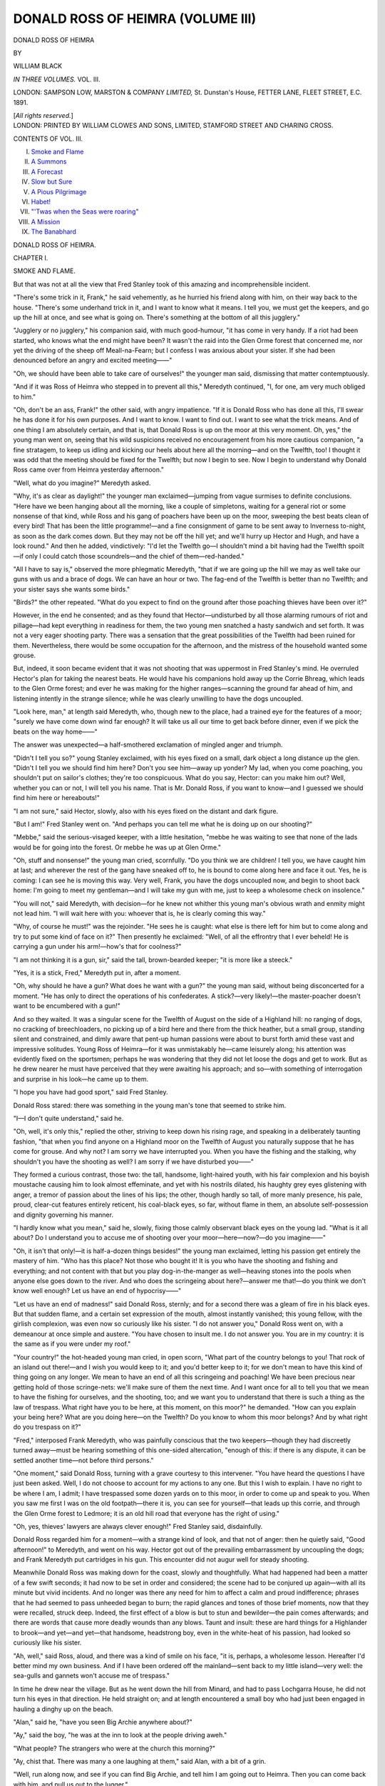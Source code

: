 .. -*- encoding: utf-8 -*-

.. meta::
   :PG.Id: 43054
   :PG.Title: Donald Ross of Heimra (Volume III of 3)
   :PG.Released: 2013-06-28
   :PG.Rights: Public Domain
   :PG.Producer: Al Haines
   :DC.Creator: William Black
   :DC.Title: Donald Ross of Heimra (Volume III of 3)
   :DC.Language: en
   :DC.Created: 1891
   :coverpage: images/img-cover.jpg

==================================
DONALD ROSS OF HEIMRA (VOLUME III)
==================================

.. clearpage::

.. pgheader::

.. container:: titlepage center white-space-pre-line

   .. class:: x-large

      DONALD ROSS OF HEIMRA

   .. vspace:: 2

   .. class:: small

      BY

   .. class:: medium

      WILLIAM BLACK

   .. vspace:: 3

   .. class:: medium

      *IN THREE VOLUMES.*
      VOL. III.

   .. vspace:: 3

   .. class:: medium

      LONDON:
      SAMPSON LOW, MARSTON & COMPANY
      *LIMITED,*
      St. Dunstan's House,
      FETTER LANE, FLEET STREET, E.C.
      1891.

   .. class:: small

      [*All rights reserved.*]  

   .. vspace:: 4

.. container:: verso center white-space-pre-line

   .. class:: small

      LONDON:
      PRINTED BY WILLIAM CLOWES AND SONS, LIMITED,
      STAMFORD STREET AND CHARING CROSS.

   .. vspace:: 4

.. class:: center large

   CONTENTS OF VOL. III.

.. vspace:: 1

.. class:: noindent white-space-pre-line

   I.  `Smoke and Flame`_
   II.  `A Summons`_
   III.  `A Forecast`_
   IV.  `Slow but Sure`_
   V.  `A Pious Pilgrimage`_
   VI.  `Habet!`_
   VII.  `"'Twas when the Seas were roaring"`_
   VIII.  `A Mission`_
   IX.  `The Banabhard`_

.. vspace:: 4

.. _`SMOKE AND FLAME`:

.. class:: center x-large

   DONALD ROSS OF HEIMRA.

.. vspace:: 3

.. class:: center large

   CHAPTER I.

.. class:: center medium

   SMOKE AND FLAME.

.. vspace:: 2

But that was not at all the view that Fred
Stanley took of this amazing and
incomprehensible incident.

"There's some trick in it, Frank," he said
vehemently, as he hurried his friend along
with him, on their way back to the house.
"There's some underhand trick in it, and I
want to know what it means.  I tell you, we
must get the keepers, and go up the hill at
once, and see what is going on.  There's
something at the bottom of all this jugglery."

"Jugglery or no jugglery," his companion
said, with much good-humour, "it has come in
very handy.  If a riot had been started, who
knows what the end might have been?  It
wasn't the raid into the Glen Orme forest that
concerned me, nor yet the driving of the sheep
off Meall-na-Fearn; but I confess I was anxious
about your sister.  If she had been denounced
before an angry and excited meeting——"

"Oh, we should have been able to take care
of ourselves!" the younger man said,
dismissing that matter contemptuously.

"And if it was Ross of Heimra who stepped
in to prevent all this," Meredyth continued,
"I, for one, am very much obliged to him."

"Oh, don't be an ass, Frank!" the other
said, with angry impatience.  "If it is Donald
Ross who has done all this, I'll swear he has
done it for his own purposes.  And I want to
know.  I want to find out.  I want to see
what the trick means.  And of one thing I am
absolutely certain, and that is, that Donald
Ross is up on the moor at this very moment.
Oh, yes," the young man went on, seeing that
his wild suspicions received no encouragement
from his more cautious companion, "a fine
stratagem, to keep us idling and kicking our
heels about here all the morning—and on the
Twelfth, too!  I thought it was odd that the
meeting should be fixed for the Twelfth; but
now I begin to see.  Now I begin to
understand why Donald Ross came over from
Heimra yesterday afternoon."

"Well, what do you imagine?" Meredyth asked.

"Why, it's as clear as daylight!" the
younger man exclaimed—jumping from vague
surmises to definite conclusions.  "Here have
we been hanging about all the morning, like a
couple of simpletons, waiting for a general riot
or some nonsense of that kind, while Ross and
his gang of poachers have been up on the
moor, sweeping the best beats clean of every
bird!  That has been the little programme!—and
a fine consignment of game to be sent away
to Inverness to-night, as soon as the dark
comes down.  But they may not be off the hill
yet; and we'll hurry up Hector and Hugh, and
have a look round."  And then he added,
vindictively: "I'd let the Twelfth go—I
shouldn't mind a bit having had the Twelfth
spoilt—if only I could catch those scoundrels—and
the chief of them—red-handed."

"All I have to say is," observed the more
phlegmatic Meredyth, "that if we are going up
the hill we may as well take our guns with us
and a brace of dogs.  We can have an hour or
two.  The fag-end of the Twelfth is better
than no Twelfth; and your sister says she
wants some birds."

"Birds?" the other repeated.  "What do
you expect to find on the ground after those
poaching thieves have been over it?"

However, in the end he consented; and as
they found that Hector—undisturbed by all
those alarming rumours of riot and pillage—had
kept everything in readiness for them, the
two young men snatched a hasty sandwich and
set forth.  It was not a very eager shooting
party.  There was a sensation that the great
possibilities of the Twelfth had been ruined for
them.  Nevertheless, there would be some
occupation for the afternoon, and the mistress
of the household wanted some grouse.

But, indeed, it soon became evident that it
was not shooting that was uppermost in Fred
Stanley's mind.  He overruled Hector's plan
for taking the nearest beats.  He would have
his companions hold away up the Corrie
Bhreag, which leads to the Glen Orme forest;
and ever he was making for the higher
ranges—scanning the ground far ahead of him, and
listening intently in the strange silence; while
he was clearly unwilling to have the dogs
uncoupled.

"Look here, man," at length said Meredyth,
who, though new to the place, had a trained
eye for the features of a moor; "surely we
have come down wind far enough?  It will
take us all our time to get back before
dinner, even if we pick the beats on the way
home——"

The answer was unexpected—a half-smothered
exclamation of mingled anger and triumph.

"Didn't I tell you so?" young Stanley
exclaimed, with his eyes fixed on a small, dark
object a long distance up the glen.  "Didn't
I tell you we should find him here?  Don't
you see him—away up yonder?  My lad,
when you come poaching, you shouldn't put
on sailor's clothes; they're too conspicuous.
What do you say, Hector: can you make him
out?  Well, whether you can or not, I will tell
you his name.  That is Mr. Donald Ross, if
you want to know—and I guessed we should
find him here or hereabouts!"

"I am not sure," said Hector, slowly, also
with his eyes fixed on the distant and dark
figure.

"But I am!" Fred Stanley went on.  "And
perhaps you can tell me what he is doing up on
our shooting?"

"Mebbe," said the serious-visaged keeper,
with a little hesitation, "mebbe he was waiting
to see that none of the lads would be for going
into the forest.  Or mebbe he was up at Glen Orme."

"Oh, stuff and nonsense!" the young man
cried, scornfully.  "Do you think we are
children!  I tell you, we have caught him at
last; and wherever the rest of the gang have
sneaked off to, he is bound to come along here
and face it out.  Yes, he is coming: I can
see he is moving this way.  Very well, Frank,
you have the dogs uncoupled now, and begin
to shoot back home: I'm going to meet my
gentleman—and I will take my gun with me,
just to keep a wholesome check on insolence."

"You will not," said Meredyth, with decision—for
he knew not whither this young man's
obvious wrath and enmity might not lead him.
"I will wait here with you: whoever that is,
he is clearly coming this way."

"Why, of course he must!" was the
rejoinder.  "He sees he is caught: what else is
there left for him but to come along and try to
put some kind of face on it?"  Then presently
he exclaimed: "Well, of all the effrontry that
I ever beheld!  He is carrying a gun under
his arm!—how's that for coolness?"

"I am not thinking it is a gun, sir," said the
tall, brown-bearded keeper; "it is more like a
steeck."

"Yes, it is a stick, Fred," Meredyth put in,
after a moment.

"Oh, why should he have a gun?  What
does he want with a gun?" the young man
said, without being disconcerted for a moment.
"He has only to direct the operations of his
confederates.  A stick?—very likely!—the
master-poacher doesn't want to be encumbered
with a gun!"

And so they waited.  It was a singular
scene for the Twelfth of August on the side of
a Highland hill: no ranging of dogs, no
cracking of breechloaders, no picking up of a
bird here and there from the thick heather,
but a small group, standing silent and
constrained, and dimly aware that pent-up human
passions were about to burst forth amid these
vast and impressive solitudes.  Young Ross
of Heimra—for it was unmistakably he—came
leisurely along; his attention was evidently
fixed on the sportsmen; perhaps he was
wondering that they did not let loose the dogs
and get to work.  But as he drew nearer he
must have perceived that they were awaiting
his approach; and so—with something of
interrogation and surprise in his look—he came
up to them.

"I hope you have had good sport," said Fred
Stanley.

Donald Ross stared: there was something
in the young man's tone that seemed to strike
him.

"I—I don't quite understand," said he.

"Oh, well, it's only this," replied the other,
striving to keep down his rising rage, and
speaking in a deliberately taunting fashion,
"that when you find anyone on a Highland
moor on the Twelfth of August you naturally
suppose that he has come for grouse.  And
why not?  I am sorry we have interrupted
you.  When you have the fishing and the
stalking, why shouldn't you have the shooting
as well?  I am sorry if we have disturbed
you——"

They formed a curious contrast, those two:
the tall, handsome, light-haired youth, with his
fair complexion and his boyish moustache
causing him to look almost effeminate, and yet
with his nostrils dilated, his haughty grey
eyes glistening with anger, a tremor of passion
about the lines of his lips; the other, though
hardly so tall, of more manly presence, his pale,
proud, clear-cut features entirely reticent, his
coal-black eyes, so far, without flame in them,
an absolute self-possession and dignity
governing his manner.

"I hardly know what you mean," said he,
slowly, fixing those calmly observant black
eyes on the young lad.  "What is it all about?
Do I understand you to accuse me of shooting
over your moor—here—now?—do you
imagine——"

"Oh, it isn't that only!—it is half-a-dozen
things besides!" the young man exclaimed,
letting his passion get entirely the mastery of
him.  "Who has this place?  Not those who
bought it!  It is you who have the shooting
and fishing and everything; and not content
with that but you play dog-in-the-manger as
well—heaving stones into the pools when
anyone else goes down to the river.  And who
does the scringeing about here?—answer me
that!—do you think we don't know well
enough?  Let us have an end of hypocrisy——"

"Let us have an end of madness!" said
Donald Ross, sternly; and for a second there
was a gleam of fire in his black eyes.  But
that sudden flame, and a certain set expression
of the mouth, almost instantly vanished; this
young fellow, with the girlish complexion, was
even now so curiously like his sister.  "I do
not answer you," Donald Ross went on, with a
demeanour at once simple and austere.  "You
have chosen to insult me.  I do not answer
you.  You are in my country: it is the same
as if you were under my roof."

"Your country!" the hot-headed young man
cried, in open scorn, "What part of the
country belongs to you!  That rock of an
island out there!—and I wish you would keep
to it; and you'd better keep to it; for we
don't mean to have this kind of thing going on
any longer.  We mean to have an end of all
this scringeing and poaching!  We have been
precious near getting hold of those scringe-nets:
we'll make sure of them the next time.
And I want once for all to tell you that we
mean to have the fishing for ourselves, and the
shooting, too; and we want you to understand
that there is such a thing as the law of trespass.
What right have you to be here, at this
moment, on this moor?" he demanded.  "How
can you explain your being here?  What are
you doing here—on the Twelfth?  Do you
know to whom this moor belongs?  And by
what right do you trespass on it?"

"Fred," interposed Frank Meredyth, who
was painfully conscious that the two keepers—though
they had discreetly turned away—must
be hearing something of this one-sided altercation,
"enough of this: if there is any dispute,
it can be settled another time—not before third
persons."

"One moment," said Donald Ross, turning
with a grave courtesy to this intervener.  "You
have heard the questions I have just been asked.
Well, I do not choose to account for my actions
to any one.  But this I wish to explain.  I
have no right to be where I am, I admit; I
have trespassed some dozen yards on to this
moor, in order to come up and speak to you.
When you saw me first I was on the old
footpath—there it is, you can see for yourself—that
leads up this corrie, and through the Glen
Orme forest to Ledmore; it is an old hill road
that everyone has the right of using."

"Oh, yes, thieves' lawyers are always clever
enough!" Fred Stanley said, disdainfully.

Donald Ross regarded him for a moment—with
a strange kind of look, and that not of
anger: then he quietly said, "Good afternoon!"
to Meredyth, and went on his way.
Hector got out of the prevailing embarrassment
by uncoupling the dogs; and Frank Meredyth
put cartridges in his gun.  This encounter did
not augur well for steady shooting.

Meanwhile Donald Ross was making down
for the coast, slowly and thoughtfully.  What
had happened had been a matter of a few swift
seconds; it had now to be set in order and
considered; the scene had to be conjured up
again—with all its minute but vivid incidents.
And no longer was there any need for him to
affect a calm and proud indifference; phrases
that he had seemed to pass unheeded began to
burn; the rapid glances and tones of those brief
moments, now that they were recalled, struck
deep.  Indeed, the first effect of a blow is but
to stun and bewilder—the pain comes
afterwards; and there are words that cause more
deadly wounds than any blows.  Taunt and
insult: these are hard things for a Highlander
to brook—and yet—and yet—that handsome,
headstrong boy, even in the white-heat of
his passion, had looked so curiously like his sister.

"Ah, well," said Ross, aloud, and there was
a kind of smile on his face, "it is, perhaps, a
wholesome lesson.  Hereafter I'd better mind
my own business.  And if I have been ordered
off the mainland—sent back to my little
island—very well: the sea-gulls and gannets won't
accuse me of trespass."

In time he drew near the village.  But as
he went down the hill from Minard, and had
to pass Lochgarra House, he did not turn his
eyes in that direction.  He held straight on;
and at length encountered a small boy who had
just been engaged in hauling a dinghy up on
the beach.

"Alan," said he, "have you seen Big Archie
anywhere about?"

"Ay," said the boy, "he was at the inn to
look at the people driving aweh."

"What people?  The strangers who were at
the church this morning?"

"Ay, chist that.  There was many a one
laughing at them," said Alan, with a bit of a
grin.

"Well, run along now, and see if you can
find Big Archie, and tell him I am going out
to Heimra.  Then you can come back with him,
and pull us out to the lugger."

And away went Alan, with a will, eager to
earn the sixpence that he foresaw awaiting his
return, while the young laird of Heimra,
having nothing else to do until Big Archie
should put in an appearance, seated himself on
the gunwale of the dinghy, with his eyes turned
towards the sea.  Not once had he glanced in
the direction of Lochgarra House.

But Lochgarra House had taken notice of
him.  Mary Stanley chanced to be passing one
of the windows, when of a sudden her face
grew animated, and her eyes—those liquid
grey-green eyes that were at all times so clear
and radiant—those bland, good-humoured, kind
eyes—shone with a quick interest and delight.

"Käthchen!  Käthchen!" she called.  "There
is Mr. Ross just gone by—tell Barbara to run
after him—quick! quick!—and—and my
compliments—and I want to see him most
particularly.  He must not go out to Heimra
before I have seen him—tell her not to lose a
minute—I'm afraid he may be going along now
to get Big Archie's boat."

But at such a crisis Kate Glendinning did
not choose to wait for any servant.  She flew
into the hall, snatched a straw hat from the
table, tripped down the wide stone steps, and
made her way as quickly as might be round
the sea-wall and along the beach.  He did
not hear her approach; he seem plunged in a
profound reverie.

"Mr. Ross!" she said, rather breathlessly
and timidly, to attract his attention.

He started to his feet; and, when he saw
who this was, his naturally pale, dark face
grew suddenly suffused—an almost school-boyish
constraint visible there for a moment!
Käthchen was surprised; but she made haste to
deliver Miss Stanley's message.

"She happened to see you from the window;
and she is most anxious you should not go
back to Heimra before she has a chance of
thanking you for your great kindness.  For
she quite understands it was you who prevented
all the mischief that might have arisen from
those people coming here; and she is very
grateful; and wishes to say so to yourself.
And I was to give you her compliments, and
say that she wished particularly to see
you—if you wouldn't mind coming along for a few
moments."

This time he did throw a brief glance in the
direction of Lochgarra House—perhaps
thinking of what otherwise might have been.  But
now, how could he ever again be under that roof?

"Will you tell Miss Stanley," said he—and
though that temporary confusion had gone,
there was still a curious reserve in his
manner—"that I am very glad if I have been of any
service to her—very glad that she should think
so, I mean; but it isn't worth speaking about;
and she must not say anything more about it."

"But she wishes to see you!" exclaimed
Käthchen, who naturally had expected an
instant acquiescence.  "Surely she is the best
judge as to whether she ought to thank you, or
not.  And that was the message I was to take
to you, that she wished most particularly to see
you, before you went out to Heimra.  A few
moments only—she will not detain you——"

"If you will excuse me, I would rather not
go along," said he, looking uneasily towards
the cottages and the inn.  "I have just sent for
Big Archie."

Käthchen was astounded.  What kind of a
young man was this, to refuse the invitation of
a beautiful young woman—one, indeed, who had
shown herself singularly interested in him,
even as he had gone out of his way to render
friendly little services to her?  Käthchen's
secret conjectures, founded on what she had
recently observed as between these two, seemed
to have been suddenly and rudely stultified.
What was the key to this enigma?  Jealousy?
Was it the presence of Frank Meredyth that
interposed?  Would he decline to visit the
house until that possible rival had been
removed?  She could not understand; she was
bewildered; but still she had her commission to
execute; and the faithful Kate was staunch.

"Miss Stanley will be disappointed," said
she.  "She is most anxious to see you.  A
couple of minutes would be enough.  And
surely you could let Big Archie wait."

"Thank you," said he—and it was clear
that it was with the greatest reluctance he
was forcing himself to refuse—"but I would
rather not.  I am very sensible of Miss Stanley's
kindness; but—but she must not make too
much of this trifling thing."

Käthchen paused irresolute.  But, after all,
she had no more to say.  She could not appeal
to him, she could not beg of him, as a favour,
to accept Miss Stanley's invitation: Käthchen
also had a little pride; so she civilly bade him
good afternoon, and hoped he would have a
pleasant voyage home; and set out on her way
back to the house.

"Well?" said Mary, when Käthchen came
into the room.  But she had already seen, from
the window, that her messenger was returning
alone.

"Oh," said Käthchen, in an indifferent sort
of fashion—and she began to gather up some
samples of homespun that were strewn on the
table—"he says he is going out to Heimra at
once.  He has sent for Big Archie.  He says—he
says—that he is glad if he has rendered
you any little service—but you are not to
think of it."

Mary's eyes had grown full of wonder.  For
out of these windows she could plainly see that
he was still waiting on the beach: the fact
being that the boy Alan had failed to find Big
Archie at the inn, and had gone off to seek him
throughout the cottages.

"But did you tell Mr. Ross that I wished to
speak with him?" she asked.

"I said that you most particularly wished to
speak with him."

"Yes—and then?"

"Then he—he begged to be excused," said
Käthchen, bluntly.

Mary turned sharply away from the window,
and for a second or two she was silent.

"Why did you say 'most particularly'?
What right had you to give him any such
message?" she demanded, with something of
a cold and dignified air, but not looking
towards Käthchen.

"Those were your very words, Mamie!"
Käthchen protested.

"I may have said something like that—in
the hurry of calling to you," Mary said, with
flushed face.  "But you ought to have known.
You might have known it was not a message
I wanted given to anyone—not to anyone.
However, it is of little consequence."  She
advanced to the table—her head somewhat erect.
"I suppose," she said, in a matter-of-fact way,
"you will be writing about those samples to
the Frasers, in Inverness?"

"Yes, Mamie—you told me to."

"Very well," she continued, still with that
air of unconcern; "you might say to them at
the same time that we can get patchwork quilts
made for them at from ten to twelve shillings
the piece, if they send us the materials.  That
is the price I promised to the women here.
And if they prefer the stockings made longer,
I will have them made longer; only they must
give me a little more for them—there is so
much more wool and so much more work."

She glanced furtively over her shoulder: it
was only now that Big Archie had made his
appearance—coming down the beach to the spot
at which young Ross was idly walking about.

"Käthchen," she said of a sudden, with
something of piteous vexation in her tone,
"are you certain you said 'most particularly'?—are
you quite certain?—I—I did not mean
it—I was in a hurry—you did not say 'most
particularly,' did you?  At the same time,"
she went on, with an abrupt affectation of
carelessness, "it is of very little consequence—no
consequence whatever: the only thing is that
the Highlanders appear to have odd manners—and
that again, as I say, is a matter of
perfect indifference.  Don't forget to mention
the patchwork quilts and the stockings."

But Kate Glendinning rose and went to the
window.  By this time Donald Ross, Big Archie,
and the young lad were all in the dinghy, on
their way out to the lugger.

"There is something strange, Mamie,"
Käthchen said, thoughtfully.  "I cannot imagine
what made him refuse to come along to this
house—and refuse with such embarrassment.
And these are not Highland manners at all.  But
sometimes a Highlander is too proud to speak."

They were soon to learn what all this meant.
When the two young men returned from their
afternoon expedition, it appeared that they had
got thirteen and a half brace of grouse, and a
few odds and ends—a very fair bag, considering
the size of the moor and the length of time
they had been out.  But it was not the success
of the shooting that caused Fred Stanley to
come into the drawing-room with something of
a gay and triumphant air.

"Well, we have caught your poaching friend
at last," he said to his sister, "and I think we
have sent him home with a flea in his ear.  I
knew we should corner him sooner or later, in
spite of his cunning.  And a very pretty trick
it was—to plan this insurrectionary meeting
for the Twelfth, so that we should be kept away
from the hill, keepers and all.  But it didn't
work, you see; for we lost no time in getting
up to the Corrie Bhreag, and there he was, sure
enough.  And very little he had to say for
himself—not a word!—but I had something to
say to him; and I don't think we shall be
troubled with his presence about Lochgarra for
some little time to come."

"Are you speaking of Mr. Ross?" said Mary,
with a certain calmness of manner that did not
quite conceal her alarm.

"I should think I was!"

"And what did you find him doing?"

"I found him on the moor—where he had no
right to be; and if the rest of the gang
managed to hide themselves or to get safe away,
well, I did not care much about that; he was
there to answer for them; and so we had it
out.  Yes, I may say we had it out."

Mary turned to Frank Meredyth.

"Mr. Meredyth, what is all this about?
What happened?  Did you find Mr. Ross
shooting on the moor?"

"Well, no," said Meredyth, with something
of disquiet, for he was now placed in a most
unenviable position.  "The fact is, it would be
difficult to bring any definite charge against
him; for he was coming down from the direction
of the Glen Orme forest, and when we first
saw him he was following an old hill-path that
everybody has the right to use—so he says.
No, he wasn't shooting—not then, certainly;
nor did we see any one with him: but as
regards Fred's suspicions—well, you know, I
have said before, that when you imagine there
is poaching going on, you see it in every
circumstance."

"What was he doing up there at all?" the
younger man broke in.  "Why, he had no
defence to make.  He had not a word to say
for himself.  It's all very well to be high and
mighty: you won't account for your actions
to any body—no, of course not, when you can't
without convicting yourself!"

"I suppose he had a gun with him?" said
she, still addressing Frank Meredyth.

"Well, no; he had not," Meredyth confessed,
looking somewhat anxious and disconcerted.

"A game-bag, at least? and a dog?" she
went on; "or something that entitled you to
suspect him?"

"Oh, no, not at all.  The truth is, he was
simply coming down the strath, and he had
nothing under his arm but a walking-stick."

"Oh, indeed," said she; and she drew
herself up a little proudly.  "Very well.  You
meet a stranger—no, not a stranger—but one
of my friends, whom you have seen under my
roof, and he is walking along a public footpath
carrying a stick in his hand.  Well, and then?
I want to know what happens then?"

Meredyth was grievously embarrassed.

"I am afraid there were a few hard words
said—and—and I must say for Mr. Ross that
he showed great forbearance and self-control.
Yes, I must admit that; and also that Fred was
rather too—too outspoken.  I must say I rather
admired Mr. Ross because of his composure;
for, indeed, I thought at one time—well, it was
a very awkward meeting.  When there is bad
blood, you see—when one suspects
poaching—everything points that way."

"Oh, I am responsible for everything that
occurred!" Fred Stanley broke in again,
impetuously.  "Meredyth had nothing to do
with it—nothing at all!  And I tell you I
spoke plainly.  I thought the time for pretence
and hypocrisy had gone by; I thought it was
time my gentleman-poacher should understand
we weren't going to be made fools of any longer.
Oh, I spoke plainly enough, if that is what you
want to find out!" continued this confident lad,
who seemed to be rather vain of his achievement.
"I told him we had had quite enough
of him about Lochgarra—quite enough of him,
and his scringe-nets, and his thieving of salmon,
and heaving of stones into the pools.  I told
him we wanted this place to ourselves now.  I
recommended him to keep to that small island
out there——"

"It is infamous—it is shameless!" said
Mary Stanley—and the beautiful, proud face
had grown suddenly pale, and there was a
curious indignant vibration in her voice.  "Do
you know what that man has done for me, this
very day?  What does he value most in the
world—what remains to him of all the
possessions which his family used to hold—what
but the devotion and affection with which these
people about here regard him?  And he risked
it all—for my sake!  He took my side—against
his own people!  They were appealed to by
everything that could tempt them; and they
had been taught to regard me as their enemy;
and who knows what might have happened if
he had not stepped in, and confronted them,
and said—'No.'  He has forgiven the injuries,
the irreparable injuries, my family have done
him and his; he has met me with friendliness
at every turn—and always keeping out of the
way and claiming no thanks for it; and now
the return he gets is—insult!—and insult that
he would scorn to answer."  She went on,
with increasing indignation: "Shooting and
fishing!  What do I care for the shooting and
fishing!  I would rather have every fish in
the river and every bird on the hill destroyed
than that the disgrace of such ingratitude
should have fallen on this house!"  She
paused—hesitated—her lips began to quiver.
"I—I beg your pardon, Mr. Meredyth—I am
sorry you should have met with any annoyance
to-day."  And the next second, and in despite
of herself, she had burst into a passionate fit of
weeping; while with the proud head bent, her
handkerchief covering her eyes, and her frame
shaken with sobbing, she left the room.  Instantly
Käthchen went with her—leaving silence behind.

It was about half an hour thereafter that the
dinner-gong sounded upward from the big,
empty, echoing hall.  Käthchen came down to
the drawing-room.

"Miss Stanley would rather that you did
not wait for her," said she to the two gentlemen.
And therewith Käthchen also withdrew.





.. vspace:: 4

.. _`A SUMMONS`:

.. class:: center large

   CHAPTER II.


.. class:: center medium

   A SUMMONS.

.. vspace:: 2

"What can I do, Käthchen?  What can I do?"
she was saying, in accents almost of despair;
and in her agitation she was walking up and
down before the windows, glancing out from
time to time towards the far island that was
now shining in the morning sunlight, while the
driven blue sea was springing white along its
rocky shores.  "What can I do?  What atonement
can I make?  Or is it quite hopeless?  Is
he to be sent away as a stranger, without a
word of excuse, or apology, or appeal?"  And
then she said: "Käthchen, surely there is some
fatality in it, that this young man, who has
heaped kindness on me since ever I came to this
place—but always keeping aloof in a strange,
proud way, as if to avoid the possibility of
thanks—surely there is some fatality that he should
receive nothing but insult and wrong at our
hands.  First, my uncle—now, my brother——"

"At all events," said Kate Glendinning,
boldly, "I don't see why you should torture your
mind about it, Mamie.  It has been none of
your doing.  You are not responsible for what
your uncle may have done; and if Fred has
spoken in a moment of anger, well, I don't
suppose Mr. Ross will prove to be so unforgiving."

"It is the whole family he must think
of, Käthchen!" Mary broke in bitterly.  "I
shouldn't wonder if he hated the very name
of Stanley!  What a despicable race he must
think us!  But I suppose there is an end now.
He has borne too much already: this puts a
climax to it.  Unforgiving?  Why, even if I
could persuade Fred to go out to Heimra and
offer him an apology, he would treat it with
scorn—and rightly too.  I know he would!"

The shrewd Käthchen, though she did not
say so, had her doubts on this score.  In the
dim recesses of her consciousness there was an
echo of two lines from 'Maud'—

   |  'Peace, angry spirit, and let him be!
   |  Has not his sister smiled on me?'

And she fancied, for reasons of her own, that if
the headstrong lad could be brought to ask for
pardon, the somewhat haughty features of the
young owner of Heimra would not long remain
stern and implacable.  But she dared not reveal
those reasons, even as she dared not repeat
those two lines.  She was a prudent lass; and
careful not to presume unwarily.

Of a sudden Mary said, in her impetuous way—

"Käthchen, I will take the sheep off Meall-na-Fearn!"

Kate Glendinning looked up, startled.

"Yes," the young proprietress said, with
decision.  "After breakfast you and I must
drive away out and see Mr. Watson.  If he
will give up Meall-na-Fearn on the same terms
as Meall-na-Cruagan, good and well; the sheep
must go; and the crofters can have the
pasturage divided amongst them.  I suppose,"
she added, with something of embarrassment in
the clear-shining eyes, "some one would be
sure to—to carry the news—out to Heimra?
Or a line, perhaps—you might have occasion to
send out to him——"

"Mamie!" said Käthchen, in warm protest.
"What are you thinking of?  Is that the
atonement you want to make?  Do you mean
to cut down Mr. Watson's farm still further just
to please Donald Ross?  Why, it is madness!
To begin with, it would not please him—not in
the least; he has told you that you have already
been far too generous; and I don't know what
he would think of such a needless and useless
sacrifice."

"Oh, you think he would not approve?"
said Mary, slowly.  She was now standing at
one of the windows, looking out towards the
distant island beyond the wide blue plain of the sea.

"I am pretty sure he would not," Käthchen
responded, "especially if he fancied it was done
to propitiate him: it would put him in a very
awkward position.  But I'll tell you what I
should do if I were in your place, Mamie——"

"Yes," she said, instantly turning from the
window.  "What is it?  Is there anything
I can do, Käthchen?  It seems so terrible—and
so shameful; and here am I helpless.  And
then he is so proud—yes, proud and disdainful;
I have said it before; only this time he
has an ample right to be."

"Well, Mamie, if I were you, I would simply
take no notice of what happened yesterday
afternoon;" this was Käthchen's advice.  "I
would assume that the friendly relations
between him and you were precisely as they
always had been."

"Yes, but how to let him know that that
is what I am thinking?" said Mary eagerly—and
rather piteously withal.

"I would send him a note," said the intrepid Käthchen.

"About what?"

"About anything!"

"Shall I ask him to come over and dine
with us?" Mary asked, rather nervously.

"Well, no: that would be useless; he
would not accept—at present," Käthchen made
answer.  "But indeed, Mamie, I would not
send him any invitation, nor would I say
anything that needed an answer: I should
write so that he might answer or not just
as he pleased."

"Yes, yes," said Mary, with some animation.
"Your advice is excellent, Käthchen.
I will write at once.  And about what?  Oh,
about kelp.  I have got all the information
I wanted about the burning of kelp; and I
will tell him that any time he comes over
to the mainland I should like to show him
the report."  And then as abruptly she
discarded this idea.  "No.  Kelp is too
common-place.  It would be like asking for his advice
about something connected with the estate;
and I want him to understand that I can get
on by myself.  Oh, I'll tell you, Käthchen!—the
photographs!—the photographs I promised
to send to Mrs. Armour.  You know how
proud he was of the old woman's coming all
the way from Canada to have but a glimpse
of Young Donald; and I could see how he
was pleased by the little attentions I was able
to show her—quite grateful he seemed—though
you know he doesn't say much."

She was all excitement now, and as happy
and sanguine as hitherto she had been
despondent.  She went and got writing materials
forthwith, and hastily, and yet with some
consideration, penned this note:—

.. vspace:: 2

.. class:: noindent

   "Lochgarra House, Tuesday Morning.

"Dear Mr. Ross,—I do not know whether
I told you that, before Mrs. Armour left to
return to Canada, I promised to send her a
series of photographs of Lochgarra and the
neighbourhood.  I am arranging to have a
photographer come through from Inverness,
and any time that you happen to be over
here I should be exceedingly obliged if you
would spare me a few minutes to let me
know what places would be likely to prove
most interesting to her.

.. vspace:: 1

.. class:: noindent white-space-pre-line

"Yours sincerely,
    "MARY STANLEY."

.. vspace:: 2

"Now, you see," she said, as she rather
triumphantly handed the letter to Käthchen,
"that demands nothing.  He does not need
to reply unless he happens to have plenty of
time and nothing else to do.  It merely shows
that, as far as I am concerned, I don't
consider that anything has occurred to disturb
our friendly relations.  It was so clever of
you to think of it, Käthchen!  And I must
send word to Big Archie that I shall want
him and his boat.  I'm afraid it's too rough
to try the steam-launch.  I'm so much obliged
to you, Käthchen, for thinking about it!"

Indeed, she was quite joyous and radiant.
Her keen remorse, and shame, and piteous
despair seemed wholly to have fled; she was
possessed with an audacious confidence; a sort
of gratitude towards all the world shone in
her eyes.  And Käthchen, who had studied
this young woman closely, and who was
capable of drawing conclusions, knew perfectly
the origin of this buoyancy of spirit: the
letter Mary had just written demanded no
answer, it is true, but none the less was
she in her heart convinced that an answer—an
answer confirming all her best anticipations—would
be forthcoming, and that without
delay.  Big Archie was bidden to haste
and get his lugger ready: he was to set out
for Heimra at once.

Kate Glendinning was not the only one in
this house who could draw conclusions, or at
least form suspicions.  When the two gentlemen
returned that evening from the hill, they
found the letters and newspapers that had
arrived by the mid-day post spread out on the
hall-table; and they began to glance at addresses
and tear open envelopes.  Fred Stanley was soon
satisfied; he went off to his room to change for
dinner; but his elder companion remained—holding
a letter in his hand, and apparently
much concerned about something.  At this
moment Käthchen appeared, passing across to
the door leading out into the garden; and the
instant he caught sight of her his eyes seemed to
light up with interest.  Here was a friend in need.

"Miss Glendinning," said he, in something
of an anxious undertone, "could you give me
a couple of minutes?  Are you going into the
garden?  May I come with you?  I want to
ask you to do me a great service—how great I
can hardly tell you."

Käthchen was surprised; for this trim,
brisk, bronze-cheeked, shrewd-eyed sportsman
generally took things in a very happy-go-lucky,
imperturbable fashion.  But her instant
conjecture was a natural one: "Be sure this is
about Mamie!" she said to herself.

Well, he accompanied her down the stone
steps and into the garden, where she began to
employ herself in cutting flowers for the dining-room
table, while she listened attentively enough.

"The fact is," said he, "I have just had a
letter from home, with no very good news.
My father, who is an old man, has been an
invalid for a great many years, varying in
health from time to time; but now it seems he
has had a very bad attack of asthma along with
his other ailments, and the doctors have ordered
him off to Bournemouth——"

"I am very sorry," said Käthchen, as in duty bound.

"And—I have received an intimation that
I may be telegraphed for—I might have to
leave here at a moment's notice almost."  He
hesitated for a second or so.  "Miss
Glendinning," he said, "you see how I am
situated: I may be called away at any moment—with
something that is of great importance to
me left unsettled.  I have been living in a fool's
paradise; I thought there was plenty of time.
And then, again, I did not care to confide in
any one.  But now I am going to appeal to
you.  Will you tell me something in strictest
confidence—something you are likely to know?
It might save your friend—you can guess
whom I mean—much embarrassment, even
pain; and it would be the greatest favour you
could possibly confer on me."

And now Käthchen knew her surmise was
correct; and perhaps she may have been inclined
to think that there was something incongruous,
something even humorous, in this ordinarily
cool and firm-nerved person appearing to be
afflicted by the hesitation of an anxious lover,
only that she was also aware of the gravity of
the situation.  For tragic things may happen
even to the steeled.

"Miss Glendinning," said he, "I want you
to tell me if there is anything between Mr. Ross
and Miss Stanley?"

Well, this was a frank challenge; and she
answered it as frankly.

"I do not think there is," she said; "but I
think there might be at any moment.  That is
only my impression; and I may be quite wrong;
and indeed I have no right to say so——"

"But I have appealed to you as a friend, to
do me this great favour," said he; and then he
paused for a second.  "The fact is," he went
on, as if with some unwillingness, "I have
noticed one or two odd things—Miss Stanley's
indignation with her brother if he said anything
against Mr. Ross—and the painful scene of
yesterday evening—these things might lead
one to conjecture——"

"Oh, but I'm sure there is nothing between
them—nothing at present, at least," said
Käthchen, with some earnestness; for this assurance
she could honestly give him; and when did
a perplexed and troubled lover ever appeal
in vain to a woman's heart?  "There is nothing
between them at present, I am certain of that;
and whether there ever may be, who can tell?
Both of them have peculiar natures.  Both of
them are proud; and she, besides that, is wilful
and impulsive; while he is reserved—and—and
you might almost think cold—only that
I imagine his studiously keeping away from
her, and treating her with a kind of distant
civility, has some meaning and intention in it.
I don't think he would like to become the slave
of any woman; and she—well, she is very
independent, too.  And then both of them are
very peculiarly situated: there is the
old-standing feud between the two families; it
must have been hard on him and on his mother
to have strangers coming into the neighbourhood,
tearing down the old landmarks.  There
are things that the Highland nature can never
forget; and Mary knows that well; more than
once she has said to me, 'Käthchen, there are
wrongs that can never be undone; I can never
rebuild Castle Heimra.'"

"Yes, yes, I quite understand," said he,
rather absently; "and yet Ross does not seem
to bear any resentment—not against her.  No,
nor against any one belonging to her.  I must
say for him that his forbearance yesterday
towards Fred Stanley was most remarkable:
that was another thing that struck me as
peculiar.  And yet you say there is nothing
between him and Miss Stanley?"

"Nothing, I am certain," Käthchen assured
him again.

"I am so awfully obliged to you!" he said,
with some little expression of relief; and yet
he was thoughtful and silent as they walked
back to the house—Käthchen having got all
the flowers she wanted.

That night, after dinner, when the two
young ladies retired to the drawing-room, Mary
seemed somewhat disturbed.

"Don't you think it rather strange, Käthchen,"
she said, "that Big Archie brought no
message back from Heimra?  I don't mean an
answer.  I don't mean an answer to my note.
That was not necessary—it was hardly to be
expected.  But why has he not come to say
he delivered my letter?"

She went to one of the windows, and pulled
aside part of the blind.  The night had turned
out rather dark and squally; and there were
spots of rain on the glass that caught the light
of the lamps within.

"I should like to see Big Archie," said she,
with a vague restlessness.  And then of a
sudden she made this abrupt proposal:
"Käthchen, won't you come down with me into the
village?  Barbara says the gentlemen have
gone into the billiard-room, for there is a
threatening of rain; but we could put on
waterproofs, and run away down there and
back, without anything being known of it."

"Is it worth while, Mamie?" Käthchen
remonstrated.  "He must have delivered your note!"

"Yes; but it is so strange there should be
no message of any kind!" said Mary.  And
then she instantly added, changing her tone:
"Of course, it is not at all strange.  Only—only,
Big Archie sometimes takes a glass of
whisky, you know; and he might have got
some answer that he has forgotten—perhaps
a note that he has left in his pocket——"

"Oh, if you like, I will go with you," said
Käthchen at once, rather welcoming a little
bit of adventure; and forthwith both of them
hurried away to get their waterproofs.

The night was dark and blustering; the
ordinarily clear twilight of these northern
regions was obscured by heavy clouds; and
the wind that blew in from the sea brought
with it a sense of moisture that promised to
become actual rain.  The two black figures
made their way with little difficulty in the
direction of the orange lights of the village,
the unseen sea washing up on the beach close
by them.  Neither spoke; but both walked
quickly; perhaps they wanted to be back at
Lochgarra House before their absence should
be known.

Then, just as they were getting near to the
inn, Kate suddenly put her hand on her friend's
arm.  Ahead of them were two other figures,
as black as themselves, but looming larger
through the dusk.

"That is Big Archie," said Käthchen, in a
whisper, "and isn't the other Hector?—yes, I
am sure that is Hector!"

At this moment the two men disappeared.

"I know where they have gone," Mary said
promptly.  "They have gone into the tap-room
behind.  Well, we will follow, in case the
people in the inn should deny them.  Come
along, Käthchen, I know the way."

The two young women left the main street,
crossed a stable-yard, and, guided by the dull
glow of a window, went up to a door, which
Mary entered.  The next moment they were
gazing into a small sanded parlour, where
Gilleasbuig Mor and his friend the keeper were
standing: indeed, the two men had not had
time to sit down nor yet to order anything
to drink.  The oil-lamp on the table shed a
feeble light, but it was quite sufficient to show
that Hector, thus caught, was looking terribly
guilty; while the great, heavy-shouldered
fisherman, whose deep-set grey eyes under the
bushy eyebrows seemed to say that he had
already had a glass, instantly came to his
companion's help.

"Aw, well now," Archie said, in his plaintive
Argyllshire accent, "iss it Miss Stanley herself
that would be coming in here—indeed, indeed!—and
Hector, the honest lad, chist feenished up
with ahl his work—oh, aye—the guns ahl
cleaned, and the dogs fed, and everything ready
for the chentlemen to-morrow—and me coming
bye from the Camus Bheag, and says I, 'Hector,
will you come along with me and hef a dram
when your work is feenished?'  And Miss
Stanley need not be thinking there wass any
more in our minds than that; for Hector is a
fine lad, and a fine keeper, and what harm will
a dram do to anyone when ahl the work is done?"

"Sit down, Archie—sit down, Hector!" said
Mary, quite good-naturedly.  "I saw you come
in this way, Archie, and I merely wished to
ask you what happened at Heimra."

"Aw, Heimra," said Archie, collecting his
thoughts—and his English.  "Iss it at Heimra?
Aw, well, now, Martha is a ferry nice woman,
and she wass giving me some bread and cheese,
ay, and a glass of spirits the like of it is not
ahlways—a good woman Martha——'

"Yes, but my note, Archie," said Mary.
"The note you took out: I suppose you gave
it to Mr. Ross?  And he did not say anything?
Well, there was no need for an answer—none
in the least——"

"Aw, the letter?" said Archie.  "Well, I
wass not seeing Mr. Ross at ahl, for he wass
aweh up on the north side of the island, setting
snares for the rabbits."

"Oh, you did not see Mr. Ross?" said Mary,
quickly.  "He could not possibly have sent
any answer?"  She seemed greatly pleased—as
Käthchen observed.  "No, of course, he
could not send an answer if he was away at
the other end of the island."  Then she turned
to Hector; and the tall, swarthy, brown-bearded
keeper perceived that the fair young
Englishwoman—the Baintighearna—had no
mind to rebuke him or to be in any way angry
with him.  "Why, Hector," she said, quite
pleasantly, "that is a very strange thing, that
he should go snaring rabbits: why doesn't he
shoot them?"

"Mr. Ross, mem," said Hector, in his grave
and respectful fashion, "he does not care much
about shooting.  And the rabbits, if they are
not kept down, would do a dale of mischief on
a smahl island like that."

"He is not fond of shooting, then?  No; I
think he told me so himself."  Then, with one
of her sudden impulses, she said—"Come,
Hector, let me know what all this is about
poaching on this place.  Ever since I came here
I have heard of all kinds of rumours and
charges and suspicions; and I want to know
the truth.  I shan't blame anybody.  I want
to know the actual truth.  Tell me frankly.  It
isn't such an important thing, after all.  I only
want to know what is happening around us."

The tall keeper looked concerned—not to say
alarmed: the violent scene of the day before
was fresh in his mind.  But the big,
good-natured giant from Cantire broke in.

"Aw, he is a fine lad, Hector, Miss Stanley
may be sure of that; and there's no mich
poaching going on about this country-side—at
least, not about Lochgarra whatever.  It's myself
that wass hearing Hector seh that if he
wass catching the Gillie Ciotach with a gun,
he would brek the gun over his head."

"Gillie Ciotach?" said Mary.  "I know him—a
wild-looking young fellow, with a mark
across his forehead.  Well, is he a poacher,
Hector?"

"It is in this way, mem," Hector said, slowly
and carefully; "there's very little poaching
about Lochgarra, as Archie says, and Hugh
and myself we know it well; but there's some
of the young lads, ay, and some of the older
men, too, that if they came across a salmon, or
a few sea-trout, or a hare, they would be for
taking it out to Heimra, and slipping round by
the back-door, and Martha there to take the
present.  Mr. Ross, he does not pay attention
to such things; for he is ahlways having a
salmon, or a capercailzie, or a box of grouse
sent him by the big families that he knows,
when their friends are up for the shooting; and
he will believe anything that Martha says; and
he pays no more heed to such things."

"Yes, but, Hector, what I want you to tell
me is this," she interposed—and she spoke with
a certain air of proud confidence—"what I want
you to tell me distinctly is this: do you mean
to say that Mr. Ross himself would take a gun
or a fishing-rod and go where he had no right
to go, either fishing or shooting?"

It was a challenge; and Hector met it
unflinchingly.  He said, in his serious way—

"Oh, no, mem—no, no: there is not anyone
about here that would think such a thing of
Mr. Ross."

Mary turned to Käthchen, with a quick,
triumphant glance.  Then she addressed
herself again to Hector.

"Well, sit down, and have a chat with your
friend, Hector," said she, very pleasantly.  "We
shan't interrupt you any longer.  And if now
and again one of the lads about here should be
taking out a little present of fish or game to old
Martha, for the housekeeping, well, that is a
trifling matter; and I dare say she gives them
a glass of whiskey for their trouble.  And,
Archie, any other time you go out to Heimra
with a message from me, mind you come back
and tell me whether there is an answer or not,
even when I am not expecting an answer,
because that makes everything certain and
correct.  So good-night to you
both—good-night!—good-night!"  And therewith the two
young ladies, who, even in the dull light of this
little sanded parlour, had formed such a curious
contrast to those two big, swarthy, heavily-bearded
men, withdrew, and shut the door after
them, and set out for home through the
darkness and the drizzling rain.

Next morning Mary said, with a casual glance
out towards Eilean Heimra—

"Käthchen, don't you think, if you lived on
that island, you would rather have a good-sized
steam-launch than any sailing-boat?  It would
be so much more handy—ready at a moment's
notice almost—and taking up so much less time,
if you wanted to send a message to the
mainland.  I suppose Mr. Ross has to think twice
before telling his men to get the yacht ready,
or even that big lugsail boat."

But as the day wore on there was no sign
of either yacht or lugger coming away from
Heimra; the grey and squally sea remained
empty; indeed, towards the afternoon, the wind
freshened up into something like half a gale,
and it grew to be a matter of certainty that
Donald Ross would not seek to communicate
with the shore.  Mary was not disheartened.
On the contrary, her face wore the same happy
look—that Frank Meredyth could not quite
understand.  He had become observant and
thoughtful: not about grouse.

The following morning broke with a much
more cheerful aspect.

"Käthchen," said Mary, before they went
down to breakfast together, "don't you think
that any time Mr. Ross comes across to the
mainland he might as well walk along here for
lunch, instead of going to the inn?  Talking to
us should interest him as much as talking to
that soft-headed John, the policeman, or to the
sulky Peter Grant, or even to the sing-song
Minister.  And it would be very pleasant for
us, too, with the gentlemen away on the moor
all day."

But again the slow hours of the day passed;
and, whatever may have been her secret hopes,
her anxious fears, or even, at times, her
disposition to be proudly resentful, that width of
rough blue water gave no answer to her
surreptitiously questioning gaze.  There was
a fresh westerly breeze blowing; either the
smart little cutter or the more cumbrous lugger
could have made an easy and rapid passage.
However, neither brown sail nor white sail
appeared outside the distant headland; and
so the afternoon drew on towards evening;
and here were the sportsmen come down from
the hill, and the dressing-bell about to sound.

After dinner, when the two young ladies
were alone together, Mary said—with a curious
affectation of indifference—

"I did not ask for an answer, Käthchen.
Oh, certainly not.  There was no answer
needed—but still—it seems to me he might
have acknowledged the receipt of my note.
Of course I am rather anxious to know on
what terms we are—naturally—and—and
naturally I should like to know whether he
absolves me——"  She was silent for a
moment.  When she spoke again she was
more honest: there was something of a proud,
hurt feeling in her tone.  "I do think he
might have sent me a message.  Don't you,
Käthchen?  Either yesterday morning or
to-day—the whole of to-day has been fine weather.
I went out of my way to make the first
overtures—after—after what happened.  I held out
the olive-branch.  It seems to me that common
courtesy would suggest some little acknowledgment:
one is not used to being treated in
this way——"

"Perhaps to-morrow——" suggested Käthchen, vaguely.

"Oh, if he is not in a hurry, neither am I,"
said she, with a sudden air of haughty
unconcern; and she would have no more said.

Nay, from this moment she seemed to dismiss
Donald Ross from her mind.  When, on the
following day, Eilean Heimra remained as
mute and unresponsive as before, she made no
remark to Käthchen; she resolutely dismissed
an involuntary habit she had formed of
scanning the space of sea intervening between
the island and the coast; and if Käthchen
mentioned Mr. Ross's name, she would either
not reply at all, or reply with a cold
indifference, as much as to say, "Who is the stranger
whom you speak of?"  All the day long she
busied herself with her multifarious duties, and
was particularly cheerful; in the evening she
showed herself most complaisant towards the
two young men who were her guests.  She
talked of giving a ball to the keepers, the
gillies, and their friends; and wondered whether
there was anywhere a barn big enough for the
purpose.

So time went by; and these four young
people occupying Lochgarra House appeared
to be as merry and happy as though they had
belonged to a certain little band of Florentines
of the fourteenth century.  For Mary was not
always deep-buried in her industrial schemes.
Sometimes she and Kate Glendinning would go
away up to join the sportsmen at lunch-time;
and thereafter, perched high on these sterile
and lonely altitudes, she would set to work to
add to a series she was forming of sea-views
and coast-views—drawings in most of which
the horizon-line was close up to the top of the
sheet.  It is true that in these spacious sketches
she had sometimes to include the island of
Heimra; but no mention was made of Donald
Ross; it was as if he had gone away, and for
ever, into some unknown clime.  Even Fred
Stanley was almost ready to believe that the
poaching had ceased; and so there was peace
in the land.

But there came a thunder-clap into this
idyllic quiet.  One evening, when the two
young men returned from their long day on
the hill, there was a telegram among the letters
on the hall-table.  It was for Frank Meredyth.
He tore open the envelope.

"I was afraid of it," he said to his companion.
"I must be off, Fred, by the mail-car
to-morrow morning.  Very sorry, old chap, to
have to leave you."

"I hope it is nothing serious," young Stanley
put in, with his grey eyes grown grave.

"They don't say anything very definite,"
was the reply.  "Only I am summoned, and I
must go."

"Then I will go with you," said the other
promptly, "as far as London.  This just
decides it.  I'll accept Nugent's invitation, after
all; and if he has started, I'll pick him up at
Marseilles.  We've seen pretty well what the
moor is like; and perhaps some other time my
sister asks us down, we may wait on and have
a try for a stag or two.  Very sorry, though,
you must go."

Dinner that evening, in view of this
summons, was rather a sombre affair: it was
Käthchen who, when the young men subsequently
made their appearance in the drawing-room,
suggested they should all go out for a
stroll up to the top of the Minard road.  She
thought this little excursion would remove
some of the prevailing constraint.  Besides, it
promised to be a beautiful moonlight night;
and from the summit of the hill they would
have a view of the wide southern seas, with the
black headlands running out into the shimmering
pathway of silver.

Well, the expedition, so far as pictorial effects
were concerned, was entirely successful; but
it was not moonlight that was in Frank
Meredyth's mind.  He was going away on the
morrow; he did not know what might happen
in his absence; and he thought his departure
was a fair and reasonable excuse for his
revealing to Mary Stanley certain hopes and
aspirations that had gradually, and for some
long time back, been taking possession of him.
On their way back to the house Fred and
Käthchen were walking on in front; the night
was still, so that half-murmured words were
enough; the surroundings lent a certain charm.
And so it came about that Frank Meredyth
asked Mary to become his wife.

Now it cannot be said that the language in
which this proposition was couched was quite
in accordance with these poetical accessories of
moonlit vale, and larch wood, and hill; for
the average young Englishman, however
honest and sincere he may be, does not express
himself fluently on such occasions; probably he
would be ashamed of himself if he could and
did.  Nevertheless, a proposal of marriage,
however stumblingly and awkwardly conveyed,
is a very serious thing to a young woman; and
Mary, startled and frightened, had only the
one immediate and overwhelming desire—to
postpone the terrible necessity of giving a
definite answer.  For it was all too bewildering.
She wanted to think.  To tell the truth, Frank
Meredyth's wooing had not been too open and
avowed.  A man of the world in other things,
in this he had been a little shy—one touch of
nature among a thousand conventionalities.
Then, again, was not a refusal a very cruel
thing, that should be administered gently?

"Oh, Mr. Meredyth," she said, in a very low
and rather breathless voice, "I think—I
think—this is hardly the time——"

"But surely it is!" said he.  "For I am
going away to-morrow morning.  And I don't
know when I may see you again.  And I
should like to take with me some little word of
hope—something to remember——"

"Did you see that hare?" Fred Stanley
called to them, looking back for a moment.

Meredyth did not pay much heed to the hare.

"Perhaps I have asked you too abruptly," he
went on, in the same hurried and confused
undertone.  "Perhaps I am asking too much—that
you should say something definite all at
once.  Very well: I will not press for an
answer—I will wait—I will wait——"

They were emerging from the shadow of
the larch trees; before them was an open space
of gravel, white in the moonlight, and beyond
that rose the grey walls and turrets of
Lochgarra House.

"Only tell me this," said he, in a still lower
voice, "tell me if there is any one before me.
I have hesitated about speaking earlier because
I imagined certain things—perhaps I was
mistaken—at least you will tell me that—tell
me if there is some one else——"

"No," said Mary, as they crossed that space
of white moonlight, and perhaps she spoke a
little proudly.  "That—at least—I can assure
you——"

"No one?" he said, eagerly, in the same
undertone.

But here they were at the house—with Fred
and Käthchen waiting for them on the grey
stone terrace: these two had turned to look
at the wonderful beauty of the night.





.. vspace:: 4

.. _`A FORECAST`:

.. class:: center large

   CHAPTER III.


.. class:: center medium

   A FORECAST.

.. vspace:: 2

Now, among the numerous undertakings on
which the young proprietress of Lochgarra had
set her heart was the establishment of a Public
Reading-room and Free Library; and to that
end she had planned and built—employing local
labour only—a large, long, one-storeyed erection,
of a solid and substantial cast, fit to withstand
the buffetings of the western storms.  The
interior was as simple and unpretentious as the
exterior; there was nothing beyond a strip of
platform, a series of plain wooden benches, a
few deal tables and chairs, and a small space
partitioned off as kitchen.  The rules and
regulations, of her own sketching out, were likewise
of an artless nature.  The place was to be open
to the whole community.  Tea and coffee at
cheap rates were to be procurable between five
and seven a.m., and from seven till nine in the
evening: the morning hours were for the
benefit of bachelor workmen on their way to work,
or of fishermen coming in cold and wet after a
night at sea.  Although reading was the
ostensible aim, women were free to bring their
knitting or sewing: good lamps would be provided,
and a good fire in winter.  There were to be
no set entertainments of any kind; but on
certain evenings such of the young people as
could sing or play on any instrument would be
expected to do their best for the amusement of
their neighbours.  Thus far only had she drawn
out her simple code; she wished to get the
opinions of the villagers themselves as to minor
details; and so, all being ready, there one day
appeared the following modest little handbill—-"On
Tuesday next, at six o'clock in the evening,
Miss Stanley will open the Public Reading
Room for the use of the inhabitants of
Lochgarra.  Everyone is invited to attend."

It was on the Monday afternoon that she and
Kate Glendinning went along to have a final
look.  Apparently all was in order; though,
to be sure, the supply of books, magazines, and
newspapers was as yet somewhat scanty.  But
it was something else that was uppermost in
Mary's mind at this moment.

"You don't think me really nervous, Käthchen?"
said she, in a half-laughing and yet
concerned way.

"No, I do not," her friend said explicitly.
"Why, you, of all people!—you have courage
for anything——"

"Look at that platform," Mary went on.
"It is only a few inches raised above the floor.
Yes, but those few inches make all the
difference.  Standing here I might perhaps be able
to say something; but I declare to you,
Käthchen, that the moment I set foot on that
platform I shall be frozen into a voiceless statue.
Why, I am trembling now, even to think of it!
I feel the choking in my throat already.  And
to have all those eyes fixed on you—and your
brain going round—and you unable to say a
word; I know I shall tumble down in a faint—and
the ignominy of it——"

"It is very unfortunate," Käthchen admitted,
as they left the building and set out for home
again, "that Mr. Meredyth was called away so
suddenly.  He could have done it for you.  Or
even your brother.  But if you are so terrified,
Mamie, why don't you ask the Minister?—he
is accustomed to conduct all sorts of
meetings."

"No, I could not do that either," Mary said.
"You see, I want the people thoroughly to
understand that they are not going to be
lectured or preached at.  They are not even to be
amused against their will.  The whole place is
to be their own: I have no educational fad to
thrust on them.  Do you remember Mrs. Armour
talking about the *Ceilidh* of the old
days?—well, I want to revive the *Ceilidh*; and
I am not sure that Mr. Pettigrew would
approve.  No; I suppose I must get up on that
platform, even if my knees should be knocking
against each other.  And if my tongue cleaves
to the roof of my mouth, well, you must come
forward, Käthchen, and make an apology, and
tell them that I give them the use of the
building and its contents, and that there's no more
to be said."

Now Kate Glendinning, during these last few
seconds, seemed to be occupied with something
far ahead of them, on which she was fixing an
earnest gaze.  The afternoon around them was
clear and golden, with an abundance of light
everywhere; but the sun was getting over to
the west, so that the larches threw a shadow
across the Minard highway, whither her eyes
were directed.  Presently, however, she seemed
to have satisfied herself.

"Well, Mamie," said she, "I have never
tried to address a meeting, so I don't know
what it is like; but I should have thought you
had nerve and courage for anything."

"It isn't nerve, Käthchen; it isn't courage!"
she exclaimed, in a kind of mock despair.
"Why, at a Lord Mayor's dinner, I have seen
one of the bravest soldiers that England
possesses—I have seen him with his hands
shaking like a leaf as he stood up to answer to
a toast."

"Very well, then, Mamie," said her companion,
calmly, "if you are so frightened, why
don't you get Mr. Donald Ross to take your
place?  I am sure he would do it for you at
once.  And as for asking him, there can be no
trouble about that; because if you look along
there you will see him at the foot of the Minard
road, and he is coming this way."

For one startled second Mary stood stock
still, her eyes filled with alarm: perhaps some
wild notion that escape might even yet be
possible had flashed through her brain.  But
that was only for a moment.  Käthchen had
just been complimenting her on her courage:
she could not show the white feather the very
next minute.  So instantly she resumed her
onward walk, and that with something of an
air of proud confidence.  She was 'more than
common tall,' and there was a certain freedom
and dignity in her gait: how could any
bystander have told that under that brave
demeanour her heart was going like the heart
of a captured hare?

"Oh, what were you saying, Käthchen?"
she resumed, with a fine assumption of
carelessness.  "The Mansion House dinner—oh,
yes, I assure you—a very famous soldier—and
his hand was shaking—you see, I happened to
be sitting next him——"

"Mamie, are you going to ask Mr. Ross
about the photographs?" Käthchen asked, in a
low voice, for young Donald of Heimra was
drawing nearer.

But what could she say in reply?  This
encounter was altogether too abrupt and
unexpected a thing.  She had not even time to
recall what she had decided was her position
with regard to this solitary neighbour of hers.
If he had wronged her by neglect, she had
vehemently professed to Käthchen that that
was of no consequence.  If, on the other hand,
he was still haughtily indignant over the insults
that had been heaped upon him by her brother,
how could she make him any fit apology?  In
fact, she hardly knew whether to treat him as
friend or foe; and yet here he was approaching
them—every moment coming nearer—and her
heart going faster than ever.

As for him, he kept his eyes fixed on her,
with a calm and even respectful attention.  He,
at least, was not embarrassed; and Mary, in a
desperate kind of way, was conscious that it
was for her to decide; she was aware, without
looking, that he was expectant; she was
mortified to think that her face was flushed and
confused, while he was tranquilly regarding her.
Then of a sudden she rebelled angrily against
this calm superiority; and just as he came up
she glanced towards him and coldly bowed.
He raised his cap.  Was he going on—without
a word?

"Oh, Mr. Ross," said she, stammering and
embarrassed, and yet affecting to treat this
meeting as quite an everyday affair, "it is
strange we should just have been talking about
you—you—you haven't been much over to the
mainland of late, have you?—perhaps you
haven't seen the reading-room since it was
finished—no, I suppose not—do you think it
will be of any use?—do you think it will be of
any service?—do you think the people will
care for it?"

"They ought to be very grateful to you,"
said he.  "I wonder what you are going to do
for them next?"

The sound of his voice seemed immensely to
reassure her.

"Grateful?" she said, quite cheerfully, and
despite her conscious colour she managed to
meet his eyes.  "Well, I, for one, should be
exceedingly grateful to you if would do me a
very particular favour with regard to this same
reading-room.  Miss Glendinning was talking
about you only a moment or two ago—and—and
the fact is, I propose to hand over the
building to-morrow afternoon——"

"I saw the little handbill," said he, with a smile.

"Then I hope," said she, with an answering
smile, "that you haven't come over to turn
away my audience, as you did in the case of
the people who wanted to create a disturbance."

"Oh, no," said he, "I hope you did not
suspect me of any such intention.  Oh, no; it
was quite the other way, indeed—if any one
had asked me——"

"But I want more than that from you," said
she—and all her confusion seemed to have fled:
she was regarding him in the most friendly
way, and talking with a happy confidence.
"I want far more than that, Mr. Ross, if you
will be so kind.  Do you know, I was telling
Käthchen here that the moment I put my foot
on the platform to-morrow evening I should
expire, or faint, or do something terrible; for
what experience have I in addressing a meeting?
I assure you I am in an absolute fright
about it; I tremble when I think of it; when
I try to imagine what I am going to say, my
throat seems to gasp already.  Now would you
do this speechmaking for me—what little is
needed?  Would it be too much of a favour?
Is it asking too much?"

This was her brief prayer; and Käthchen,
standing by, a not uninterested spectator, was
saying to herself, "Well, Mamie, you have the
most extraordinary eyes, when they choose to
be friendly, and interested, and appealing; I
wonder what mortal man could resist them?"  It
was not Donald Ross, at all events.

"Oh yes, certainly; I will do that for you
with pleasure," said he at once.  "I have never
in my life addressed a meeting; but I don't
suppose there can be any trouble about
it—especially when one knows the people.  Only,
you must tell me what I am to say: if I am
to be your counsel, you must give me instructions——"

"Oh, yes, yes," said she, quite eagerly.  "I
will tell you all the regulations I mean to
propose; and the points on which I want to
have the public opinion.  Are you very busy
just now?  Will you come along and have tea
with us?  Then I could tell you all I wish to
have said."

He hesitated; and the least tinge of colour
appeared in the pale, keen, resolute face.  He
had not expected to be asked so soon to cross
the threshold of Lochgarra House.  Nevertheless,
after that momentary indecision, he said—

"Thank you, yes, I will go with you and
get my brief.  Though it does seem a little
impertinent in me to presume to be your
spokesman."

"Oh, don't say that," she remonstrated,
warmly.  "I cannot tell you how much I am
obliged to you.  Why, Käthchen will assure
you that I was just about dying with fear."

And all this had taken place so rapidly that
even Käthchen was a little bewildered.  How
had such a mighty revolution come about
within the space of two or three swift seconds?
A few minutes before, and Mary Stanley would
not have allowed this young man's name to
have passed her lips; and now she was
regarding him with the most obvious favour, and
smiling and talking with an eager delight;
while his keen, dark face and expressive eyes
answered her in kind.  Kate Glendinning, as
they walked on towards the house, did not seek
to interfere in this conversation: to watch the
demeanour of those two was of far greater
interest to her than any question connected
with the Free Library.  And Käthchen, if she
did not talk to them, could commune with
herself.  'Mamie,' she was saying, in this secret
fashion, 'you should not show yourself so
anxious to please.  It isn't like you.  If you
are overjoyed to be on friendly terms with him
again, don't make it so manifest.  You shouldn't
seek him; let him seek you.  And don't allow
your eyes to say quite so much: do you know
that they are just laughing with gladness?'  And
then, as they were passing into the hall,
the door leading out on to the garden-terrace
recalled a certain little incident.  'Poor
Mr. Meredyth!' said Käthchen to herself.

In the drawing-room, again, Mary plied this
guest of hers with every kind of pretty
attention; and seemed very pleased and happy;
while she grew almost reckless in her
philanthropic schemes.  Indeed, it was Donald Ross
himself who had to interpose to put a check on
her generous enthusiasm.

"No, no," he said, with a smile, and yet with
a certain quiet and masterful air that was
habitual with him, "you must not do anything
of the kind.  Giving them Meall-na-Cruagan was
quite enough.  You must not think of giving
up Meall-na-Fearn as well.  You would be
crippling Mr. Watson to no purpose.  The
crofters have quite enough pasture now for their
stock.

"Yes, but I want to do everything," she
insisted, "I want to try everything that can be
thought of—everything—before coming to the
last confession of failure: and you know what
that is?"

"What?"

"Why, emigration.  Oh, I haven't forgotten
your threat," she said, with some little touch of
confusion in her smiling eyes, "to take away
the people with you to Canada or New South
Wales, or some such place.  And—and I don't
want that.  That seems to me ignominious.
That seems to me simply a confession of failure."

"At all events," said he, "it was not as a
threat that I made the suggestion.  I thought it
would help you."

"Oh," said she, with her face flushing a little,
"but I don't want anybody to go away.  Surely
something else should be tried first.  There are
many things to be done.  I want to have many
more looms going; and the fishing developed;
and several new industries started—perhaps
even kelp-burning, if there are sufficient beds of
seaweed.  Why, I consider I am only beginning
now.  I have been simply clearing the way—getting
fair rents fixed—and all that; and—and
I don't want to be interfered with, in that rude
fashion.  Give me time.  Let me have my
chance first.  Then if I fail——"

"Oh, but we shan't talk of failure," said
he, good-naturedly.  "Failure would be too
cruel a return for all your kindness to these
people."

He stayed till very near dinner-time: those
two seemed to have so much to say to each
other—and not about the Lochgarra estate only.
Directly he had gone, Mary said, in quite an
eager and excited fashion—

"Käthchen, if I had had the courage of a
mouse, I'd have asked him to dine with us!
Why shouldn't I?  Don't you think I might—the
next time?  Don't you think I might?  It is
so pleasant for neighbours to be on neighbourly
terms.  And just imagine what his life must be
out in that little island, seeing no one.  It seems
to me that, situated as we are, it is almost a duty
to ask him to come to the house.  And why not
to dinner?  If he comes in, and has tea with
us, why not dinner?  What is the difference
between tea and dinner?"

"He has very eloquent eyes," said Käthchen,
demurely.  "He seemed much pleased with his
visit this evening."

"Käthchen," said Mary, and she seemed a
little restless, and yet very happy withal: she
went to the window occasionally to look at
nothing, and appeared quite oblivious of the
fact that the dinner-gong had just
sounded—"Käthchen, do you remember the blue and gold
embroidered scarf that I told you could be so
easily turned into a hood for the opera?"

"I'm sure I do!" said Käthchen, little dreaming
of what was coming.

"Then I'm going to give you that—yes, I
will—now, don't protest——"

"Indeed I must, though, Mamie," said
Käthchen, warmly.  "Why, what use would it
be to me?  And you know how admirably it
suited your complexion and the colour of your
hair.  What mania for giving has seized you
this afternoon?  I thought you were going to
throw away the whole of the Lochgarra estate;
and I was glad to see Mr. Ross put some curb
on your wildness.  And I must say you were
very amenable, Mamie.  You're not quite so
self-willed when Mr. Ross is talking to you——"

"I'm going to be self-willed enough to make
you take that scarf, Käthchen," said Mary, with
a gay impetuosity.  "Yes, I am.  I will send
for it to-morrow.  Why, you know it is a pretty
thing, Käthchen—the Albanian needlework is
so quaint—and I remember perfectly that you
admired it——"

"But what use would a hood for the theatre
be in a place like this!" Käthchen exclaimed.

"Don't I tell you it is a pretty thing to look
at, here or anywhere else?" was the imperious
rejoinder.  "And I want to give it to you,
Käthchen—and that's all about it—and so not
another word!"

When at length they went in to dinner,
Mary sate silent and thoughtful for a little
while: then she said—

"Käthchen, did you ever hear a voice that
gave you such a curious impression of sincerity?"

"Do you mean Mr. Ross's?" said Käthchen,
gravely.

"Yes," said Mary, with a bit of a start:
she had been forgetting.  "I mean quite apart
from the quality of the voice, and that of
itself seems to me remarkable.  For you know
most men's voices are repellent—unnecessarily
harsh and grating—you are not interested—you
would rather keep away.  But his voice,
quiet as it is, thrills; it is so clear, and soft,
and persuasive; I don't know that you can
say of a man that he has a musical voice in
talking, but if you can, then his is distinctly
musical.  Only that is not what you chiefly
think of.  It is the honesty of his tone that
is so marked.  He never seems to talk for
effect; he does not want to impress you, or
make any display; it is the truth he aims at,
and you feel that it is the truth, and that
you can believe down to the very depths
every word he is uttering.  And you seem
to feel that he makes you honest too.  It is
no use trying any pretence with him.  He
would laugh at you if you did—and yet not
cruelly.  He is so direct, so simple, so manly,
not a grain of affectation to be discovered.  I
wonder, now, when he is called to the Bar,
if he will practise in the courts?  For don't
you think I rather effectually stopped the
emigration scheme—didn't I, Käthchen?  Oh, yes,
I don't think he will talk any more about
Canada or Australia—not, at least, until I
have had my chance.  But on the other hand,
if he were to remain in this county, and practise
at the Bar, don't you think he would succeed?
I know if I were a judge, and Mr. Ross were
pleading before me, I should have little difficulty
in deciding who was speaking the truth."

"Counsel are not paid to speak the truth:
quite the reverse," said Käthchen.

"And when he laughs, there is nothing
sarcastic in his laugh—nothing but
good-nature," continued the young lady, who was
not paying much attention to Barbara's
ministrations.  "Is there anything so horrid as a
cackling laugh—the conceited laugh of a
small nature?  Yes, it is a very good thing
he has so pleasant and good-humoured a
laugh—for—after all—yes, perhaps he is just a little
blunt and peremptory.  What do you think,
Käthchen?  Did you think he was a little
dictatorial?  And you said something—that I
was amenable?  But was I too amenable,
Käthchen?  I hope he did not imagine that I was
subservient—especially if he was rather
masterful and plain-spoken——"

"Come, come, Mamie, don't quarrel with him
when he has hardly had time to get out of
the house," Käthchen interposed, with a smile.
"I consider that the manner of both of you
was quite perfect, if what you wanted to
convey was that you were both highly pleased
to meet in this way and have a confidential
and friendly chat.  Dictatorial?  Not in the
least!  Of course he knows a good many
things about this place; and it was to save
you yourself from being excessive in your
generosity that he spoke plainly.  And
speaking plainly—why, wasn't it that very thing
you were praising only a moment ago, when
you spoke of the simplicity and sincerity of
his speech?"

"Because," said Mary, drawing up her head a
little, "if—if I thought he considered me too
complaisant and submissive—if I thought
so—well, I would show him something different."

"Now, are you determined to quarrel?"
Käthchen exclaimed, with laughing eyes.
"Here is this poor young man who meets
you in the road, and he is as respectful and
distant as could possibly be, waiting to see
how you mean to treat him; and you seem
a little doubtful; then of a sudden you resolve
to make the first advances; and the next
thing is that you appear so glad to find that
both of you are on friendly terms, that nothing
will do but he must come away home and
have tea with you; and you are exceedingly
kind to him, and he is exceedingly grateful—as
those black eyes of his showed.  What
is there in all that?  Yet now you must
alarm yourself by thinking you have been too
complaisant!"

"No, Käthchen, no; not that I think so; what
I dread is that he may have been thinking so."

"If I were to tell you, Mamie," said Käthchen,
"what I imagine to have been in Donald
Ross's mind when you and he were sitting
talking together, eyes fixed on eyes, with never
a thought for anything or anybody else in the
whole wide world, well, I suppose you would
be indignant, and would probably tell me to
attend to my own affairs.  Which I mean to
do—only I am not blind."  For a second Mary
regarded her friend with a scrutinizing glance;
but she had not the courage to speak; she
changed the subject—and hardly mentioned
Donald Ross's name for the rest of that evening.

Next day, and especially towards the
afternoon, there was quite a commotion in the
village, for small things become great in a
remote little community like Lochgarra; and
when it drew near to six o'clock there were
various groups of people scattered around the
new building, walking about and chatting,
sometimes peeping in at the door with a vague
curiosity.

"I wonder if he expects us to go along and
meet him there?" said Mary, rather anxiously
to Käthchen.

"You mean Mr. Ross?" said Käthchen,
though well she knew to whom the "he"
referred.  "I should think he would call for
us.  The *Sirène* is not in the bay; she must
be round in the Camus Bheag; so Mr. Ross
will be coming down from Minard."

Käthchen's anticipations proved correct;
young Ross, in passing Lochgarra House,
stopped for a moment to ask if the ladies had
gone on; and, finding that they were just about
ready to set out, he waited for them.  And
thus it was that the inhabitants of Lochgarra
again witnessed a strange sight—something
far more wonderful than the opening of a Free
Library: they beheld young Donald of Heimra
acting as escort to this English woman—this
alien—this representative of the family that
had drained the waters out of Heimra Loch,
and torn down the walls of the old Castle.
And not only that, but when they came along,
he seemed to manage everything for her.  He
drove the people into the large, long room,
and got the benches filled up; he had two
chairs placed on the platform, one for Miss
Stanley and one for Miss Glendinning; and
then, standing by the side of the Baintighearna,
proceeded to speak for her, and to
explain the conditions attaching to this bequest.

And here once more Mary, sitting there silent
and observant, may have been struck by the
curious directness and simplicity of his speech.
Concise, explicit sentences: they seemed to
accord well with his own bearing, which was
distinctly straightforward, intrepid, resolute.
Indeed, so little of effort, so little of talking
for effect was there about this address, that once
or twice, and in the most natural way in the
world, he turned to Miss Stanley and asked
her for information on certain points.  Finally,
he told them that Miss Stanley wished for no
ceremony, opening or otherwise; they were
merely to take possession; and they would now
be left to examine the resources of the building
including the duplicate catalogues of the library.

"Three cheers for Donald Ross of Heimra!"
called out a voice—and a cap was twirled to
the roof.

"Don't make a fool of yourself, Gillie
Ciotach!" said Ross, with a quick frown;
and then he went on calmly: "It is Miss
Stanley's express wish that there should be
no formalities whatever, otherwise I should
have proposed a vote of thanks to her for her
very great kindness and thoughtfulness.
However, that is not to be; and the best way you
can show what you think of her munificent gift
is by making a good use of it and taking every
care of it."  He turned to the Baintighearna.
"I suppose that is about all I have to say, Miss
Stanley?"

"Yes, I think so: thank you so much!" she
said, in rather a low voice—for she was a trifle
self-conscious before all those people.

Then she rose.  He stepped down from the
platform, and led the way along the hall.  There
was some covert clapping of hands and stamping
of feet; but the Gillie Ciotach had been snubbed
into silence; and, indeed, the majority of those
sad and weather-worn countenances remained
stolidly indifferent, as if they hardly knew
what was happening around them.  Ross
opened the door for his two companions, and
followed them out into the golden-clear
afternoon; the villagers were left to overhaul at
their leisure this new possession, and to become
familiar with its opportunities.

But no sooner were those three out in the
open, and by themselves, than Mary Stanley's
manner underwent a complete change.  She
had thrown off that platform constraint; she
was profuse in her expressions of gratitude;
her eyes were shining with pleasure.

"How can I ever sufficiently thank you?"
said she.  "I could never have got through it
by myself—never!  And of course they will
remember everything you said: any word of
yours is all-important with them.  I am a
stranger.  I am suspected.  But when you are
on my side all goes well.  And now that this
serious business has been got over, I feel as if
we had earned a holiday for the rest of the
day," she continued, in a very radiant and
light-hearted fashion.  "What shall we do,
Käthchen?  Can't you devise something?  Can't
you devise some wild escapade—something
terrible—something unheard of?"

"The Lady Superior of Lochgarra," said
Donald Ross, "is much too distinguished a
person to indulge in wild escapades."

"At least," said she, turning to him—and
they were now on their way to Lochgarra
House—"it would be very hard if we three,
having so successfully got through the solemn
duties and labours of the day, were to separate
now.  Don't you think we are entitled to a
little relaxation?  Now, tell me, Mr. Ross,
where you are going at this moment.  Back to
the *Sirène*, are you not?  And you will be
dining alone?  And after that a book and a
pipe in the solitary saloon—isn't that about
how you will pass the evening?"

"You have guessed pretty near the truth,
Miss Stanley," said he, with a smile.

"Then," said she, boldly, "why should we
separate?  Come in and dine with us.  Give
up your book, and let two frivolous creatures
talk to you.  We will allow you to go away at
ten; and it will be a clear starlight night—you
will have no difficulty in finding your way
round to the Camus Bheag.  Now, will you?"

"Indeed, I shall be most happy," said he,
without an instant's hesitation; and again Miss
Stanley's clear grey-green eyes thanked
him as they could, when she had a mind.

And really this proved to be a most joyous
and careless evening, without an atom of
restraint or reserve; the little group of friends,
brought together in that far-away corner of the
world, developed a very frank and informal
intimacy; the time sped swiftly.  Mary was in
especial merry-hearted and audacious;
occasionally betraying new moods of wilful
petulance; and then again becoming suddenly
honest, as much as to say, "No, don't believe
that of me; it was only mischief."  Even
Käthchen was less demurely observant than
usual; she had become a little more accustomed
to the flame of those coal-black eyes; moreover,
the young man had a winning smile.  He was
no longer the proud and austere person whom
she had regarded with a little anxiety and even
awe.  Implacable she was no longer ready to
call him: surely one who could laugh in that
frankly good-humoured way was not likely to
prove revengeful and unforgiving?  As for his
being haughty and imperious, she noticed one
small circumstance—that ever and again, amid
this familiar and sprightly intercourse, he
checked himself a little, and would address
Miss Stanley with something almost of
deference.  It was as if he were saying, 'It is
exceedingly kind of you to treat me in so very
friendly a fashion; but still—still—you are the
Lady Superior of Lochgarra—and I am your
guest.'  And sometimes he seemed to veil his
eyes a little—those burning eyes that might
unawares convey too much.

The lightning moments fled; ten o'clock
came ere he knew.  Indeed, it was half-an-hour
thereafter before he chanced to look at
his watch; and instantly he rose, with a quite
boyish confusion on his clear, finely-cut face.

"When do you go back to Heimra?" said
Mary to him—the two young ladies having
accompanied him out into the hall.

"I hardly know," said he.  "I am waiting
for a rather important letter that I must answer
at once."

"Not to-morrow, then?"

"Perhaps not."

"For I have sent for the photographer,"
said she, "and he may be here the day after."

"But I will stay over," said he; "oh, yes,
certainly; I should be so pleased if I can be
of the least service to you."

"Oh, thank you."  And then she hesitated.
"To-morrow—to-morrow you will simply be
waiting for the mid-day mail?"

"Yes—is there anything that I can do for
you in any way?"

"Oh, no," she made answer, with still further
hesitation.  "Some day—I am going to ask
you to let me have a peep at the *Sirène*.  She
seems such a pretty little yacht."

"Won't you come along and look over her
to-morrow morning, if the weather is fine?"
said he, quickly.

"Would you like to go, Käthchen?" asked
Mary, with a little shyness.

"Oh, I should be delighted," answered the
useful Käthchen, divining what was wanted
of her.

"If you are sure it is not troubling you,"
said Mary to her departing guest.

"Why, it will give me the greatest possible
pleasure," said he.  "Come as early as ever
you like.  It will be quite an event: it is many
a day since I had the honour of receiving
visitors on the little *Sirène*."

"Then about eleven," said Mary; and therewith
he took his leave.

When they got back to the drawing-room,
Kate Glendinning threw herself into the chair
she had recently quitted.

"Well, I think he is simply splendid!" said
she, as if she had some difficulty in finding
words to express her enthusiasm.  "That's all
I can say—just splendid.  He is so curiously
straightforward, outspoken, independent; and
yet all the time he is so careful to treat you
with marked respect.  If his eyes laugh at you,
it is in such a good-natured way that you can't
take offence.  And he never agrees with you
for courtesy's sake—never—oh, not a bit; but
yet, as I say, to you he is always so respectful—in
so many little ways—didn't you notice?
Ah, well, Mamie," continued the observant but
nevertheless cautious-tongued Käthchen, "it's
a curious world, the way things happen in it.
Do you remember, when you first came here,
your distress about the destruction of Castle
Heimra?  You said nothing could ever atone
for that; and I was of your opinion then.  But
I am not so sure now.  I should not be so
surprised, after all, if there were to be some
atonement for the pulling down of Castle Heimra."

Mary did not answer: she had gone to put
some Japanese water-colours into a large
portfolio.  Nor could the expression of her face be
seen; if there was any indignant colour there,
any proud, maidenly reserve and resentment,
it was invisible; for she remained standing by
the portfolio for some time, turning over the
leaves.





.. vspace:: 4

.. _`SLOW BUT SURE`:

.. class:: center large

   CHAPTER IV.


.. class:: center medium

   SLOW BUT SURE.

.. vspace:: 2

The next morning was the very perfection of a
September morning, clear, and crisp, and still;
there was just enough wind to lift away the
lazy blue smoke from the cottage chimneys,
and to stir the smooth waters of the bay with
a shimmering ripple.  And here was the
carriage in front of Lochgarra House, waiting
for the two young ladies to come down.

"Käthchen," said Mary, in an undertone, as
they took their seats and were driven off,
"supposing I should get a chance of speaking
to Mr. Ross privately—for a minute or two—do
you think I should venture to apologise to
him for Fred's outrageous conduct?  What
would you do if you were in my place?

"Not that—oh, no, Mamie, not that!"
Käthchen said at once.  "Don't you see how
he wishes to ignore it altogether?  And surely
you remember what he himself said about the
pulling down of Castle Heimra?   'There are
some things that are best not spoken of.'"

"It is very generous of him," said Mary,
absently.

They drove away up the Minard road; and
when they had got some distance past the top
of the hill, they dismissed the carriage, and left
the highway, striking across the rough high
ground by a worn footpath.  Presently they
found far beneath them the sheltered waters of
the Camus Bheag; and the first thing they saw
there was the *Sirène* at her moorings, with all her
sails set and shining white in the morning sun.
The next thing they perceived was that the two
sailors, Coinneach and Calum, were on the
beach, by the side of the yacht's boat; while
standing some way apart was Donald Ross.
And who was this who was talking to him?—a
young girl, whose light brown curly hair was
half hidden by her scarlet shawl.

"It is Anna Chlannach!" said Mary.  "Now
I have got her at last!  She is always escaping
me—and I want to convince her that I will not
allow Mr. Purdie to lock her up in any asylum.
Käthchen, couldn't we get down some other
way, so that she may not see us?"

But at this very moment the girl down there
happened to catch sight of them; and instantly
she turned and fled, disappearing from sight in
an incredibly short space of time.  For one
thing, the face of this hill was a mass of tumbled
rocks, intermingled with long heather and
thick-stemmed gorse, while skirting it was a
plantation of young larch: most likely Anna Chlannach
had made good her escape into this plantation.

"Why did you let her go?" said Mary,
reproachfully, when she had got down to the
beach.  "You knew I wanted to talk to her."

"It isn't easy reasoning with Anna Chlannach,"
said Donald Ross, with his quiet smile.
"She still associates you with Purdie; she is
afraid of you.  And this time she was on other
business; she was pleading with me to take
her out to Heimra—offering me all the money
she has got—her shells, you know—if I would
take her out."

"And why does she want to go out there?"
Mary asked—her eyes still searching that rocky
hill-side for the vanished fugitive.

"To bring back her mother.  Sometimes she
forgets her fancy about the white bird, and
thinks if she could only get out to Heimra she
would bring back her mother alive and well.
And it is no use trying to undeceive her."

The men were waiting.  Mary and Käthchen
got into the stern of the boat; the others
followed; and presently they were on their way
out to the yawl.

"How much bigger she is than I had
imagined!" Mary said, as they were drawing near.

And again when they were on deck, looking
around with the curiosity that an unknown
vessel invariably arouses, she could not but
express her high approval: everything looked
so trim and neat and ship-shape—the spotless
decks, the gleaming brass, the snow-white canvas.
And these cushions along the gunwale?

"The fact is," young Ross confessed—with
some look of timid appeal towards Mary, "I
got the sails up this morning just in case I
might be able to induce you to take a bit of a
run with us.  There is a nice breeze outside,
and nothing of a sea.  What do you say, Miss
Stanley?  The *Sirène* feels proud enough that
you should have come on board—but if you
would like to see how she takes to the
water——"

If he was at all anxious, the quick glance of
pleasure in Mary's eyes must have instantly
reassured him.

"Oh, yes, why not?" said she, rather
addressing herself to Kate Glendinning; "I am
sure we shall be delighted—if it isn't taking
up too much of your time, Mr. Ross——"

"We can slip the moorings and be off at
once," said he, and he gave a brief order to the
men, himself going to the tiller.  In a few
minutes the *Sirène* was under way, gliding
along so quietly that the two visitors hardly
knew that they were moving.

But their departure had not been unnoticed
elsewhere.  Suddenly, into the absolute silence
prevailing around, there came a piteous wail—a
wail so full of agony that immediately all
eyes were directed to the shore, whence the
sound proceeded.  And there the origin of it
was visible enough.  Anna Chlannach had come
down from her hiding-place to the edge of the
water; she was seated on a rock, her hands
clasped in front of her and her head bent down
in an attitude of indescribable anguish, her
body swaying to and fro, while from time to
time she uttered this heartrending cry, of
despair and appeal.

"Poor Anna!" said Mary, with tears starting
to her eyes.  "Let us go back, Mr. Ross!
Never mind us.  We can go home.  You must
take her out to Heimra."

"What would be the use?" he said.  "She
would only be more miserable, searching about
and finding no mother anywhere.  And Anna
does not keep very long in one mood.  She
will soon lose sight of us—and then she'll be
off again searching for wild strawberries."

And perhaps it was to distract their attention
from this melancholy setting out that he now
called one of the men to the tiller, and would
have his guests go below, to have a look at the
ladies' cabin and the saloon.  Of course they
were much interested and pleased—admiring
the cunning little contrivances for the utilisation
of space; while Mary arrived at the conclusion
that, if these rooms were kept in order
by Calum, Calum was a very handy youth to
have in one's service, whether afloat or ashore,
They spent some time over these investigations;
and when they came on deck again, they found
they were well out at sea, with a far-extending
view of the high and rocky coast, Lochgarra
itself appearing as merely a thin grey-white
line along one of those indented bays.

And still, and carelessly, and joyously, they
kept on their course, the light breeze holding
steady, the wide plain of water shining with a
summer blue.  Young Donald had not returned
to the tiller; he was devoting himself
assiduously to his two guests—their conversation,
whatever its varying moods, accompanied by
the soft, continuous murmur of these
myriad-glancing ripples, for waves they could scarcely
be called.  And on this occasion Mary was not
nearly so nervous, and excited, and wayward as
she had been on the previous day; a placid,
benign content reigned in her eyes; a sort of
serious, bland sweetness in her demeanour.
Käthchen thought to herself that she had never
seen Mary Stanley look so beautiful, nor yet
wearing so serene an air.

And still they held on, in this fair halcyon
weather, alone with the sky, and the fresh
wind, and the slumberous main; and so entirely
and happily engrossed with themselves that
they had no thought for the now distant land.
But at last Käthchen said—

"Mr. Ross, how far are we going?  I
thought you were expecting an important letter."

"There are things of equal importance," said
he, pleasantly.  He cast a glance forward.
"Soon we shall be getting near to Heimra,
Miss Stanley.  I have never had the chance of
receiving you in my poor little bungalow: will
you go ashore for a while?"

"Oh, yes," she replied, cheerfully.  "I
should like to renew my acquaintance with
Martha; she was exceedingly kind to us when
Käthchen and I called."

"And perhaps," said he, "when we get
round the point, you wouldn't mind standing
up for a few seconds—you and Miss
Glendinning?—then Martha will see I have visitors,
and will have time to put on her best gown.
Otherwise I should get into serious trouble."

And so they sailed into the small, quiet
harbour, and eventually got ashore at the
little slip, and made their way up to the house.
Martha had seen them; here she was in the
porch, smiling a welcome, with her grey
Highland eyes, to the young master, and also
to his guests.  These she took possession
of—with suggestions of tea.

"No, no, Martha," said Donald Ross, "we
are not going to have tea at this time of the
day.  The young ladies will stay for lunch;
and you must do the best you can for us.  We
will go for a stroll about the island, and be
back in an hour or thereabouts."

"Oh, yes, indeed," said the old Highland
woman, "but it is a peety I was not knowing
before——"

"Martha," said Mary Stanley, interposing,
"I dare say Mr. Ross does not understand
much about housekeeping.  Now, you must put
yourself to no trouble on our account.  A glass
of milk will be quite sufficient."

"Aw, but there will be more than that," the
old woman said, and she regarded this beautiful,
tall, shining-eyed young creature with a most
favouring look, and her speech was soft and
propitiating; "it would be strange if there was
not more than that in the house, and Mr. Ross
bringing his friends with him."  And therewith
she went away; and presently they heard
her sharply calling on the lad Calum, who had
come up from the slip, and was hanging about,
to be in readiness if he were wanted.

And now as the proud young host led forth
his fair guests on an exploration of these
winding shores, and tumbled crags, and steep
precipices, this island of Heimra looked
infinitely more cheerful than it had done on
Mary's previous visit, in the bleak April
weather.  There was an abundance of rich
colour everywhere.  The silver-grey rocks, and
ruddy-grey rocks, and black-grey rocks were
interspersed with masses of purple heather;
and other masses there were of tall foxgloves,
and bracken, and juniper, and broom.  Their
progress, it is true, was something of a
scramble, for there was no road nor semblance
of a road; the sheep tracks, he explained, were
up on the higher slopes and plateaus; down
here by the shore they had to get along as best
they could, though sometimes they had the
chance of a space of velvet-soft sand—with
the clear green water breaking in crisp white
ripples and sparkling in the sun.  A solitary, if
a picturesque, island, facing those wide western
seas; there was no sign of human existence or
occupation after they had got out of sight of
the single house and its small dependencies;
and at last Mary said:

"One would think that no living creature
had ever been round this coast before.  But it
cannot be so wild and lonely to you, Mr. Ross,
as it seems to us; you have discovered all the
secrets of it; and so I want you to take me to
your grotto.  In such an island of Monte Cristo,
you must have the grotto of Monte Cristo:
where is it?"

"How did you guess?" said he, with a smile.

"Guess what?"

"For there is a grotto," he said, regarding
her.  "Your surmise is quite correct.  There is
a grotto; only it isn't filled with sacks of jewels
and coins; all that there is in it is some
smuggled brandy."

"Oh, really?" she said, with her eyes
showing a sudden attention.  "Brandy?—smuggled
brandy?—and how did it come
there?—did you bring it?"

"Indeed I did," said he, without a moment's
hesitation—and he was standing in front of
her now, for she had sate down on a smooth
grey rock.  "I suppose I must let you into
my dark and terrible secret, and give you the
power of sending the Supervisor over, and
haling me off to Dingwall.  It is not a grotto,
however, it is a cave; and very few people
know of its existence.  In fact, you can't get
to it by the shore at all; you must go by water;
and I hope to show it to you some day, if you
would care to go round in a boat.  But then
there are no wonders—no hasheesh—no heaps
of diamonds and rubies—only little casks of
spirits: perhaps they wouldn't interest you?"

"Oh, but I think they would," she said—and
yet with a little caution, for she did not quite
know how to take this confession.

He observed her face for a moment.

"I see I must begin and justify myself," said
he, lightly, "if justification is possible.  For
of course it's very wrong and wicked to evade
the customs duties of your native land; only
in my case there are two or three qualifying
circumstances.  For one thing, I am a
Highlander; and smuggling comes natural to a
Highlander.  Then I have the proud consciousness
that I am circumventing Mr. Purdie—and
that of itself is a praiseworthy achievement.
You may have heard, Miss Stanley, that Purdie
plumes himself on having routed out the very
last of the illicit stills from this country-side—and
it was done merely out of ill-will to the
people; but he forgot that it is difficult to
watch a rough coast like this.  I can put a
counter-check on Mr. Purdie's zeal.  But my
real excuse is simply this—the old people about
here are too poor to buy spirits of any kind,
but especially of a wholesome quality; and it
is the only little bit of comfort they have when
they are cold and wet, just as it is the only
medicine they believe in; and really I think
the Government, that gives lavish grants here,
there, and everywhere—except here, by the
way—I think the Government can afford to
wink at such a small trifle.  Am I convincing
you?" he went on, with a laugh.  "I'm afraid
you look very stern.  Is there to be no palliation?"

Then up and spoke Kate Glendinning, valiantly—

"I consider you are perfectly justified,
Mr. Ross; yes, I do, indeed," said she.

"You see I have Miss Glendinning on my
side," he pointed out, still addressing Mary.

"Ah, but you are both Highlanders," Mary
said, as she rose from the rock; "and how can
I argue one against two?"

"Shall I be quite honest," said he, as they
were setting out for home again, "and confess
that there is a spice of adventure in going
away to the south for the cargo, and running
it safely here?  It is a break in the monotony
of one's life on the island."

"Yes, I shouldn't wonder if that had something
to do with all those fine reasons," she
observed, with demure significance.

"And then," he continued, frankly, and
perhaps not noticing her sarcasm, "I like to
be on friendly terms with the old people who
knew our family in former days.  I like them
to speak well of me; I like to think that they
have some trifle of affection for me.  And this
is about the only way I can keep up the old
relationship that used to exist between them
and the 'big house;' it's very little kindness
I am able to show them: they've got to take
the will for the deed nowadays."  He turned
to her.  "What, not convinced yet?" he said,
laughing again.  "What is to be the verdict?
Not acquittal?"

She shook her head doubtfully: the Lady
Superior of Lochgarra did not choose to say.

They found an excellent lunch awaiting
them; and after that, in his eager desire to
entertain these rare visitors in every possible
way, he showed them the heirlooms of the
family, along with a heap of antiquities and
curiosities that for the most part had been
put away in cabinets and chests, as being out
of keeping with these plain rooms.  Naturally
the old armour interested Mary less than the
silks and embroideries, the porcelain and
pottery; and in particular was she struck by
a Rhodian dish, the like of which she had never
seen before.  It was of coarse material, and
of the simplest design—a plain draught-board
pattern, with a free-handed scroll running
round the rim; but the curious pellucid green
colour was singularly beautiful, and the glaze
extraordinarily luminous.

"Where could that have come from?" said
she, reluctantly laying it down, and still
regarding it with admiration.  "I have never
seen one like it in England."

"My father sent it home from Smyrna," he
said, simply, "to my mother.  He could not
live in the West Highlands: the climate did
not suit him.  He travelled a great deal."

Donald Ross seemed to speak without any
restraint or embarrassment; but there was
some strange misgiving in Mary's mind; she
was glad when Käthchen changed the subject—calling
her attention to some exquisite lace.

And at last this wonderful and memorable
visit had to come to an end; but when they went
out to the little porch Mary said she could not
go without saying good-bye to Martha, and
so she turned and went through the passage
into the kitchen.

"Martha," said she, in her most winning
way, and with smiling eyes, "you have been
very good to us, and I shall never forget your
kindness on our first visit to Heimra, when
we were quite strangers to you.  And this is
a little present I want you to take, as a souvenir,
you understand——"

She had unclasped the chatelaine from her
belt; and there it was, in antique silver, with
all its ornaments and housewifely implements
complete, pressed upon the old dame's acceptance.
But Martha hung back—shyly—and
yet looking at the marvellous treasure.

"Oh, no, mem," she said.  "I thank ye;
I'm sure I thank ye; but Mr. Ross would not
be liking me to tek it."

"Mr. Ross!" said Mary impatiently.  "What
does Mr. Ross know about such things?  Why,
it is necessary for your housekeeping, Martha!—and,
besides, you must take it to please me;
and it will remind you of our visit until we
come back again—for I hope to come back and
see you some day."

"Yes, yes, and soon, mem," said the grateful
Martha, who had been forced into compliance.
"And I will be showing it to Mr. Ross, mem——"

"Good-bye, then, Martha, and thank you
for all your kindness," said Mary, as she was going.

"No, no, mem, it is my thanks and service
to you, mem," said Martha, and she timidly
extended her hand.  Mary had learnt the ways
of this country.  She shook hands with the
old dame; and said good-bye again; and went
her way.

Then once more over the shining sea, with
the light northerly breeze providing them a
steady and continuous passage.  Mary turned
once or twice to look at the now receding island.

"I suppose you get very much attached
to a solitary home like that?" she said, absently.

"But I like a few days on the mainland
very well," said he, with much cheerfulness,
"if there is anything to be done.  When do
you expect your photographer?"

"To-morrow or next day."

"I will wait for him," said he, promptly.

"That will be very kind of you," said she;
"for what would pictures of Lochgarra be to
Mrs. Armour if you were not in them?"

"And Saturday is Miss Stanley's birthday,"
put in Käthchen.  "You should stay over for
that."

"Saturday?" said he.  "Oh, indeed.  Oh,
really."  And then he added: "Why, they
must get up a big bonfire on the top of Meall-na-Fearn."

"No, no," said Mary, with an odd kind of
look; "that is not for me.  I must wait a
little for anything of that sort.  It must come
spontaneously, if ever it comes."  And then
she suddenly changed her tone.  "Well, Mr. Ross,
since you are remaining on the mainland
for a day or two, I hope you will come and see
what I have been doing.  I have started a few
things——"

"I know more about your work than you
think," said he.  "But I should be glad to go
with you."

"And then perhaps the people won't treat
me as a stranger," she said, with a touch of
injury in her tone.

"It is very ungrateful of them if they do,"
said he, with some emphasis.

And so it came about, on the next day, that
Lochgarra again beheld the spectacle of Young
Donald of Heimra acting as escort to the
English lady, while she was taking him about
and showing him all she was doing or trying
to do.  And to Käthchen it was as clear as
daylight that those people began to be a great
deal more friendly—more willing to answer
questions—more sympathetic in their looks.
Why, when the two girls returned home that
evening, they found the hall-door open, and
Barbara in the act of lifting up two huge
stenlock that had been laid on the stone slab.

"Why, what's this, Barbara?" Mary inquired.

"Oh, it's just that foolish lad, the Gillie
Ciotach," said Barbara, with a smile of apology,
"and he was leaving them here instead of
taking them round by the back.  He was
saying the people are thanking Miss Stanley
for the new building and the papers; and he
and Archie MacNicol they had a big catch of
stenlock, and would Miss Stanley take one or two."

"Do you mean that the Gillie Ciotach
brought me those fish as a present?" said
Mary, with a delighted surprise—and she was
looking at those big, coarse lythe
as if she had just received an Emperor's gift.

"Yes, ma'am," said Barbara.

"But of course you gave him something all
the same?"

"Oh, no, ma'am."

"A glass of whiskey, at least?" Mary demanded.

"Oh, no, ma'am," said the soft-spoken
Barbara, "there is no whiskey in the house."

"Then it is a shame there should be no
whisky in a Highland house!" Mary
exclaimed, indignantly.  "Why, could you not
have run over to your brother's cottage and
got some?"

"The Gillie Ciotach was not giving me time,
ma'am," answered Barbara, in her pleasant
way.  "Maybe he was thinking of something
of that kind, and he went away quick after
leaving the message."

"I'll make it up to the Gillie Ciotach—you
will see if I don't!" she said to Käthchen, as
they passed through the hall and went upstairs.
And all that evening she appeared to be greatly
pleased by this little incident; and spoke of it
again and again: why, to her it seemed to
presage the pacification of this lawless
land—she was going to meet with some return at
last.

Moreover, when the photographer at length
made his appearance and set to work, it must
have appeared to the people about that Donald
Ross of Heimra had become the chosen ally
and companion of the young Baintighearna;
while to Donald Ross himself it seemed as if
Mary were bent on representing him—in these
views, at least—as the owner of the whole
place.  And she was wilful and imperative
about it, too; though Käthchen, standing by
as a spectator, perceived that she had to deal
with a nature which, however quiet, was a
good deal firmer than her own.  For example,
one of the first views was the front of
Lochgarra House.  The artist, having a soul above
bare stone and lime, suggested that there
should be some figures standing at the open
hall-door, on the terrace above the steps.

"Oh, yes, certainly," said Mary at once.
"You go, Mr. Ross, and stand there—will you
be so kind?"

"I?" said he, in amazement—for it was
clear she meant herself and Kate Glendenning
to remain out of the picture—"What should
I do there?  That is your place, surely—in
front of your own house."

"Oh, what does Mrs. Armour want with
me!" she protested.  "It is you she wants,
naturally.  Of course she associates Lochgarra
House with you, not with me at all.  Who am
I?  A stranger—an interloper.  What does
Mrs. Armour care about me?  No, really, I
must insist on your going and standing on the
terrace."

"But indeed I cannot: what right have I
to be there?" said he, with the faintest touch
of colour coming to the keen, pale, dark face.

"Mrs. Armour would tell you you had a
better right to be there than I have!" said
Mary, rather ruefully.  "I knew what she was
thinking, if she was kind enough to say nothing.
Now, go, Mr. Ross, to please me!  I must not
appear in this picture at all—indeed, I will not."

"And I cannot," he said, simply.

"Very well, then," said the shifty Käthchen,
cheerfully stepping into the breach, "it is
evident that I, at least, can't be expected to
take up a position as owner of Lochgarra
House; but figures are wanted; and so, if you
are both resolved to remain out, I will go and
get the keepers and gillies and servants, and
range them along the front there, at the foot
of the steps.  I dare say Mrs. Armour will
recognise some of them."

"Then you positively refuse me?" Mary
said to him.

"You ought to understand why," he answered
her—and then she was silent.

But on the following morning she was deeply
impressed by his thoughtful forbearance and
consideration.  They wished to get a view of
the little hamlet of Cruagan, Mrs. Armour
having lived there formerly; and, as the place
was some distance off, they drove thither—the
artist and his camera up beside the coachman.
Now, it was inevitable they should pass the
desert plain that used to be Loch Heimra, with
the tumbled stones of the ancient keep; and
on coming in sight of these the photographer,
recognising a subject, and yet a little puzzled,
called on the coachman to stop.

"That, sir—what is that, sir?" he asked of
Donald Ross, whom he generally consulted.

"Oh, that is nothing," said Ross (and this
time it was Mary who look distressed and
embarrassed).  "Never mind; go on."

"Isn't that an old ruin, sir?" said the
photographer, with professional instinct.  Subjects
did not abound in this neighbourhood, and he
wished to do his best.

"That is of no use: that would not make
a picture—a heap of stones like that," said
young Donald; and so the artist gave way;
and the carriage went on again.  There was
a space of silence thereafter.

But Mary was none the less grateful to him.
And when they came to a stretch of the Connan,
where there were some rocks in mid-stream
and a bit of a waterfall, with some birches by
the side of the river, she said:

"Now, Mr. Ross, Mrs. Armour is sure to
remember this place; and it is very pretty;
and since you want me to come into some of
the pictures, I will come in this time, and the
three of us can sit on the bank as if we were
a pic-nic party.  And if it turns out well,
mightn't we have it enlarged and some copies
printed for our own friends?  We will send
on the carriage a bit, so that there shall be
nothing but ourselves in this solitude."

"Let me go on with the carriage, Mamie!"
interposed Käthchen at once.

"Don't be silly, Käthchen!" Mary made
answer, with quickly lowered lashes.  "We
are supposed to be a pic-nic party, or a fishing
party, taking a rest—anything you please;
but of course we must all be together."

So that group also was taken, with the
Highland river-scene for its background; and then
they went forward and overtook the carriage.
Mary was much more cheerful now, after getting
away from that reproachful sight of Castle
Heimra.

"Do you know, Mr. Ross," she was saying,
"I am about to encounter the bitterest enemy
I have in the world?"

"I cannot believe you have any enemy," was
his reply.  "But who is this?"

"James Macdonald."

"Oh, Macdonald the crofter at Cruagan.
Well, what have you been doing to him?"

"What have I been doing to him?" she said
with some spirit.  "You should rather ask
what I have been doing for him.  I have been
doing far too much for him: I suppose that is
why he hates me.  What haven't I done for
him?  I took off the tax for the dyke; I handed
over the pasturage of Meall-na-Cruagan; I
lowered his rent; I forgave him arrears; I had
the decree of removal quashed, and gave him
back his holding after he had forfeited it; I
stopped the action against him for deforcing
the sheriff's officer.  What more?  What more?
And yet he looks as if he would like to murder
me if I try to speak to him."

"Have you any idea of the reason?"

"Yes," said Mary, a little proudly.  "He
says that you are his laird, and not I: he says
I have nothing to do with the land or the
people here."

"Macdonald is a foolish man—and stubborn:
I will talk to him," he said; and he was
thoughtful for a second or two.

Indeed, when they arrived at the scattered
little hamlet of Cruagan, it was not the
sun-pictures that occupied Mary Stanley's attention.
The photographer was allowed to choose his
subjects as he liked.  For, in driving up, they
had perceived the sullen-browed, Russian-looking
crofter at work in his patch of potatoes;
and as soon as the carriage stopped, young Ross
left his companions, stepped over the bit of wire
fence, and went along the potato drills.
Macdonald ceased working, and respectfully raised
his cap.  Ross began speaking in a low voice,
and yet with some emphasis, and increasing
emphasis, as the ladies in the waggonette could
gather.  It was impossible for them to overhear
the words, even if they had been able to
understand; but as he proceeded it was clear enough
that he was becoming angry and indignant, the
man with the shaggy eyebrows and the
determined jaw having answered once or twice.
Then almost suddenly there came a strange
termination to this fierce encounter.  Young
Ross remained behind, glancing around him as
if merely wanting to know whether the crop
promised well; but Macdonald came down the
drills, in the direction of the carriage.

"Käthchen," said Mary, in an eager whisper,
"he is coming to speak to me! Let me get
out—quick!"

She stepped into the roadway.  As Macdonald
came slowly towards her, he raised his eyes and
regarded her for a second, in silence.  He took
off his cap—and forgot to put it on again.  He
was thinking what to say.

"I—not mich English.  It is thanks to you—for
many things.  The young laird says that.
And I—am to ask your pardon—and sorry I
am if there is not goodwill—and there is
good-will now—and it is sorry I am——"

"Not at all—not at all; we are going to be
quite good friends, Mr. Macdonald—and there's
my hand on it," said she in her frank, impetuous
way.  "And you are going to ask me into your
house; and will you give me a little bit of
oat-cake, or something of the kind?—and when you
are next over at Lochgarra you must not forget
to come and see me.  And at any time, mind
you, if you have anything to complain of, come
to me first; come direct to me; don't go to
Mr. Purdie, or anybody; for perhaps I might
be able to settle the matter for you at once."

And with that she called on Mr. Ross, and
told him they were going into the cottage to
get a bit of oat-cake; for Macdonald was already
leading the way thither.  When they came out
of Macdonald's cottage, they found that the
photographer had quite completed his work;
so they at once set out for home again.  Mary
was in an extraordinary state of delight over
this vanquishment of her obdurate enemy, and
said she should take means to remind him of
their compact of goodwill.  But young Ross
only laughed.

"'Wherefore he called that place Beersheba,'"
he said, "'because there they sware both of them.'"

The following Saturday was Mary Stanley's
birthday.  Early in the morning she and Kate,
in fulfilment of a long-standing engagement,
drove away out to Craiglarig to pay a visit to
Mr. Watson, and talk over some matters
connected with his farm; and as they stayed for
lunch, they did not get back till the afternoon.
By that time the mail had come in, and there
was an astonishing number of letters and parcels
addressed to Miss Stanley, for she had a large
number of friends in the south, who held her in
kindly remembrance.  She was looking at these
and guessing at the senders, when she came to
one that was larger and heavier than the others;
moreover, it had not come by post, but by hand.
Something impelled her to tear off the brown
wrapper, and behold, here was the Rhodian
dish she had so particularly admired when they
were out at Heimra Island.

"I saw he noticed how long you looked at
it," said Käthchen, with smiling eyes.

Well, she did not look at it long now,
beautiful as it was.  She had turned again to
the wrapper, and she seemed to take a curious
interest in studying her own name as she found
it there.

"It is an unusual handwriting, don't you
think so, Käthchen?" she said, slowly, and
almost as if she were talking to herself.  "Firm
and precise....  How odd one's own name
appears when you see it written for the first
time by some one you know! ... Do you
think character can be read in handwriting,
Käthchen? ... firmness—yes, apparently; and
precision—well, I don't object to that so much,
... but don't you think he is a little too—a
little too confident in himself ... careless of
what others may think ... a little too
independent ... and proud in his own domain?"

"I don't know about that at all.  But I am
going to tell you something now, and you may
be angry or not as you please," said Käthchen;
and she went up to her friend, and put her
hand on her arm: perhaps she wanted to watch
the expression of her face: "Mamie," she said,
"that man loves you."





.. vspace:: 4

.. _`A PIOUS PILGRIMAGE`:

.. class:: center large

   CHAPTER V.


.. class:: center medium

   A PIOUS PILGRIMAGE.

.. vspace:: 2

All things appeared to be going well at
Lochgarra: Mary was radiant and jubilant,
and would pay no heed to Käthchen's
underhand jibes and warnings.  Her numerous
schemes were thriving all along the line; she
had orders for homespun webs and hand-knitted
stockings far beyond what she could execute
in the coming winter; she had been guaranteed
two fishing-boats, with their furnishing of nets,
for the next season; she was in treaty for more
looms, for which there would be abundant
employment; and to add to all this, the as
yet ungarnered harvest—that poor, scattered,
patchwork harvest, among the sterile
rocks—promised a fair return if only the weather
would leave it alone.  But it was the attitude
of the people towards her that warmed her
heart.  Since her open association with young
Donald of Heimra, a miracle had been wrought
in this neighbourhood; the dumb could speak;
men and women who had sulkily turned away
from the ban-sassunnach, shaking their heads,
now managed to find quite sufficient English
to answer her, and would ask her into their
cottages, and offer her of their little store.
Even the sad-faced, silent, morose Peter Grant,
of the inn, had been brought to see that there
might be something in Miss Stanley's proposals.
If he were to take the April fishing on the
Garra at an annual rental of £15, she
providing a water-bailiff, and if, by advertising in
the sporting papers, he were to find two
gentlemen who would pay him £25 for the
month's salmon-fishing, and use the inn at the
same time, would not that serve?  Peter
(committing one illegal act in order to prevent
another) could give an occasional glass of
whiskey to the rosy-cheeked policeman: the
placid and easy-going Iain, having little else
to do, could now and again stroll down to the
bridge of a morning or evening—there would
be no fear of poachers at that end of the water.

But it was over the terrible rascal and
outlaw, Gillie Ciotach, that she obtained (as she
thought) her most signal triumph.  She sent
for that notorious scamp to thank him for
the couple of lythe he had presented to her;
and one evening the Gillie Ciotach sauntered
along towards Lochgarra House, his fisherman
clothes as clean as might be, and a brand-new
Balmoral set jauntily on his short brown curls.
When he arrived at the house, he dismissed
a quid of tobacco he had been chewing, wiped
his mouth with the back of his hand, and
ascended the steps.  Barbara received him, and
went and told her mistress, who directed her
to bring some whiskey into the hall.  Then
Mary came down.

"Good evening!" said she, rather nervously,
to this young fellow with the bold brown eyes
and the heavy scar across his forehead, who
stood twirling his Balmoral in his fingers.
"Won't you be seated?  I hope I have not
put you to any inconvenience.  The fact is,
I wished to thank you for your kindness in
leaving the two stenlock for me—I am sorry
I was out—and—and perhaps you will take a
glass of whiskey—will you help yourself?"

For Barbara had brought in a little tray,
and placed it on the hall-table, and retired.
Now, when the Gillie Ciotach received this
invitation, which he had no thought of refusing,
he went to the table; and finding there a
tumbler, a wineglass, a decanter, and a carafe
of water, and being far too polite to think of
drinking by himself, he filled the wine-glass
with whiskey, and half-filled the tumbler with
the same fluid, and brought the former, as
being the more elegant of the two, to Miss
Stanley.

"Oh, no, thank you," said she, with an
involuntary shudder.

"No, mem?" said he, in great surprise.
"Well, well, now!" But not to waste good
liquor he poured the contents of the wine-glass
into the tumbler, and took that between his
hands as he sate down, nursing it, as it were,
while he listened respectfully.

"But first of all," she said, with a fine effort
at jollity and good-comradeship, "I ought to
know your real name, you know; I don't
consider nicknames fair—even although they may
not be meant to be nicknames.  And I wish
to be good friends with everybody in the
place—and to get to know all about them——"

"Aw, my own name?" said the Gillie
Ciotach, after having, with careful manners,
sipped a little of the whiskey.  "Aw, it's just
Andrew Mac Vean."

"Very well, then, Andrew, I am very
pleased to see you; and I am sure we shall be
friends; and I wished to say, besides, that I
hope everything will go peaceably here, and
that there will be no more riotous proceedings,
like the assault on the lobster-fishermen at Ru
Minard——"

"Aw, God, that was a fine thing!" cried
the Gillie Ciotach, with a loud laugh that led
Mary to suspect he must have had a glass, or
even two, before coming along.  "Aw, it was
a fine thing, that!  And Miss Stanley has
only to send us word, as she did before, and
we'll drive the squatters into the sea—them
and their traps, and their huts, ahltogether
into the sea!  Never mind where they settle!—you
send to me, mem, and we will drive the
duvvles into the sea, and let them tek their
chance of swimming the Minch!——"

"But what do you mean?" she said, angrily.
"What word did I send you?  Do you imagine
I authorized those mad and cruel proceedings?
I bade Big Archie tell those men what the
Fishery Board had said—that they had no
right there; I did not ask you to drive the
poor men out with sticks and stones, and set
fire to their huts with petroleum.  I don't want
any such on-goings: why, it is monstrous that
the people should take the law into their own
hands, and get the neighbourhood a bad name
for rioting."

"It's the God's truth, mem, and many's the
time I was telling them that," said the Gillie
Ciotach, solemnly.  "But ye see, mem, there's
some wild duvvles about here; and they're
neither to hold nor to bind; but I'll tell them
what Miss Stanley says, that there's to be no
more fighting; and if a man is determined to
fight, then we'll chist fell him with a chair, and
fling him below the table until he gets sober.
It's a peaceable neighbourhood: why should
there be any fighting in it?—but for these
duvvles!——"

"I am glad you think so," said Mary, very
gratefully.  "And then there's another thing—the
poaching.  Now, is it fair?  I ask you
if it is fair——"

"It's a b——y shame!" said the Gillie
Ciotach to himself, as he bent his head to sip
a little more whiskey.

"Because look what I am doing, Andrew,"
she went on, probably not having heard the
penitent exclamation.  "I want you to
understand.  I am having the ground shot over,
moderately, by the keepers, and the game sent
to Inverness and sold there to pay wages, and
the cost of the kennels, and so on; and in that
way I can afford to keep the gillies in
employment.  And I do think it is hardly fair that
there should be poaching.  *I* get no good out
of the game—except a bird or two now and
again for the house, or a brace or two to send
away.  Of course, I don't believe that there is
very much poaching—for the keepers know
their business too well; but it is disgraceful
there should be any——"

"I declare to ye, mem," said the Gillie
Ciotach, in tones of the most earnest conviction,
"that if I was to come across one of them
d——d scoundrels—I beg your pardon,
mem—I meant to say there was one or two bad men
about here, that mebbe would tek a hare if
they found her sitting in her form—or—or a
salmon; and as sure's death, mem, if I was to
catch one of them scoundrels, I would bind him
hand and foot with a heather rope, and I would
fling him down in front of Hector's cottage,
and I would say 'Hector, off with him to Dingwall!'"

This was almost too much of zeal.

"Andrew," said she, slowly, and she looked
at him, "I have heard it said that even you
yourself——"

"Me, mem?" he exclaimed, quick to repel
this unspoken accusation.  "Me, mem?
Miss Stanley is not going to believe that!
There's a great many liars about here, mem,
and there's not one of them I would believe
myself; and tekking away any one's character
like that!  I would just like to brek the bones
of any one that I heard talking like that about
me—begooh, I would shove his teeth down his
throat!"

"Well, I won't detain you any longer,
Andrew," said she—and he drained off the
whiskey, and smoothed out the ribbons of his
Balmoral.  "I am glad to hear that there is to
be no more fighting or poaching; for I want the
neighbourhood to have a good name; and there
are plenty of other and better occupations for
the young men."

She went with him to the door.  Suddenly
something seemed to occur to the Gillie
Ciotach.

"Would Miss Stanley be caring for two or
three sea-trout now and again?" said he, in
a casual kind of way.

Instantly she fixed her eyes on him.

"Sea-trout?—where are you getting
sea-trout, Andrew?" she demanded.  "Do you
mean to say you have a scringe-net?"

For one brief moment the Gillie Ciotach
looked disconcerted and guilty; but only for a
moment.

"Aw, no, mem.  A scringe-net?  Is it a
scringe-net?  Aw, I'm sure there's no one
would use a scringe-net about here!" he
declared, assuming further and further an air of
innocence as he went on.  "The sea-trout?—well,
mebbe they would be in the herring-nets—and
mebbe a happening one would come on
to the bait-lines—and—and mebbe the one way
or the other; but if Miss Stanley not wishing
to have them——"

"Why, isn't this the very time they go up the
rivers to spawn!" she exclaimed.  "And what
a shame it would be to take them now!"

"Indeed, indeed, and that's the God's truth,
mem," said the Gillie Ciotach, with a serious
air.  "It's at this very moment.  And who
would tek them?  Who would put a scringe-net
round the mouth of the ruvvers at a time
of the year like this?  Not a man about here,
anyway.  Aw, sea-trout?—who would think
of tekkin sea-trout now?  Well, good evening,
mem; and I am thanking Miss Stanley for her
kindness—yes, yes, indeed."

And therewith the Gillie Ciotach went down
the steps, fumbling in his pocket for his pipe;
while Mary returned to relate the story of this
momentous interview to Käthchen—perhaps
with some few judicious reservations.  For if
all that the Gillie Ciotach professed was not
quite to be believed, at least it was something
that so desperate a dare-devil had the grace to
affect being on the side of virtue; and Mary
chose to flatter herself that, now he had shown
himself in a measure amenable, she would
sooner or later complete his conversion—to the
general quieting of the country-side.

And of course an account of this, her latest
conquest, had to be written out forthwith and
despatched to Heimra.  Indeed, it was
remarkable how constant had become the communication
between the island and the shore, now
that Donald Ross had returned for a few days
to his own home.  Big Archie's lugger was
continually being requisitioned, to take out a
note and wait for an answer; while Coinneach
and Calum, when they came to meet the mail,
would be intercepted by the swift-footed
Barbara, and entrusted with a message.
Käthchen was convinced that the replies that came
back from Eilean Heimra were kept and
secretly pondered over: more than once she
had seen Mary thrust a paper into her pocket
when someone had suddenly come upon her.
And she noticed that when they two were
walking along the shore, her companion's
attention would sometimes be so steadily and
wistfully fixed on the distant island—which
sometimes was dark and misty under trailing
clouds of rain, and sometimes shining fair amid
a wonder of blue seas and sunlight—that when
she was spoken to she would look startled, as
if summoned out of a dream.

One day there arrived, addressed to Miss
Stanley, a wooden box that had the name of
a well-known London florist printed on the
label.  The contents were a mass of flowers,
all of them white; and Mary herself saw them
taken out and carefully placed in water—for
the pale wax-like buds of the tuberoses were
hardly yet opened.  Then she went to Kate
Glendinning.

"Käthchen," she said, rather diffidently,
"don't you think it is rather a sad thing, the
lonely grave out there?"

"Do you mean at Heimra, Mamie?"

"Yes.  It seems so hard that no one has ever
a chance of showing sympathy—either with the
dead or living.  I have sent for some flowers;
do you think we could go out and place them
on the grave—without being seen?"

Käthchen was silent: it did not appear a
very feasible project.

"I have been thinking it over," Mary
continued, in the same humbly apologetic, almost
shamefaced way—though what there was to be
ashamed of Käthchen could not make out.
"And, you see, if we landed at the little bay,
he would be sure to come down to meet us,
and—and we should have to tell him—and—and
there are things you can't speak of.  I would
rather have this done quite unknown—as if it
were by the hand of a stranger: perhaps I should
like it better if Mr. Ross himself never knew.
However, I was wondering if we could not get
out to the west coast of the island without being
seen, and then if there was a chance of our being
able to get up to the top of the cliff that way.
What do you think, Käthchen?"

"Let us go along and ask Big Archie," said
Käthchen, with promptitude: and that
suggestion commending itself to her friend, both
of them at once went off and got ready, and
proceeded to walk down through the village.

Big Archie they found on the beach, screwing
the nails into a lobster-box.  Käthchen put the
matter briefly before him—telling him frankly
the object of the expedition, and explaining their
reasons for secrecy.  The huge, heavy-shouldered
fisherman listened attentively, stroking his
voluminous beard the while.

"Well, mem," said he, in his plaintive
Argyllshire intonation, "I am thinking it would be
easy enough to get out to the island, for we
could go round by the norse side.  If the wind
wass holding as it is now, we would lie aweh
up the coast there, and if anyone on Heimra wass
seeing the lugger, they would think I wass
mekkin for the Eddrachilles fishing-banks; and
then, when we were far enough we would put
about and run down to the back of the island,
and mek in for the shore.  I am thinking there
would be no diffeekwulty about that—aw, no,
mem; we could get round to the back of the
island ferry well; but it is the next thing that
would be the sore thing for leddies to try——"

"You mean climbing up to the top of the
cliff?" said Käthchen.

"Chist that!  It's a terrible rough place the
west side of Heimra," said Gilleasbuig Mor.
"And where the big white stone is, it is fearful high."

"Mamie," said Käthchen, turning to her
friend, "wouldn't it be better for you to send
Archie out with some young lad who is used to
the coast, and they could put the flowers on the
grave for you?"

"I wish to place them there with my own
hand," said Mary, simply.  "But you needn't
come, Käthchen."

"Of course I will, though!"

"Well, mem," said Big Archie, "I am not
sure whether you will be able to get to the
top that way, but we can go out and see
whatever.  And if the wind would hold till
to-morrow morning, it would be a very good
wind, both for going and coming."

"Very well, then, Archie," said Mary;
"to-morrow morning we shall be ready to start
between nine and ten."

The wind did hold, as it proved; and long
before the young ladies made their appearance
Big Archie and his assistant had the lugsail
hoisted and the cumbrous craft smartened up as
much as might be.  Then he sent the lad along
to Lochgarra House to see if there was anything
to be fetched; but there was only a couple of
waterproofs; when Mary and her friend came
out, the former was herself carrying a small
basket, containing the freshly-sprinkled flowers.

And so they set forth—making away in a
north-westerly direction, which would have
led anyone to imagine they were either
going to certain well-known fishing-banks or
that they intended to pay some visit not at all
in the Heimra direction.  But when at length
they had got well out beyond the most
northerly spur of the island, Big Archie altered
his course, and bore down south, until they
were quite near to these giant ramparts facing
the Atlantic main.  And already it appeared
to the two girls that this expedition of theirs
was a quite hopeless one.  They were, it is
true, under the lee of the island, and the water
was smooth, so that they could get ashore
wherever they wished; but who could scale
those sterile and sombre precipices that, further
to the south, rose sheer from the water, and
seemed to afford not even foothold for a goat?
Even Big Archie was discouraged.

"No, mem," he said to Miss Stanley, "it is
no use going aweh down there to where the
big white stone is.  There's no luvvin crayture
could get up—it's far worse than I wass
remembering it.  But if we went ashore here
where we are, and tried to get up one of them
corries, then mebbe we could get along the top.
Will ye try that, mem?"

"Whatever you like, Archie," said she—the
aspect of that frowning, lonely, precipitous
coast seemed to have overawed her.

And indeed when they did eventually choose
a landing-place, and when they began to look
around them, the arduous nature of their task
became abundantly apparent.  First of all there
were the tumbled rocks on the shore to be got
over or avoided; then they proceeded up a
narrow watercourse that here cleaved the land
into a deep ravine; and this they ascended for
some distance, scrambling up the loose wet
shingle and stones.  Big Archie led the way,
and also he carried the little basket, for the two
girls had frequently need of both hands to help
them along, especially when they left the
water-course, and began to force a path through the
stunted birches that lined the sides of the
chasm.  It was a thicket of short trees, with
intertwisted branches; while underfoot the long
heather and bracken concealed loose, angular
stones perilous to the ankle.  Sometimes they
had to pause, from absolute want of breath;
and Big Archie, looking back, would also stop.
But no one made any suggestion of giving up:
there must be light and open space somewhere,
if only one could win to the summit.

So they toiled and toiled on, in silence,
startling now a fox and now a rabbit, until, at
length, the stunted trees gave way to bushes,
and these in turn gave way to knee-deep
heather.  It was still difficult to get along;
but at least they had reached the open, and
were presumably approaching the high
plateaus: turning, they could look abroad over
the wide Atlantic, the vast plain not showing
one single ship.  Their own boat, far below,
was out of sight, so steep was this ascent they
had made.

Here they rested for a minute or two, after
their long and breathless struggle.

"One thing is quite certain, Mamie," said
Käthchen, in rather a low voice, so that the
big fisherman should not overhear, "When
Mr. Ross finds these flowers on the grave, he
will know very well who put them there."

"I am not sure that I want him to know,"
Mary answered, in an absent way.  "I think
I almost wish he were not to know.  If he
were to consider it merely a little kindness from
some stranger—that would be better, it seems
to me—it would be quite disinterested——"

"Why, what stranger could have managed
to land on Heimra without being seen?"
Käthchen asked; and as there was no answer to the
question, they resumed their difficult progress,
getting momentarily higher as they went along
the summit of the cliffs.

But all at once Big Archie, who was some
distance in front, halted, ducked his head, and
immediately turned and came back.

"Miss Stanley, mem, Mr. Ross himself is
there," said he.

"Mr. Ross!" said she, with frightened eyes.

"Ay.  He is sitting on the heather, not far
from the big white stone, and he is reading a
book," said Big Archie.  "He is often up there,
mem.  I am seeing him often and often when
I am going by in the boat."

Mary turned to her companion, with her face
aghast.

"We must go away back, Käthchen, and at
once," she said, in a hurried undertone.  "The
embarrassment would be too dreadful.  If he
could imagine it was some stranger brought the
flowers, that would be all right; but to go up
to him—before his face—to make a parade—he
would wonder what kind of creatures we were."

Käthchen hardly knew what to say.  She
had no more mind to go forward than her
friend had; and yet she guessed with what a
heavy heart, with what regretful lookings-back,
Mary would set out on her voyage home again.

"Let us sit down and rest awhile," she said,
at a venture.

But at this very instant Big Archie returned.

"Mr. Ross, mem, he has got up, and he is
going aweh down the hill," he said, in an
eager whisper.

"You are sure he is not coming this way?"
she said, quickly.

"No, no, mem—come a bit forrit, and you will see."

So they followed, with rather timorous steps
and anxious glances, the big fisherman; and at
last they just caught a glimpse of Donald Ross
making his way down the hill by the winding
pathway leading up to this little plateau.  And
here was the large white block of marble, with
its deep-graven letters of gold shining in the
sunlight.  Mary regarded this inscription with
some curious fancies in her mind.

"I wish I had known her," she murmured,
apparently to herself, as she took the white
flowers out of the basket and reverently placed
them on the stone.  It was a simple ceremony—up
here on the lofty crest of this solitary
island, between the wide, over-arching sky and
the far-extending plain of the sea.

Then they went back along these silent and
lonely cliffs, and got down to the boat in safety;
returning to the mainland, as they hoped,
unobserved.  Mary Stanley was unusually
absorbed and thoughtful during the rest of
that day; and only once did she refer to their
visit to Heimra.

"It seems strange, Käthchen, does it not,"
she said, musingly, "that he should go away
up there to read? ... Do you think it is
perhaps for some sense of companionship? ... That
would be strange, wouldn't it, in a young
man?..."  And Käthchen did not venture
to reply: she could not even conjecture what
secret influences, what mysterious cogitations,
might not have prompted such a question.

But Kate herself grew to wonder whether
Donald Ross had become aware of that thoughtful
little act of kindness and sympathy; and
whether, and in what way, he would make
recognition of it.  This was what happened.
Some two days after their visit to the island
Mary chanced to be standing at one of the
windows, when she suddenly called to her companion—

"Käthchen, there's a boat coming out from Heimra."

She went quickly and got her binocular
telescope, and returned to the window.

"It's the *Sirène*!" she exclaimed.

"He has seen those flowers," Kate Glendinning
said quietly.

Mary turned to her friend, with something of
concern in her look.

"And if he has, Käthchen, I hope he won't
speak of them.  Don't you think it would be
better—if nothing were said?  Besides, you
don't know that he is coming here at all."

But there was little doubt; and, in fact, on
getting ashore, young Ross made straight for
the house.  When he was announced in the
drawing-room, Mary happened to be standing
near the door—perhaps with the least touch of
conscious colour in the beautiful face.  He, on
the contrary, was pale, and calm, and
self-possessed as usual; only, when he took her
hand in his, he held it for a second.

"I thank you," he said, in rather a low
voice: that was all—and it was enough.

But presently it appeared that his visit had
some other aim; for when he sate down they
saw that he had brought a small parcel with
him; and presently he said—

"I am going to ask a favour of you, Miss
Stanley; and I hope you won't refuse.  I have
brought a little present, if you will be so kind
as to accept it: you may look on it as a
souvenir of your visit to Heimra—for perhaps
you remember the piece of lace you looked
at——"

She remembered very well; it was the
exquisite Spanish mantilla to which Käthchen
had drawn her attention.  And it was not
because this sumptuous piece of work was of
great value that she hesitated about accepting
it: would it not look like despoiling the dead
woman?  Instantly he appeared to divine her thought.

"If my mother were alive," he said, simply,
"she would ask you to take it—and from her,
not from me."

So there was no alternative: Mary silently
accepted the gift.  Nor was there any further
word or hint on either side about that pious
and secret pilgrimage to Heimra Island; but
Donald Ross knew whose hand it was that had
placed those flowers on the white grave.

.. vspace:: 2

One evening, about this time, two men were
dining together in the Station Hotel, Inverness,
in a corner of the long coffee-room; and these
two were Mr. David Purdie, solicitor and
agent, and Mr. James Watson, who was on his
way through to his sheep-farm of Craiglarig.
But if they were dining together, their fare
was very different; for while the
fresh-complexioned, twinkling-eyed farmer was content
with such simple vegetarian dishes as an
ordinary hotel could devise at short notice, the
Troich Bheag Dhearg was attacking an ample
plateful of boiled beef and carrots, while a
decanter of port stood near to his elbow.

"Man, Watson," said the factor, with an
expression of impatient disgust on his harsh,
ill-tempered features, "I wonder to see ye
swallowing that trash!  It's not food for human
beings.  Have ye been so long among sheep
that ye must imitate their very eating?"

"It's live and let live, each in his own way,"
said the well-contented sheep-farmer; and then
he added: "But tell me this, friend Purdie:
if ye object to my eemitating a sheep, what kind
o' animal is't you eemitate?  For there's only
one kind o' crayture I've heard o' that would
eat a dead cow—and that's a hoodie crow."

But this was an incidental remark: presently
they returned to their main object, which was
the condition of Lochgarra.

"It's just terrible to think of," said the Little
Red Dwarf, with his mouth as vindictive as
the process of eating would allow; "it's just
terrible to think of, the waste and extravagance
going forward, on what used to be a carefully-ordered,
carefully-kept estate.  And the pampering
o' they idle, whining, deceitful, ill-thrawn
wretches, that would be the better of a
cat-o'-nine tails to make them work!  Work?  Not
them!—if they can get money out o' the
proprietors or out o' the Government, or out o'
the rates.  And what could ye expect to happen
wi' a silly, ignorant woman coming into such
a nest of liars, and believing everything she
hears?  What could ye expect?  Born liars
every one o' them—ay, from end to end of the
West Highlands: there's not a man o' them
that would not lie the very soul out o' his body
for a dram of whisky!"

"That's an old contention o' yours, friend
Purdie," said the farmer; and then he
proceeded, with a twinkle of humour in his eyes:
"But I'll just tell ye this, man, that it's a
mercy there's one thing in the West
Highlands that will not lie.  One thing at least,
I tell ye.  Among the universal lying, isn't
it a mercy there's one thing will *not* lie—and
that's the snow.  It's a blessing for the
sheep—and for the sheep-farmers."

"And what am I?  Where am I?" resumed
Mr. Purdie, paying no heed to this little
jocosity, for his small, piggish eyes had grown
heated with anger and indignation.  "What
is my poseetion?  I ask ye that.  What have
I to do wi' the estate except to collect what
rent there is left?  It's this fashionable young
dame that must come in to manage the place,
snipping off here and snipping off there,
ordering this and ordering that, building byres and
sheds for nothing, and putting advertisements
in the papers about druggets and blankets to
sell, as if Lochgarra House was a warehousemen's
shop.  I tell ye, it's enough to make
her uncle turn in his grave.  *He* knew better
how to dale wi' they ill-thrawn paupers!  And
what will she not give them, after giving
them Meall-na-Cruagan?—and that without
consulting any one—no 'by your leave' or
'with your leave,' but 'this is what I have
decided, and you can carry it out like a
clerk.'  Man, Watson, ye were a silly creature to
consent to that Meall-na-Cruagan business!  That
was but a beginning—where is to be the end?
Well, I'll tell ye the end!  She'll snip here,
and snip there, until she has divided every
acre of ground among the crofters; and then,
when they've resolved among themselves to
pay no more rent, I suppose they'll be happy.
No, d——n them if they will!—they'll want
her to sell Lochgarra House, and give them
the money to buy more stock."  And here
Mr. Purdie poured himself out a glass of port, and
gulped it as a dog grabs at a rat.

"Ye've never forgiven the folk out there,"
said Mr. Watson, with an amused and demure
air, "since the procession and the burning in
effigy.  Dod, that was a queer business!—I
heard of it away up in Caithness.  But I'm
thinking ye might let bygones be bygones;
ye've had them under your thumb a good while
now—and—and—well, ye might consider that
ye've paid off that score.  But as for the young
leddy—well, I tell ye, friend Purdie, it's just
wonderful what she has done since she cam'
to the place.  A busy, industrious creature;
ay, and she has a way of talking folk over
to her way of thinking; she seems to get on
famously wi' them, though they cannot have
too friendly recollections of her uncle.  Yes,
I will say that for her: an active, well-meaning
creature; and light-hearted as a lintie;
dod, she takes her own way, and gets it too!
But I'm thinking there's a great deal owing
to young Mr. Ross—he goes about wi' her
just conteenually."

"Ay," said the factor, with a malignant
scowl, "I'm told my young gentleman doesna
shut himself up as much wi' his brandy-drinking
as he used to do.  So he comes over
to the mainland sometimes, and goes about
wi' her, does he?"

"Faith, ye may say that," Mr. Watson made
answer, with a laugh.  "They're just insayperable,
as ye might say, any time that he comes
over from Heimra, and that's often enough."  He
regarded the factor curiously.  "Purdie,
my man, that's going to be a match."

For a second Purdie looked startled and
incredulous, but instantly he lowered his eyes
again.

"It's a match, Purdie, depend on't,"
Mr. Watson proceeded, still looking at his
companion with an odd sort of scrutiny.  "And
I have been thinking, if such a thing were
to come about, it might be a wee bit difficult
for you—with young Ross the master at
Lochgarra, eh?  What d'ye think?  Dod, ye'd have
to make friends with him and keep a civil
tongue besides, or he might be for bringing
up old scores."

Mr. Purdie's dinner did not seem to interest
him much after that.  He remained plunged
in a profound reverie, with his truculent mouth
drawn down, the shaggy red eyebrows shading
the small irascible eyes that were now grown
intent and thoughtful.  And when at length
Mr. Watson haled him off to the smoking-room
he did not speak for some considerable
time.  But by and by he said—

"Are ye off by the early train to-morrow, Watson?"

"Yes, indeed.'

"And you go right through?"

"Just that."

"Well, I think I'll bear ye company," said
the Troich Bheag Dhearg, with the heavily
down-drawn mouth expressing something more
than mere decision.  "There's a few things
I want to see to.  And I havena been out
to Lochgarra for some time."





.. vspace:: 4

.. _`HABET!`:

.. class:: center large

   CHAPTER VI.


.. class:: center medium

   HABET!

.. vspace:: 2

Mary went singing through the house: her
step free and agile, her face radiant, her eyes
shining with good-humour and the delight of life.

"Käthchen," she said, one morning, "the
proofs of the photographs should come to-day,
and if they turn out well I mean to have the
whole of them enlarged, every one of them,
to make a handsome series for Mrs. Armour.
Don't you think they should be very interesting
to those people away over there—'where wild
Altama murmurs to their woe'?  Woe, indeed!
I wish we could import some of their woeful
circumstances into this neighbourhood.  Forty
bushels of wheat to the acre: what do you say
to that?  A hundred and sixty acres of land
for two pounds!  I don't like to think of it,
Käthchen: to tell you the truth, I just hate
to hear Mr. Ross begin and talk about emigration:
it all sounds so horribly reasonable, and
practicable, and right.  Sometimes I lie awake
convincing myself that the very next day or
the next again he will make his appearance
with the announcement that he has decided to
go back to his original intention; and
then—then he will say good-bye to Lochgarra—he
and half the people from about here—and be
off to the Gilbert Plains or the Lake Dauphin
District——"

"You need not be afraid," said Käthchen,
quietly.  "It is neither wheat-fields nor gold-fields
that are likely to allure Mr. Ross.  There's
metal more attractive nearer home.  By the
way, Mamie," she continued, with a certain
significance, "you remember there was a group
taken on the banks of the Connan—and you
and Mr. Ross are standing together.  When
you get the pictures enlarged, are you going to
send any copies of that one to your friends in
the south?"

"Why not?" said she, boldly.

"They may draw conclusions," said Kate
Glendinning, looking at her.

"They are welcome to draw a cart-load of
conclusions!" she retorted; but all the same
she changed the subject quickly.  "Do you
know, Käthchen, it is quite wonderful how
easily things go forward when Donald Ross is
helping me.  Look at the wood-carving
class—started in a moment, almost; and that
left-handed rascal turning out the cleverest of any
of them.  And then he is quite of a mind with
me about corrugated iron——"

"You mean Mr. Ross, Mamie?" said Kate, demurely.

"Of course.  Quite of a mind with me as
to corrugated iron; and I won't have a square
yard of it in the place.  If, as he says, thatch
takes too much time and labour, then they may
have slates for their roofs, in place of the turf
that I hope to see the last of before I have done
with them; but not an inch of corrugated
iron—not an inch.  Oh, I tell you we will have
Lochgarra smartened up in course of time, and
Minard and Cruagan too.  And I will never
rest, Käthchen, I tell you I will never rest
until Lochgarra has taken the first prize at the
Inverness Exhibition—I mean for the best suit
of men's clothes made from the wool of sheep
fed on the croft, and carded, dyed, spun,
hand-loom woven, and cut and sewn in the family.
There!  It may be a long time yet, but I mean
Lochgarra to have it in the end."

"Oh, but you must not stop at that point,"
said Käthchen.  "There are a whole heap of
things to be done before you have finally
established your earthly paradise.  You must
banish all sickness and illness—but especially
rheumatism.  You must abolish old age.  You
must control the climate to suit the crops.
Perhaps you could magnetise the herring-shoals,
and bring them round this way, and
ward off storms at the same time?"

"Käthchen," said Mary abruptly, "why does
he keep harking back on Manitoba?  Don't
you think there is a curious tenacity about his
mind?—he does not change plans or opinions
quickly.  And I know he was resolved on that
emigration scheme.  Why does he still talk
about Manitoba?  If he really has abandoned
that project, why does he still keep thinking
about Portage, and La Prairie, and Brandon?
Of course, I admit that a hundred and sixty
acres for two pounds is very tempting; and
forty bushels of wheat to the acre sounds well;
and I have no doubt the emigrants have better
clothes, and better food, and better cottages,
and that they don't run such risks from floods
and rain.  But still—still there's something
about one's own country——"

"You need not be afraid, Mamie," said Kate
Glendinning again.

Mary went to the window, and remained
there for a minute or two, looking absently
across the wide plain of the sea.

"After all," she said, "it is a very pleasant
and comfortable thing to have a neighbour.
Heimra is a good way off; but all the same, if
you knew there was no one living on the
island, Lochgarra would be a very different
place, wouldn't it, Käthchen?  And Manitoba!
Why, I have seen it stated that there is a most
serious scarcity of water in a great many of the
districts; and that often they have summer
frosts that do incalculable mischief to the grain.
So you see it isn't a certainty!"

"No, it is not," said Käthchen; "but I will
tell you what is, Mamie.  It is a certainty, an
absolute certainty, that Donald Ross of Heimra
will not go to Manitoba, or to any other corner
of Canada, so long as Mary Stanley is living in
Lochgarra."

"Käthchen," rejoined Mary, a little proudly,
"you will go on talking like that until you
believe what you say."

This same afternoon, shortly after luncheon,
Mary left the house alone, which was unusual.
She passed down through the village, greeting
everyone, right and left, with a fine cheerfulness;
for the weather still held good, and there
was a fair chance for the harvest; while her
individual schemes and industries were doing
as well as could be expected.  In fact, the only
idle person in the place, apart from the aged
and infirm, appeared to be John the policeman,
and him she found by the bridge that crosses
the Garra—no doubt he had been amusing
himself by watching for some lively salmon or
sea-trout on its way up the river.  Iain seemed
to have grown plumper and more roseate than
ever in these piping times of peace; and the
smile with which he greeted the young
proprietress was good-nature itself.

"John," said she, "I want you to tell me something."

"Aw, yes, mem," said the amiable John;
and then he added: "but the lads hef been
keeping very quiet."

"So I hear," she answered him.  "The
Gillie Ciotach says he will smash the head of
anyone that wants to fight; and I suppose
that is one way to stop quarrelling."

John laughed, showing his milk-white teeth.

"A very good weh, too, mem.  There's not
many would like to hef their head brokken by
the Gillie Ciotach."

"It is not about that I want you to give me
some information," said Miss Stanley.  "I want
you to tell me if you have been long in this
place.  I mean, do you remember the old castle,
up there in the loch, before it was pulled
down?"

"Aw, yes, mem, yes, indeed," he made
answer.  "Who does not remember Castle Stanley?"

"Oh, nonsense with your Castle Stanley!"
she said, angrily.  "It never was Castle
Stanley, and never will be Castle Stanley.  It
was Castle Heimra; and if I could have my
way it would be Castle Heimra again——"

"Aw, yes, mem," said John, anxious to
please, "who would be for calling it Castle
Stanley?  It is not Castle Stanley at ahl; it's
just Castle Heimra, as it always was—ay, before
any one can remember."

"Well, tell me; what size of a place was it
before it was pulled down?  Was it a big place?"

"Big!" repeated John, doubtfully, for he
did not know which way she wished to be answered.

"Yes, was it a great ruin?" she went on.
"Some of those old castles are mere towers,
you know; and others are great strongholds.
What was Castle Heimra like?  Was it as big
as Ardvreck?"

Now John had jumped to the conclusion that
she wished to have the ancient glories of Castle
Heimra magnified.

"Aw, far bigger nor Ardvreck!" he asserted
confidently.  "Aw, yes, yes; far bigger nor
Ardvreck.  A fearful big place, Castle Heimra—if
you had seen the dingeons, and the towers,
and the windows, and everything——"

"Oh, bigger than Ardvreck?" Mary said,
with fallen face.  And instantly John perceived
that he had erred.

"Aw, no, mem," said he quickly.  "Mebbe
it was bigger nor Ardvreck at one time—that
is a long time ago, before anyone about here can
remember; but Castle Heimra?—aw, no!—a
smahl place, a smahl place, indeed!  There was
nothing but the road out to it, when the loch
was not too high flooded; and then the
archway, and the dingeon, and the tower.  Castle
Heimra!—aw, it's a smahl place was Castle Heimra."

"And do you suppose it could be built up
again?" she asked—but rather to see how far
his complaisance would carry him.

"Quite easy!" said John, without a moment's
hesitation.

"Why, how do you know?" she demanded.
"Are you a builder?"

"The stons are there," John pointed out.
"And if they were pulled down, it is easy to
put them back.  What has been done once can
be done twice."

"Ah, but it would not be Castle Heimra,"
Mary said to herself, rather sadly, as she went
on her solitary way.

In course of time she came within view of
the desolate expanse of mud and stones and
rushes that had once been Heimra loch; and
when she chose out for herself a seat on a
heathery hillock close to the road, there before
her were the tumbled ruins of the stronghold
that had withstood the storms of centuries only
to fall before the withering blast of one man's
spite.  And as she sate there, alone, in the
absolute silence, a kind of desperation came into
her mind.  In all other directions there was
hope for her; but here there was none.
Elsewhere she could labour, and patiently wait for
fruition; but how was she to drag back the
past?  The future had abundant and fair
possibilities within it; and she was naturally
sanguine; her happiness consisted in action; and
perhaps she was looking forward to the time
when she could say to her lover, 'See, this is
what I have striven to do—for your people: is
it well or ill?'  But as between him and her,
would there not be ever and always the
consciousness of this black deed that could in no
wise be recalled or atoned for, that could never
be forgiven or forgotten?  She was not even
allowed to speak: he had declined to hear her
shamefaced expressions of sorrow.  Nay, she
began to think he was too proud, too implacable,
that he would have no word uttered.  And if
she went to him and said: 'Donald, do not
blame me!—I had no part in it: I would give
my right hand to undo what has been done'—would
not his looks still remain haughty and
cold, telling her that she had not ceased to be
the *ban-sassunnach*—a stranger—the enemy of
his race and name?

There was a sound of wheels.  She started to
her feet, for there were tears in her eyes that
she had to hide.  The approaching vehicle turned
out to be the mail-car; and on it were Mr. Purdie
and Mr. Watson, seated beside the driver.
Both of them raised their hats to her, and would
doubtless have driven on, but that she called to
the factor; whereupon the mail-car was stopped,
and Mr. Purdie descended.

"Leave my bag at the inn, Jimmie," he said
to the driver, who sent his horses on again:
then the Troich Bheag Dhearg came along to
the spot at which Mary awaited him.

"I wish to speak to you about one or two
things, Mr. Purdie," she said, in a curiously
reserved and frigid fashion.  "You told me it
was under your direction that the loch here was
drained.  I do not know whether my uncle was
acting on the advice or suggestion of any one;
I can hardly believe that so insensate a piece of
malice could have entered his head without
instigation.  And if there was instigation, if
this thing was done out of ill-will towards the
Rosses of Heimra, then I say it was a cowardly
blow—a mean, shameless, and cowardly blow!"  Her
lips were a little pale; but she was
apparently quite calm.

"It was just the thrawn nature of the people
about here that brought it on themselves," said
the Little Red Dwarf, sullenly.  "The Rosses of
Heimra had no further concern with the loch
and the castle, once the property was sold.
They belonged to your uncle: surely it was for
him to say what they should be called?  Surely
he had the right to do what he liked with his own?"

"In this instance," said Mary, still preserving
that somewhat cold and distant demeanour,
"what he did has got to be undone, as far as
that is now possible.  I suppose it would be
useless to try and rebuild the castle.  Even if
the stones were put up again, it would hardly
be Castle Heimra.  But Loch Heimra can be
restored to what it used to be; and since the
mischief was done under your direction,
Mr. Purdie, you can now take steps to repair it."

"Bless me, Miss Stanley," the factor protested,
"it would be quite useless—perfectly
useless!  The loch was never worth anything
to anybody.  Salmon cannot get up; and there
was nothing in it but a wheen brown trout——"

"It is not the value of the loch I am
considering," she rejoined.  "I wish to make some
reparation, as far as I can.  And I suppose if
those channels you had cut were partially
blocked up, the water from the hills would soon
fill the lake again.  Or you could bring the
Connan round in this direction with very little
trouble, and let it find its way down to the
Garra after going through the loch——"

"The expense, Miss Stanley!—the expense!"

"I tell you I will have this done, if I have
to sell Lochgarra House to do it!" she
said—forgetting for a moment her austere demeanour.
The factor had no further word.  Mary went
on: "It cannot be a difficult thing to do, any
more than the draining was difficult; and it
will give employment to some of the people,
when the harvest is in and the fishing season
over.  So you'd better see about it at once,
Mr. Purdie; and make arrangements.  And there
is to be no more talk of Loch Stanley or of
Castle Stanley either; this is Loch Heimra;
and if Castle Heimra has been pulled
down—shamefully and wickedly pulled down—at
least there are the ruins to show where it
stood."

The factor remained darkly silent, his
vindictive mouth drawn down, his small eyes
morose.  And little did she know what gall
and wormwood she had poured into his heart,
in directing him to employ those very
Lochgarra people in this work of restoration.
However, he made no further protest: indeed, he
endeavoured to assume an air of hopeless
acquiescence—it was his business to obey
orders, even if she should bring the whole
estate to waste and ruin.

But as they together set out to return to the
village, and as she was talking over general
business affairs with him, explaining what she
had done and what she meant to do, he could
not quite conceal his bitter resentment.

"It seems to me, Miss Stanley, that I am
hardly wanted here.  A strange condeetion of
affairs.  The factor the very last one to be
consulted.  And when I think of the way ye allow
these people to impose on ye—well, maybe I'm
not so much astonished; for what could one
expect?—you come here an absolute stranger,
and you wish to do without them that have
experience of the place, and of course you
believe every tale that is told ye.  Though I say
it who maybe should not, Lochgarra was a
well-managed estate; everything actually valued,
and in order; and the tenants, large and small,
knowing fine that they had to fulfil their
contracts, or take the consequences.  But what
prevails now?  A system of wholesale charity,
as it seems to me.  It is giving everything,
and getting nothing.  I hope, Miss Stanley,"
he went on, "ye will not mind my speaking
warmly; for I've done my best for my
employers all my life through; and I cannot be
supposed to like other ways and means—which
were never contemplated by the law of the
land.  If the other proprietors were to go on
as you are doing, there's three-fourths o' them
would be in beggary——"

"It might do them good to try a little of it,"
said she—which was an odd speech for the
owner of a considerable estate.

"And what has been the result?" he
demanded.  "What has been gained by so much
sacrifice?"

"Well," said she, "for one thing, the people
are more contented.  And they are more
friendly towards me.  When I came here at
first I was hated; now I am not so much so.
Quite friendly most of them are—or, at least,
they appear to be."

"Ay, trust them for that!" said the Little
Red Dwarf, scornfully.  "Trust them for
that—the cunningest mongrels that ever whined
for a bone!  Well they know how to fawn and
beslaver, when they're expecting more and
more.  I tell ye, Miss Stanley, ye do not
understand these creatures, and it angers me to think
that ye are being cheated and imposed on right
and left.  Getting more boats and nets?—they'll
laugh at ye, they'll just laugh at ye
when ye ask them to pay up the instalments!
And who is your adviser?—a young man who
is in secret league with them—an underhand,
conspiring ne'er-do-weel, as cunning as any one
of them, and as treacherous——"

"Mr. Purdie," she said—with a sudden
change of tone he did not fail to note, "what
do you mean?  I—I beg you to be a little more
respectful in your language."

"It's the old story," said the factor, with
affected resignation.  "Ye may work and work,
and do the best for your employers; and then
some stranger is called in, new advice is taken,
and all you have done is destroyed.  And I
wonder if the people will be any the better off.
I wonder what change in their condeetion it
will make—what permanent change, when once
you stop putting your hand in your pocket.
Improvements?  Oh, yes, yes; improvements
are all very fine.  But I'm thinking that spending
money on free libraries and the like o' that
will not help them much in getting in their crops."

"As for that," she retorted—but with no
displeasure, only a little quiet confidence, "I
can merely say that I am trying to do my best,
in a great many different ways; and the result,
whatever it may be, is a long way off yet.
And I live in hope.  Of course, there is much
more that I should like to do, and do at once;
but I cannot; for I haven't sufficient money.  I
don't deny that there is a great deal still to be
amended: I can't work miracles.  The people
are very poor—and many of them not too
industrious; the soil is bad; the fishing is
uncertain; and communication difficult.  I dare
say there is even a good deal of wretchedness—or
rather, what a stranger would regard as
extreme wretchedness and misery; but all that
cannot be changed in a moment, even if it turns
out that it can be changed at all.  And at least
there is little sickness; the poorest cottages
have the fresh air blowing around them—they're
better than the London slums, at all events.
And one must just do what one can; and hope
for the best."

"I tell ye, ye are going entirely the wrong
way to work wi' these people, Miss Stanley,"
said he, as they were crossing the bridge and
about to enter the village.  "It's my place to tell
ye.  It's my bounden duty to tell ye.  And I
say they are just making sport wi' ye.  They
are born beggars; work of any kind is an
abomination to them; and you'll find they'll be
like leeches—give, give always; and when
you've ruined the estate on their behalf, what
then?"

"I don't see any such prospect—not at
present," said Mary, cheerfully.

"Who is likely to know most about them,
you or me?" he went on with dogged
persistence.  "Who has had most experience of
them?  Who has had dealings with them for
years and years, and learned their tricks?  A
whining, cringing, useless set, cunning as
the very mischief, and having not even an
idea of what speaking the truth is.  Plausible
enough—oh, ay—plausible with a
stranger—especially when they expect to get
anything."

"Mr. Purdie," said Mary, interrupting him,
"I presume from your name you belong to the
south of Scotland.  Well, I have been told
that the Scotch—the people in the southern half
of Scotland—do not understand the Highland
character at all; and cannot understand it,
for they have no sympathy with it.  I have
been told that the English have far more
sympathy with the Highland nature.  And I
am English."

"Ay, and who told ye that about the Scotch
and the Highlanders?" he said, suddenly and
sharply.

She hesitated for a second.

"It is of little consequence," she answered
him.  "But I would like to add this—that
denunciations of the inhabitants of a whole
country-side do not seem to me of much value.
I suppose human nature is pretty much the
same in Lochgarra as it is elsewhere.
And—and—besides, Mr. Purdie—I do not wish to
hear evil spoken of a people amongst whom I
have many friends."

She spoke with some dignity.

"Evil speaking?" said he, with louring
eyebrows, "I for one am not given to evil
speaking—or the truth might have been told
you ere now."

"The truth?—what truth?" she demanded.

"The truth about one that is too much at
your right hand, Miss Stanley, if I may make
bold to say so."  At this moment they arrived
at the door of the inn; and she paused,
expecting him to leave her; but he said: "No, I
will go on with you as far as Lochgarra House.
It is time I should open my lips at last.  I
have been patient.  I have stood by.  I have
heard what has been going on—and I have
held my tongue.  And why?—because there
are things that it is difficult to speak of to
an unmarried young woman."

Mary was a trifle bewildered.  They were
walking along through the village, on this
quiet afternoon, with nothing to interrupt the
peaceful stillness save the recurrent plash of
the ripples on the beach: it was hardly the
time or the place to be associated with any
tragic disclosure.  Moreover, had she heard
aright?  Was it of Donald Ross he was
speaking?

"And I will say this for myself," the factor
continued, "that I warned ye about the
character of that young man, as plainly as I
dared—ay, the very first day ye set foot in the
place——"

"You mean Mr. Ross?" said she, lightly.
"Pray spare yourself the trouble, Mr. Purdie.
You forget I have had some opportunities of
studying Mr. Ross's character.  I know him a
little.  What did you say?—that you had
something to tell?  Oh, no; don't give yourself the
trouble.  I know him a little."

"You do not know him at all!" he said,
with a vehemence that startled her.  "I tell
ye there is not one in this place who would
dare to tell ye the story; and would I, unless
I was bound to do it?  If there was a married
woman at Lochgarra House, it's to her I would
go; and she would tell ye; but I say it is
my bounden duty to speak—and to speak
plainly——"

"Mr. Purdie, I do not wish to hear," she
said, with some touch of alarm.

"But ye must hear," he said, with set lips
and slow, emphatic utterance.  "Ye are bound
to hear—and to understand the character of
the man ye are publicly associating yourself
with.  A scoundrel of that kind has no right
to be going about with a virtuous and respectable
young woman——"

"Mr. Purdie," she said, hurriedly, "I don't
want to know—I don't believe—I wouldn't
believe——"

"Miss Stanley," he said, with measured
deliberation, "ye have some knowledge of
that poor half-witted creature they call Anna
Chlannach.  But did it never occur to ye to
ask how she came to lose her reason?  Ay,
but if ye had asked, they would not have told
ye; there's not one o' them about here but
would lie through thick and thin to screen that
scapegrace; and what then would be the use
o' your asking?  But I can tell ye; and I say
it's my bounden duty to speak, if there's none
else here to warn ye.  And there is my witness—there
is the living witness to that scoundrel's
licentiousness and wicked cruelty: go to her—ask
herself—ask her what makes her wander
about the shore watching for him, looking out
to Heimra as if the ill he has done her could
now be repaired.  The poor lass, betrayed,
deserted: no wonder she lost her reason—ay,
and it's a good thing the currents along
this coast are strong, or I'm thinking there
might have been a trial for infanticide as
well——"

Mary heard no more: she did not know that
he was still talking to her; she did not know
that he accompanied her almost to the house,
where he left her.  For—after the first fierce
and indignant denial that involuntarily rushed
to her mind—what she saw before her burning
eyes was a series of visions, each of them of
the most terrible distinctness, and all of them
related in some ghastly way to this story she
had just been told.  What were these things,
then, that seemed to sear her very eyeballs?  She
saw the little harbour of Camus Bheag; she saw
the figure of a young girl rocking herself in an
utter abandonment of misery and despair; she
saw piteous hands held out; she heard that
heart-broken wail piercing the silence as the
boat made slowly away for Eilean Heimra.
And then again she was on the heights above
the Garra, and looking down upon the bridge.
Those two there?—she had taken them for
lovers—she had called Käthchen's attention—it
was a pretty scene.  Then the sudden, swift
disappearance of the girl into the woods; and
the young man's easy, confident professions:
all those things grew manifest before her with
an appalling clearness; a blinding light burned
upon them.  Nay, her very first interview
with Anna Chlannach came back to startle her:
she remembered the poor demented girl wandering
among the rocks, all her intelligible talk
being about Heimra: she remembered her
being easily persuaded to walk towards the
house; she remembered, too, how Anna
Chlannach fled in terror the moment she came in
sight of the stranger who knew her history.
What hideous tale was it that seemed to
summon up these scenes, appealing to them for
corroboration?  What was it they seemed to
say was true—true as if written up before her
in letters of fire?

There was no time for her to reason or think.
For here, as it chanced, was this very man—this
Donald Ross—coming down the wide steps
from her own door.  And all her soul was
in revolt.  Her wounded pride—her sense of
humiliation—scorched her like flame.  How
had this man dared to lift his eyes to her?
Unabashed he had come into the same room
with her—he had breathed the same air—he
had touched her hand: a contamination that
was a poisoned sting.  And the people of
Lochgarra, who had seen him and her walking
together: were they cognisant of his low
amours?  They had wagged their heads,
perhaps?  They had looked the one to the other?

"I half-expected to meet you," said Donald Ross.

There was no answer.  But Mary Stanley
did not lower her head, or avert her face; she
was too proud for that; her heart might be
beating as though it would burst its prison,
but to all outward appearance she was quite
unmoved.  She passed him, pale and cold and
silent; and he stood on one side, looking at
her, without a word.  She went into the house;
she took no notice of Käthchen, who was still
in the hall; she made for her own room, and
locked herself in there—voiceless, tearless, with
all the fair fabric of her life, its aims, and
dreams, and ideals, its still more secret and
trembling hopes, become suddenly and at one
blow a tragic desolation of wreckage and ruin.





.. vspace:: 4

.. _`"'TWAS WHEN THE SEAS WERE ROARING"`:

.. class:: center large

   CHAPTER VII.


.. class:: center medium

   "'TWAS WHEN THE SEAS WERE ROARING."

.. vspace:: 2

It was early morning out at Heimra; the sky
comparatively clear as yet, though there was a
squally look about the flying rags of cloud;
the sea obviously freshening up, and already
springing white along the headlands.  And
here at the little landing-slip were Coinneach
Breac and Calum, waiting by the side of the
yacht's boat, and from time to time conversing
in their native tongue.

"I am not liking the look of this morning,"
said Coinneach, "with the glass down near
half-an-inch since last night.  But if the
master wishes me to go, then it is I who am
ready to go, and I do not care where it is that
I may be going.  For who knows the
anchorages better than himself, and the tides, and the
currents, and the navigation?"

And then presently he said, in a more sombre tone:

"There is something that I do not understand.
Did you look at the master when he
was coming away from the mainland last
evening?  There has a trouble fallen on him:
mark my words, Calum; for you are a young
man and not quick to see such things.  And do
you know what Martha was telling me when
I went up to the house this morning?—she was
telling me that the master was not coming near
the house all the night through; and it is I
myself that saw him coming slowly down the
hill not more than half-an-hour ago.  And if he
was up by the white grave all the night through,
that is not a good thing for a young man.  A
grave without a wall round it is not a good thing."

And then again he said:

"It is I who would like to know who
brought the trouble on the young master; and
last night, as I was lying in my bunk, thinking
over this thing and that thing, and wondering
what it was that had happened, I was
remembering that the Little Red Dwarf came to
Lochgarra yesterday—yes, and he the only
stranger that came to Lochgarra yesterday."

"I wish the Little Red Dwarf were with his
father the devil," said Calum, with calm content.

"And if I thought it was the Little Red
Dwarf that was the cause of the master's
trouble," said Coinneach, with his deep-set grey
eyes full of a dark hatred, "do you know what
I would do, Calum?  I would put the *orra-an-donais*
on him.  That is what I would do, ay,
this very night.  This very night I would take
two branches of hawthorn, and I would nail
them as a cross, and at twelve o'clock I would
put them against his door; and then I would
say this: '*God's wrath to be set against thy face,
whether thou art drowning at sea or burning on
land; and a branch of hawthorn between thy
heart and thy kidneys; and for thy soul the
lowermost floor in hell, for ever and ever*.'  He
is a powerful man, the Little Red Dwarf, and
he has wide shoulders; but how would he fare
with the *orra-an-donais* on his wide shoulders?"

But Calum shook his head.

"No, no," said the long, loutish,
good-humoured-looking lad, "I do not think well of
such things.  They are dangerous things.
They are like the bending of a stick; and who
knows but that the stick may fly back and
strike you?  But this is what I have in my
mind, Coinneach: if the master wishes, then I
would just take the Little Red Dwarf and I
would put him in a pool in the Garra, ay, and
I would hold his head down until he was as dead
as a rat.  Aw, *Dyeea*, there would be no trouble
with the Little Red Dwarf after that!"

"The master!" said Coinneach—and there
was silence.

Young Donald appeared somewhat pale and
tired; but otherwise did not seem out of
spirits.

"Well, Coinneach," he said, cheerfully
enough, as he came up—and he spoke in the
tongue that was most familiar to them—"what
do you think of taking the world for your
pillow—as they say in the old stories; and
would you set out at this very moment?"

"But with you, sir?" said Coinneach, quickly.

"Oh, yes, yes—in the *Sirène*?"

"I am willing to go wherever Mr. Ross
wishes, and at any time, and for any length
of time—it is Mr. Ross himself knows that,"
Coinneach made answer.

"And you, Calum?"

"It is the same that I am saying," responded
the younger lad, with downcast eyes.

"And where would you like to go, Coinneach,
if you have all the world to choose from?" the
young master asked.

"That is not for me to say—that is for
Mr. Ross to say."

"And if you were never to see Eilean Heimra
again?"

"That also to me is indifferent," said
Coinneach, with dogged obedience.

Donald Ross stepped into the boat, and took
his seat in the stern.

"Come away, then, lads; for if we are to
set out on our travels, we must make a hasty
start.  Did you look at the glass this morning,
Coinneach?  And there is a thick bank of cloud
rising in the west: we shall not want for wind,
I'm thinking, when we get outside.  And as
for getting under way at a moment's notice,
well, we can put in stores and everything else
that is wanted when we are safe in Portree
Harbour, with a little time to spare.  For there
is wild weather coming, Coinneach, if I am not
mistaken; but anything is better than being
storm-stayed at Heimra, when it is to the south
you wish to be going."

And he himself helped the two men to get
the vessel in readiness when they had got on
board—ordering them, as a preliminary
precaution, to take down a couple of reefs in the
mainsail.  For even here in this sheltered little
bay, the omens were inauspicious; the sky had
grown dark and the wind had risen; there was
a low and troubled and continuous murmur from
the out-jutting spur on the north.

"It is an angry-looking day to be leaving
Heimra," young Ross said; "but perhaps there
is no one wishing us to remain at Heimra; and
you and I, Coinneach, have been companions
before now.  And if I am asking you to go
away in a hurry, well, there will be time to get
all we want at Portree."

"And what do I want," said Coinneach,
"except tobacco?  And it is not even that
would hinder me from going wherever Mr. Ross
wishes to be going."

The young master went aft to the tiller.  As
the yacht slowly crept forward he turned for a
moment and glanced towards the island they
were leaving.

"Poor old Martha," he said to himself; "I
must try to find another place for her
somewhere and get her away; it would be the
breaking of her heart if she were to see
strangers come to take possession of Eilean
Heimra."

On Eilean Heimra he bestowed this single
farewell glance; but on Lochgarra none.  When
they got outside into the heavily-running seas
he did not turn once to look at the distant bay
and its strip of cottages, nor yet at the
promontory where the sharp gusts of the gale were
already ploughing waves along the tops of the
larchwoods surrounding Lochgarra House.  The
affected cheerfulness with which he had
addressed the two sailors on setting forth was
gone now; his face was pale and worn; the
mouth stern; the eyes clouded and dark.  But
he had his hands full; for every moment the
weather became more threatening.

"Calum," he called out, "go below and fetch
me up my oil-skins.  We are going to catch
something pretty soon."

And so—amid this wild turmoil of driven
skies and black-rolling seas—the *Sirène* bore
away for the south.

And meanwhile at yonder big building among
the wind-swept larches?  All the long and
terrible night Mary Stanley had neither slept
nor thought of sleeping; she had not even
undressed; she had kept walking up and down
her room in a fever of agitation; or she had
sate at the table, her hands clasped over her
forehead, striving to shut out from her memory
that dire succession of scenes, those haunting
visions that seemed to have been burned into
her brain.  And if they would not go?—then
blindly and stubbornly would she refuse to
admit that they lent any air of credibility to
this tale that had been told her.  Nay, she
abased herself; and overwhelmed herself with
reproaches; and called herself the meanest of
living creatures, in that she could have believed,
even for one frantic moment, that base and
malignant fabrication.  Why, had she not
known all along of the deadly animosity that
Purdie, for some reason or another, bore towards
young Ross and all his family?  Had she not
herself discovered that previous charges against
Donald Ross owned no foundation other than a
rancorous and reckless spite?  And she had
taken the unsupported testimony of one who
appeared to be out of his mind with malice and
hatred against the man who was her lover, as
he and she knew in their secret hearts?  In
one second of unreasoning impulse she had
destroyed all those fair possibilities that lay
within her grasp; she had ruined her life; and
wounded to the quick the one that was dearest
to her in all the world.  And well she knew
how proud and relentless he was: he had
forgiven much, to her and hers; but this he would
never forgive.  It was more than an insult; it
was a betrayal: what would he think of her,
even if she could go to him, and make humble
confession, and implore his pardon?  How
could she explain that instant of panic
following her first indignant repudiation—then the
hapless chance that brought him face to face
with her—then the fierce revolt of a maiden
soul against contamination—alas! all in a
sudden bewilderment of error, that could never be
atoned for now.  What must he think of her?—she
kept repeating to herself—of her, faithless,
shameless, who had spurned his loyal trust
in her?  If she went and grovelled in the very
dust before him, and stretched out her hands
towards him, he would turn away from her.
remorseless and implacable.  She was not worthy
of his disdain.

And nevertheless, upbraid herself as she
might, she still beheld before her aching eyes
those two figures on the Garra bridge, followed
by the swift disappearance of the girl into the
woods; and again she saw her down at the
shore, entreating to be taken out to Heimra
Island and piercing the silence with her despair
when she was left behind.  It was not Purdie
who had shown her these things; it was of
her own knowledge she knew them; they had
started up before her, in corroboration of his
impeachment, even as he spoke.  But what if
she were to accept his challenge?  What if
she were to go to Anna Chlannach herself?
He had declared she was his witness—his
living witness.  If there were any foundation
for this terrible story, she would confess the
truth: if, as Mary Stanley strove to convince
herself, the charge was nothing but a deliberate
and malevolent invention, she would be able
to hurl the black falsehood back in his teeth.
He had challenged her to go to Anna Chlannach:
to Anna Chlannach she would go.

And then (as the blue-grey light of the
dawn appeared in the window-panes) a sense
of her utter helplessness came over her.  That
poor, half-witted creature knew no word of
English.  And how was she to appeal to any
third person, asking for intervention?  How
could she demean herself by repeating such a
story, and by admitting even the possibility of
its being true?  Nay more: might not her
motives be misconstrued?  What would the
third person, the interpreter, think of these
shamefaced inquiries?  That the mistress of
Lochgarra House was moved by an angry
jealousy of that poor wandering waif?  That
Mary Stanley and Anna Chlannach were in
the position of rivals?  Her cheeks burned.
Not in that way could she find the means of
hurling back Purdie's monstrous accusation.

The white daylight broadened over land and
sea; and away out yonder was Heimra Island,
shining all the fairer because of the black and
slow-moving wall of cloud along the western
horizon.  What had happened since yesterday,
then?  She hardly knew: she knew only that
her heart lay heavy within her bosom, and that
despair instead of sleep seemed to weigh down
her eyelids.  Was it only yesterday that she
had been away up at Loch Heimra, imagining
it once more a sheet of water, and pleasing
herself with the fancy that some afternoon she
would bring her lover along the road with her,
to show him what she had done to make meek
amends?  Yesterday, when she thought of
him, which was often enough, joy had filled
her whole being, and kindness, and gratitude,
and well-wishing to the universal world.
Yesterday he and she were friends; and to
look forward to their next meeting was to her
a secret delight which she could dwell upon,
even in talking with strangers.  But
now—this new day: what had it brought her, that
she was so numb, and cold, and hopeless?
And what was this that lay so heavy in her
breast?

Suddenly she sprang to her feet—her eyes
staring.  A boat was creeping out from the
southernmost headland of Eilean Heimra.  It
was a small vessel with sails: it was the *Sirène*,
she made sure.  And was he coming ashore
now—coming straight to Lochgarra House, as was
his wont—coming, in open and manly fashion
to demand an explanation from her?  And
even if he were to upbraid her, and shower
anger and scorn upon her, what then?—so
long as he showed himself not wholly
unforgiving, so long as he allowed her to speak.
But as she stood at the window there, intently
watching the distant ship, a shuddering
suspicion seemed to paralyse her.  The *Sirène* was
not coming this way at all: it was slowly,
gradually, unmistakably making for the south.
And no sooner had this fear become a certainty
than the world appeared to swim around her.
There was to be no explanation, then?—not
even that torrent of bitter and angry reproach?
He was going away—silent, stern, inexorable?
This was his answer?  He would not stoop to
demand explanations: he would simply
withdraw?  It was not fit that he should mate or
match with such as she.

And at the same moment she caught sight
of Big Archie, who was pulling out to his boat.
In her terror, and despair, and helplessness,
she did not think twice; her resolution was
formed in a moment; she threw a shawl over
her head and shoulders, and fled downstairs,
and out into the open.  Quickly she made her
way along the beach.

"Archie!" she called, in the teeth of the
wind.  "Archie!  Archie!  I want you!—come
ashore, quick!"

The heavy-shouldered and heavy-bearded
fisherman, who was still in the smaller boat,
paused on his oars for a second; and then,
probably understanding more from her gestures
than from her words what she wished, he
headed round and made for the beach.  And
before he had reached the land she had called
to him again.

"Archie, that is the *Sirène*—going away
from Heimra?"

"Yes, indeed, mem," said Archie.

"You must take me out in your lugger,
Archie," she said, in a frenzied sort of way.
"There's not a moment to be lost: even if you
can't sail as quick as they can, never mind—we
will get some distance after them—they
will see us—we can signal to them——"

The bow of the small boat rose on the
shingle and seaweed; Big Archie stepped out
and pulled it up a bit further.  He did not
quite understand at first what was demanded
of him; perhaps he was a trifle scared by the
unusual look on Miss Stanley's face—the pallid
cheeks, the piteous and anxious eyes; but when
he did comprehend, his answer was a serious
and earnest remonstrance.

"Aw, *Dyeea*, do you not see what it is
threatening out there?" said he, quite concerned.

"I do not care about that," she answered
him.  "If the *Sirène* can go out, so can you.
And you have the sail up, Archie!"

"Ay, ay, indeed," he explained, "bekass I
was thinking of going round to Ru Gobhar, to
hef a look at the lobster-traps.  But when I
was seeing the bad weather threatening, and
the glass down, then I was just going out to
the boat to get the sail lowered again and the
young lad brought ashore.  It is just anything
I would do to please Miss Stanley; but it is
looking very, very bad; and we could not
catch up on the *Sirène* whatever—aw, no!—it
is no use to think my boat could get near to
the *Sirène*, and her a first-class yat and a fine
sailer.  And Miss Stanley getting very wet,
too, for there's a heavy sea outside——"

"Archie," she said, in an imploring voice,
"if you are a friend of mine, you will try!
You will try to stop the *Sirène*—cannot we
make some signal to her?  And you said the
young lad was in the boat?—and the sail is
up—we could get away at once——"

"Oh, if you wish it, mem, that is enough
for me," he said; and presently he had got
her into the stern of the small boat, had shoved
off, and was pulling out to the big,
brown-sailed lugger.

Archie had moorings in the bay, so that
they lost no time in setting forth.  And at
first everything went well enough; for they
had merely to beat out against the swirls of
wind that came into the sheltered harbour;
and the water was comparatively smooth.  But
when they got into the open they found a
heavy sea running; and the lugger began to
dip her bows and fling flying showers of spray
down to the stern; while the bank of black
cloud in the west was slowly advancing,
heralded by torn shreds of silver that chased
each other across the menacing sky.  Big
Archie took off his jacket and offered it to
Miss Stanley, to shield her from the wet; but
she obstinately refused, and bade him put it
on again: her sole and whole attention was
fixed on the phantom-grey yacht down there
in the south, that was every other moment
hidden from view by the surging crests of the
waves.  She had to cling to the gunwale, to
prevent her being hurled from her seat; for
the lugger was labouring sorely, and
staggering under these successive shocks; but all
the same her eyes, though they smarted from
the salt foam, were following the now distant
*Sirène* with a kind of wild entreaty in them,
as though she would fain have called across
the waste of waters.

"Can they see us, Archie?—can they see
us?" she cried.  "Could not the boy climb
up to the mast-head and wave something?"

"Aw, no, mem," said Archie, "they are
too far aweh.  They are far too far aweh.
And they are not knowing we are looking
towards them."

"But if we keep right on to Heimra?" said
she, in her desperation.  "Surely they will
see we are making for the island—they will
come back——"

"They would just think it was the Gillie
Ciotach going out to look after the
lobster-traps," said Archie.

"Not in this weather!" she urged.  "Not
in this weather!  They must see it is something
of importance.  They will see the boat going
out to Heimra—they are sure to come back,
Archie—they are certain to come back!"

"We will hold on for Heimra if you wish
it, mem—but there's a bad sea getting up,"
said Archie, with his eye on those tumultuous
swift-running masses of water, the crashing
into which caused even this heavy craft to
quiver from stem to stern.  By this time the
heavens had still further darkened around
them—a boding gloom, accompanied, as it was,
by a fitful howling of wind; while rain
was falling in torrents.  Not that this latter
mattered very much, for they were all of them
drenched to the skin by the seas that were
leaping high from the lugger's bows; only
that the deluge thickened all the air, so that
it became more and more difficult to catch
a glimpse of the now fast-receding *Sirène*.
Archie paid but little attention to the yacht;
he seemed to have no hope of attracting her
notice; but he was greatly distressed about
the condition of the young mistress of Lochgarra.

"If I had known, mem—if I had known
early in the moarning—I would hef brought
something to cover you," said he, in accents of
deep commiseration.  "It is a great peety——"

"Never mind about that, Archie," said she.
"Don't you think they must know now that
we are making for Heimra?"

"They are a long weh aweh," said Big
Archie, shaking the salt water from his
eyebrows and beard.  "And they will be looking
after themselves now.  It was a stranche thing
for Mr. Ross to put out with a storm coming on."

"Is there any danger, Archie?" she said,
quickly.  "Are they going into any danger?"

Archie was silent for a second.

"I am not knowing what would mek Mr. Ross
start out on a moarning like this," said
he.  "And where he is going I cannot seh.
But he is one that knows the signs of the
weather—aw, yes, mem!—and it is likely he
will make in for Gairloch, or Loch Torridon,
or mebbe he will get as far down as the back
of Rona Island——

"No, no, Archie, he must see us—he cannot
help seeing us!" she exclaimed.  "When we
are getting close to Heimra, then he cannot
help seeing us—he will understand—and surely
he will come back!"

And meanwhile the gale had been increasing
in fury: the wind moaning low and whistling
shrill alternately, the high-springing spray
rattling down on the boat with a noise as of
gravel.  The old lugger groaned and strained
and creaked—burying herself—shaking
herself—reeling before the ponderous blows of the
surge; but Archie gave it her well; there was
no timorous shivering up into the wind.  His
two hands gripped the sheet—the tiller under
his arm; his feet were wedged firm against
the stone ballast; his mouth set hard; his eyes
clear enough in spite of the driving rain and
whirling foam.  And now this island of Heimra
was drawing nearer—if the *Sirène* far away
in the south had almost vanished.

"Look now, Archie!—look now, for I can
see nothing," she said, piteously.

He raised himself somewhat; and scanned
the southern horizon, as well as the heaving
and breaking billows would allow.

"Aw, no, mem, the *Sirène* is not in sight at
ahl—not in sight at ahl now," he said.

She uttered a stifled little cry, as of despair.

"Archie," she said, "could you not follow
down to Loch Torridon?"

"Aw, God bless us, mem, the boat would not
live long in a sea like this—it is getting worse
and worse every meenit——"

"Very well," said she, wearily, "very well.
You have done what you could, Archie: now
there is nothing but to get away back home again."

But that was not at all Big Archie's intention.

"Indeed no, mem," said he, with decision,
"I am not going aweh back to Lochgarra, and
you in such a state, mem, when there is a good
shelter close by, ay, and a house.  It is into
Heimra Bay that I am going; and there is the
house; and Martha will hef your clothes dried
for you, mem, and give you warm food and
such things.  And mebbe the gale will quiet
down a little in the afternoon, or mebbe
to-morrow it will quiet down, and we will get
back to Lochgarra; but it is not weather for
an open boat at ahl."

She made no answer.  She did not seem to
care.  She sate there with eyes fixed and
haggard: perhaps it was not the cliffs of
Heimra she saw before her, but the wild
headlands of Wester Ross, and a lurid and thundering
sea, and a small phantom-grey yacht flying
for shelter.  She appeared to take no notice as
they rounded the stormy point with its furious,
boiling surge, and as they gradually left behind
them that roaring waste of waves, escaping into
the friendly quietude of the land-locked little
bay.  She was quite passive in Archie's
hands—getting into the small boat listlessly when
the lugger had been brought to anchor; and
when she stepped ashore she set out to walk up
to the house, he respectfully following.  But
she had miscalculated her strength.  For one
thing, she had not tasted food since the middle
of the previous day; nor had she once closed
her eyes during the night.  Then she was
dazed with the wind and the rain; her clothes
clung to her and chilled her to the bone; the
feverish anxiety of the morning had left her
nerves all unstrung.  Indeed, she could not
drag herself up the beach.  She went a few
steps—hesitated—turned round as if seeking
for help in a piteous sort of way—then she
sank on to the rocks, and abandoned herself to
a passion of grief and despair, from sheer weakness.

"I cannot go up to the house, Archie," she
said, in a half-hysterical fashion, amid her
choking sobs, "and—and why should I go—to
an empty house?  It—it is empty—you—you
let the *Sirène* sail away—but—but never mind
that—it is all my fault—more than you know.
And I want you to leave me here, Archie—go
away back to Lochgarra—there is no one cares
what becomes of me—what does it matter to
anyone?  I do nothing but harm—nothing but
harm—there is no need to care what becomes
of me——"

The huge, lumbering, good-hearted fisherman
was in a sad plight: he knew not in the least
what to do; he stood there irresolute, the
deepest concern and sympathy in his eyes,
himself unable or not daring to utter a word.
But help was at hand.  For here was Martha,
hurrying along as fast as her aged limbs would
allow, and bringing with her a great fur rug.

"Dear, dear me!" she exclaimed, as she came
up.  "What could mek Miss Stanley venture
out o' the house on a day like this?"

And therewith she put the rug round the
girl's shoulders, and got her to her feet, and,
with many encouragements and consolatory
phrases, assisted her on her way up from the
shore.

"I will get a nice warm bed ready for you
at once, mem," said the old dame, "with plenty
of blankets; and I will bring you something
hot and comfortable for you, for you hef got
ferry, ferry wet.  Dear, dear me!—but we'll
soon hef you made all right; for Mr. Ross
would be an angry man, ay, indeed, if he was
hearing that Miss Stanley had come to Heimra,
and not everything done for her that could be
done."

But when, after struggling through the
blinding rain, they reached the porch, and
when Martha had opened the front-door, Miss
Stanley did not go further than the hall: she
sank exhausted into the solitary chair there.

"Martha," she said, "do not trouble about
me.  I want to ask you a question.  Did
Mr. Ross say where he was going when he left in
the *Sirène* this morning?"

"No, mem—not a word," Martha answered
her, "about where he was going, or when he
was coming back.  It was a strange way of
leaving—and in the face of such weather; but
young people they hef odd fancies come in their
head.  Think of this, mem, that he never was
near the house last night; he was aweh up the
hill; and I'm feared that he was saying
good-bye to his mother's grave, and that it will be
long ere we see him back in Heimra again.
For he is a strange young man—and not like
others.  But you'll come aweh now, mem, and
get off your wet things: it is Mr. Ross himself
would be terrible angry if you were not well
cared for in this house."

The day without was sombre and dark; and
the light entering here was wan: perhaps that
was the cause of the singular alteration in Mary
Stanley's appearance.  She—who had hitherto
been always and ever the very embodiment of
buoyant youth, and health, and high spirits—now
looked old.  And her eyes were as if night
had fallen upon them.





.. vspace:: 4

.. _`A MISSION`:

.. class:: center large

   CHAPTER VIII.


.. class:: center medium

   A MISSION.

.. vspace:: 2

All that day the gale did not abate in fury;
nor yet on the next; and even on the third
day Gilleasbuig Mor still hesitated about trying
to get back to Lochgarra, for the sea was
running high, and the wind blew in angry
gusts and squalls.  But on the morning of this
third day communication with the mainland
was resumed; for shortly after eleven o'clock
a lug-sail boat made its appearance, coming
round the point into the little bay; and at a
glance Archie knew who this must be—this
could be no other than that venturesome
dare-devil the Gillie Ciotach, who had doubtless
been sent out by Miss Glendinning to gain
tidings of her friend.  Big Archie went down
to the slip, to await the boat's arrival.

And when the Gillie Ciotach, whose sole
companion was a little, old, white-headed man
called Dugald MacIsaac, came ashore he was
in a triumphant mood over his exploit, and
had nothing but taunts and jeers for the
storm-stayed Archie.

"Aw, God," said he (in Gaelic) as he fetched
out the parcels that had come by the mail for
Martha, "there is nothing makes me laugh
so much as a Tarbert man when there is a
little breeze of wind anywhere.  A Tarbert
man will hide behind a barn-door; and if a
rat squeaks, his heart is in his mouth.  For
what is Loch Fyne?  Loch Fyne is only a
ditch.  A Tarbert man does not learn anything
of the sea; he runs away behind a door if
there is a puff of wind blowing anywhere.
And have you taken possession of Heimra,
Archie?  Are you going to stay here for
ever?  Are you never going back to Lochgarra?"

"Andrew," said Big Archie, quite
good-naturedly, "you are a clever lad; but maybe
you do not know what the wise man of Mull
said: he said, '*The proper time is better than too soon*.'

"Too soon?  And is it too soon, then, for
me to come over?" said the young man of
the slashed forehead and the bold eye.

"You!" said Big Archie.  "But who is
mindful of you or what becomes of you?  When
I go over to Lochgarra, it is a valuable cargo
I will have with me.  That is what makes
me mindful.  You?—who cares whether you
and your packages of tea go to the bottom?"

But the Gillie Ciotach was so elate over this
achievement of his that, instead of bandying
further words, he stood up to Big Archie, and
began to spar, dancing from side to side, and
aiming cuffs at him with his open hand.  The
huge, good-humoured giant bore this for a
while, merely trying to ward off these playful
blows; but at last—the Gillie Ciotach unwarily
offering an opportunity—Archie suddenly
seized him by the breeches and the scruff of
the neck, and by a tremendous effort of strength
heaved him off the slip altogether—heaved him.
into a bed of seaweed and sand.

The Gillie Ciotach picked himself up slowly,
and slowly and deliberately he took off his
jacket.  His brows were frowning.

"We will just settle this thing now, Archie,"
said he, stepping up on to the slip again.  "We
will see who is the better man, you or I.  You
can catch a quick grip—oh, yes, and you have
strength in your arms; but maybe in an honest
fight you will not do so well——"

"Oh, be peaceable!—be peaceable!" said
Big Archie.  "If you want fighting, go and
seek out some of the Minard lads—though
that would be carrying timber to Lochaber,
as the saying is."

"Andrew, my son," said the little old man
in the boat, "there is the Baintighearna come
to the door."

The Gillie Ciotach glanced towards the porch
of the cottage; and there, sure enough, was
Miss Stanley—and also Martha.

"It is the luck of Friday that is on me,"
he said, with a laugh; "for I am the one that
was to stop all the fighting!  Well, come away
up to the house, Archie; you are a friendly
man; and if she asks why I was taking off
my jacket, you will swear to her that I was
only searching for my pipe.  For a lie is good
enough for women at any time."

They got up to the house, and the Gillie
Ciotach delivered his parcels, and the
newspapers, and one or two letters, and said that
Miss Glendinning had sent him over to take
back assurances of their safety.

"But I was telling the lady there was no
chance of harm," said he; "for we saw Miss
Stanley go on board, and we saw Archie's lugger
standing in for Heimra, and every one knew there
would be good shelter from the storm——"

"And the *Sirène*, Andrew—have you heard
anything of the *Sirène*?" Mary asked quickly—and
her eyes were alert and anxious, if the
rest of her features looked tired and worn.

"Aw, the *Sirène*, mem?" said the Gillie
Ciotach, confidently.  "I am sure the *Sirène*
is just as safe as any of us.  There's no harm
coming to the *Sirène*, mem, as long as Mr. Ross
himself is on board.  It's the God's truth
I'm telling ye, mem.  Mr. Ross he would put
in to Loch Broom or Loch Ewe; and he knows
every anchorage to half a fathom; and, with
plenty of chain out, and an anchor-watch,
where would the harm be coming to him?"

"You have no doubt of it, Andrew?"

"It's as sure as death, mem!" said the
Gillie Ciotach, with an almost angry vehemence.

She seemed a little relieved.

"And the sea outside, Andrew—is it very bad?"

"It's a bit wild," he admitted; and then he
added, with a cool audacity: "but mebbe Miss
Stanley would be for going back with me now,
if Archie is too afraid to go out?"

"Oh, no, thank you," said she.  "If Archie
does not think it safe, I should not think of
venturing.  I will wait for him—thank you
all the same."

Here there was an awkward pause.  Mary
left the little group, walking over to the edge
of the plateau, to get a better view of the
distant and troubled line of the sea.  The
Gillie Ciotach stood twirling his Glengarry
bonnet.  Then he said timidly to Martha—

"Are there any empty casks going back?"

"None but yourself, Andrew, my lad," said
Martha, with a dark smile in her eyes.

At this he plucked up spirit.

"There's a way of curing that, as you know,
Martha," said he.  "And it's many's the time
I have come out to Heimra, and I never before
had to complain of going away like an empty cask."

"And you need not complain of it now,
Andrew, my son," said Martha.  "Come away
round to the kitchen, and I will get you
something—ay, and you will take something down
to old Dugald, too.  For although the master
of the house is not in his own home, I know
his wish; and it is I who would get the blame
if any one went away hungry or cold from
Eilean Heimra."

But it was not until the afternoon that Big
Archie considered it prudent to cross to the
mainland; and a rough passage they had of
it.  Mary, however, was on this occasion
provided with an abundance of wraps; and was
indifferent to wind, and spray, and rain.
Possibly there may have been other reasons for
her apathy.

Kate Glendinning was down at the slip
beside the quay.

"Mamie," she exclaimed, when her friend
landed, "what took you out to Heimra on that
wild morning?  I could not believe it when
I was told.  And I sent over to know you
were safe as soon as I could get any one to
go.  What is the meaning of it all?  If you
had seen the people watching the boat!—they
did not know what might happen."

"I cannot explain; and you must not ask,
Käthchen, now or at any time," was her answer.
"But tell me, has the gale done much damage?
The harvest was looking so well in those little
patches——"

"Damage?" said Käthchen.  "It isn't
damage, Mamie; it is destruction—devastation—everywhere.
Oh, it is pitiable.  The corn
beaten down—the crofts flooded—well, well,
the only thing to be said is that the poor people
are not so disheartened as you might expect.
Perhaps they are used to such bitter
disappointments.  I do believe this place is fit
only for sheep—and hardly fit for them."

"What can I do, Käthchen," said Mary, with
a curious listlessness, "beyond lowering their
rent again?  I suppose that is all I can do.
They would not go to Manitoba with me: would
they, Käthchen?  Do you think they would?
Would you, now?"

"Manitoba?" repeated Käthchen, looking
at her.  "What has happened, Mamie?  I
don't understand the way you speak.  Why
should you talk about Manitoba, when you were
so set against it?"

"The climate appears to be so uncertain here,"
she said, rather wearily, as they were ascending
the steps of Lochgarra House; "and—and the
people have of late been more friendly towards
me; and I would like to do what I could for
them.  There is nothing to keep me in this
country.  I would go away willingly with
them—to Canada, or anywhere.  But perhaps not
you, Käthchen.  I could not expect you.  All
your interests are in this country—or in England,
at least.  But if I were to sell Lochgarra, I
could get money to take them all away to
Canada, and buy good land for them, and see
them comfortably established; and then I should
have done my duty by them, as I intended to
do when I came here at first.  And—and I don't
think I should care to come back."

She furtively wiped away the tears from her
lashes: Käthchen did not notice.  They were
passing through the hall now.

"I cannot understand what you mean, Mamie.
What is it?  What has happened?  Did you
see Mr. Ross when you were at Heimra?  I
heard that the *Sirène* had left the morning you
went out—and I took it for granted that
Mr. Ross had gone with her——"

"Käthchen, to please me," she said, beseechingly,
"will you never mention Heimra again?
Mr. Ross is away—and—and I have been to the
island for the last time; that is all."

When they went into the room, she threw
herself down on a couch, and put her clasped
hands on the arm of it, and hid her face.  She
was not crying; she merely seemed overcome
with fatigue and lassitude.  Kate Glendinning
knelt down beside her, and with gentle fingers
caressingly stroked and smoothed the beautiful
golden-brown hair that had been all dishevelled
by the wind.

"What is it, Mamie?"

"Tell me about the farms, Käthchen," was
the answer, uttered in a hopeless kind of way.
"I don't know anything about farm work,
except what I have been told since I came here.
Are the crops so completely destroyed?  Would
not fine weather give them another chance?
Surely entire ruin cannot have been caused by
one gale—gales are frequent on this coast——"

"This one came at a bad time, Mamie," said
her companion; "and a great part of the corn
will have to be cut and given to the cows.  But
why should you distress yourself unnecessarily?
It was none of your fault.  You have done
everything for these poor people that could be
devised.  And, as I tell you, they seem used to
misfortunes of this kind; there is no bewailing;
their despondency has become a sort of habit
with them——"

"Send for Mr. Purdie: I wish to see him"—this
was what came from those closed hands.
But the next moment she had thrown herself
upright.  "No!" she said, fiercely.  "No, I
will not see Mr. Purdie.  With my consent,
Mr. Purdie shall never enter this house again."

"Mr. Purdie left on the very day you went
out to Heimra," said Käthchen, gently; and
then she went on: "You are hiding something
from me, Mamie.  Well, I will not ask any
further.  I will wait.  But I am afraid you are
very much fatigued, and upset, and I can see
you are not well.  Now will you be persuaded,
Mamie!  If you will only go to bed you will
have a far more thorough rest; and I will bring
you something that will make you sleep.  Why,
your forehead is burning hot, and your hands
quite cold!—and if you were to get seriously
ill, that would be a good deal worse for the
crofters than the flattening down of their corn!"

She was amenable enough; she consented to
be led away; she was ready to do anything
asked of her—except to touch food or drink.

And yet the next morning she was up and
out of the house before anyone was awake, and
she was making away for the solitude of the
hills.  She wished to be alone—and to look at
the wide sea.  She walked slowly, but yet her
sick heart was resolute; the arduous toil of
getting up the lower slopes and corries, filled
with bracken, and rocks, and heather, did not
hinder her; she turned from time to time to
look, absently enough, at the ever-broadening
plain of the Atlantic, rising up to the pale
greenish-turquoise of the sky.  And in time
she had got over this rough ground, and had
reached the lofty and sterile plateaus of
peat-bog and grass, where, if it was loneliness she
sought, she found it.  No sign of life: no sound,
except the plaintive call of a greenshank from a
melancholy tarn: no movement, save that of the
silver-grey masses of cloud that came over from
the west.  But away out yonder was the deserted
island of Heimra; and far in the south were the
long black promontories—Ru-Minard, Ru-Gobhar,
and the rest—behind which a boat would
disappear when it left for other lands.  And had
she heard of the Fhir-a-Bhata?  Did Kate
Glendinning know of the song that is the most
familiar, the greatest favourite of all the West
Highland songs; and had she told her friend of
the maiden who used to go up the cliffs, day by
day, to watch for the coming of her lover?—

   |  'I climb the mountain and scan the ocean,
   |  For thee, my boatman, with fond devotion:
   |  When shall I see thee?—to-day?—to-morrow?
   |  Oh, do not leave me in lonely sorrow!

   |  Broken-hearted I droop and languish,
   |  And frequent tears show my bosom's anguish:
   |  Shall I expect thee to-night to cheer me?
   |  Or close the door, sighing and weary.'

This, at least, Kate Glendinning soon began to
learn—that nearly every morning now Mary
left the house, entirely by herself, and was away
by herself, in these desolate altitudes.  It was
clear she wished for no companionship; and
Käthchen did not offer her services.  Nor was
any reference made to these solitary expeditions.
The rest of the day Mary devoted herself to her
usual work—increased, at this time, by her
investigations into the extent of the injury done
by the gale: as to the rest there was silence.

And thus it was that Käthchen remained
ignorant of this curious fact—that day by day
these excursions were gradually being shortened.
Day by day Mary Stanley found that her
strength would not carry her quite so far: she
had to be content with a lesser height.  And at
last she had altogether to abandon that laborious
task of breasting the hill; she merely, and
wearily enough, walked away up the Minard
road—whence you can see a portion of the
southern and western horizon; and there she
would sit down on the heather or a boulder of
rock—with a strange look in her eyes.

"Mamie!" said Käthchen, one evening—and
there was grief in her voice.  "Won't you tell
me what has happened!  I cannot bear to see
you like that!  You are ill.  I tell you, you are
seriously ill; and yet you will not say a word.
And there is no one here but myself; I am in
charge of you; I am responsible for you; and
how can I bear to see you killing yourself before
my eyes?"

Mary was lying on the couch, her face averted
from the light.

"You are right in one way, Käthchen," she
said, rather sadly.  "Something has happened.
But no good would come of speaking about it;
because it cannot be undone now.  And as for
being ill, I know what will make me well.  It
is only sleep I want.  It is the sleep that knows
no waking that I wish for."

Käthchen burst out crying, and flung herself
down on her knees, and put her arms round her
friend.

"Mamie, I declare to you I will not rest
until you tell me what this is!" she exclaimed
passionately.

Nor did she.  And that very evening, after
an unheard-of pleading and coaxing on the one
side and despairing protest on the other, all
those recent occurrences were confided to the
faithful Käthchen.  She was a little bewildered
at first; but she had a nimble brain.

"Mamie," she said, with a firm air, "I don't
know what doubts, or if any, may still be
lingering in your mind; but I am absolutely convinced
that that story of Purdie's is a lie—a wicked
and abominable lie.  And I can guess what
drove him to it: it was a bold stroke, and it was
nearly proving successful; but it shall not prove
successful.  I will make it my business to get
Donald Ross back to Lochgarra—and then we
shall have an explanation."

"Do you think he will come back to
Lochgarra?  Then you do not know him," Mary
made answer, and almost listlessly.  "Do you
imagine I have not considered everything, night
after night, ay, and every hour of the night all
the way through?  He will never come back
to Lochgarra—if it is to speak to me that you
mean.  I have told you before: it seems a
fatality that he and his should receive nothing
but injury and insult at our hands, from one
member of our family after another; and never
has there been a word in reply—never a single
syllable of reproach—but only kindnesses
innumerable, and thoughtfulness, and respect.
Well, there is an end of respect now.  How can
he have anything but scorn of me?  If I were
to confess to him that I had believed that
story—even for one frightened moment—what could
he think of me?  Why, what he thinks of me
now—as a base creature, ignoble, ungrateful,
unworthy—oh! do you imagine I cannot read
what is in that man's heart at this moment?"

"Do you imagine I cannot?" said Käthchen,
boldly.  "I have not been blind all these
months.  What is in that man's heart, Mamie,
is a passionate love and devotion towards you;
and there is no injury, and no insult, he would
not forgive you if he thought that you—that
you—well, that you cared for him a little.  Oh,
I know both you and him.  I know that you
are wilful and impulsive; and I know that he is
proud, and sensitive, and reserved; but I
think—I think—well, Mamie, no more words; but
I am going to have my own way in this matter,
and you must let me do precisely what I please."

And that was all she would say meanwhile.
But next day was a busy day for Kate Glendinning.
First of all she went straight to the
Minister and demanded point-blank whether
there were, or could be, any foundation for that
story about Anna Chlannach; and the Minister—not
directly, of course, but with many lamentations,
in his high falsetto, over the wickedness
of the human mind in harbouring and uttering
slanders and calumnies—answered that he had
known Anna Chlannach all her life, and that
she had been half-witted from her infancy, and
that the tale now told him was an entire and
deplorable fabrication.  Indeed, he would have
liked to enlarge on the theme, but Kate was
in a hurry.  For she had heard in passing
through the village that the Gillie Ciotach was
about to go over to Heimra, with the parcels
and letters that had come by the previous day's
mail; and it occurred to her that here was
a happy chance for herself.

"Now, Andrew," she said, when she was
seated comfortably in the stern of the lugger,
"keep everything smooth for me.  I haven't
once been sea-sick since I came to Lochgarra,
and I don't want to begin now."

"Aw, is it the sea-seeckness?" said the
Gillie Ciotach.  "Well, mem, when you feel
the seeckness coming on, just you tell me, and
I will give you something to mek you all right.
Ay, I will give you a good strong glass of
whiskey; and in a moment it will make the
seeckness jump out of your body."

"Whiskey?" said Käthchen.  "Do you
mean to say you take a bottle of whiskey with
you every time you put out in a boat?"

"Aw, as for that," said the Gillie Ciotach—and
he was clearly casting about for some
portentous lie or another—"I was saying to Peter
Grant that mebbe the young leddy might have
the sea-seeckness; and Peter he was saying to
me, 'Tek a smahl bottle of whiskey with you,
Andrew, and then she will hef no fear of the
sea-seeckness.'  And it was just for yourself,
mem, I was bringing the whiskey."

"And a pretty character you seem to have
given me at the inn!" said Käthchen, as she
contentedly wrapped herself up in her rugs.

Martha had seen the boat on its way into
the harbour; she had come out to the door of
the cottage; a visitor was welcome in this
solitary island.

"Martha," she said, as soon as she had
got within, "have you heard any news of
late?—can you tell me where the *Sirène* is now?"

"Yes, indeed, mem," said the old Highland
dame, with wondering eyes.  "But do you not
know that the *Sirène* is at the bottom of the
sea?  Was the master not writing to Miss
Stanley about it?"

"We have not heard a word," Käthchen exclaimed.

"Dear, dear me now!" said Martha.  "That
is a stranche thing."

"But tell me—tell me about it," said
Käthchen anxiously.  "There was no one drowned?"

"No, no," said Martha, with much complacency.
"There was plenty of time for them
to get into the boat.  And the master not
writing to Miss Stanley at the same time he was
writing to me—that is a stranche thing.  But
this was the weh of it, as he says; that it was
an ahfu' dark night, the night of the first day
of the gale; and they were mekkin for shelter
between Scalpa and Skye, and they had got
through the Caol-Mòr, and were coming near
to an anchorage, when they ran into a trading
schooner that was lying there without a single
light up.  Without a single light, and the
night fearful dark: I'm sure the men should
be hanged that would do such a thing, to save
a little oil."

"And where is Mr. Ross now?" asked Käthchen.

"Just in Greenock.  He says he will try to
get a place for Coinneach and for Calum, and
will not trouble with a yat any more for the
present.  Ay, indeed," Martha went on, with
a bit of a sigh, "and I'm thinking he will not
be coming back soon to Heimra, when he says
he will not trouble with a yat, and when he
could have a yat easy enough with the
insurance money——"

"Is he at a hotel in Greenock?"

"Ay, the Tontine Hotel," the old woman
said.  "And I am not liking what he says—that
he is waiting for a friend, and they are
going away from Greenock together.  I am
not liking that at ahl.  There's many a one
sailed away from the Tail of the Bank that
never came back again.  And he says, if it is
too lonely here for me and the young lass
Maggie, we are to go over to Lochgarra and
get lodgings; but how could I be leaving the
house to the rain and the damp?  Ay, lonely
it is, except when Gillie Ciotach comes out to
look after the lobster traps—

"Well, Martha," said her visitor, "this time
the Gillie Ciotach is going straight back again;
for I'm rather in a hurry.  And don't you
move over to the mainland until you hear
further.  I will come and see you sometimes
if you are so lonely."  And therewithal the
industrious Kate hied her back to the lobster
boat, and set out for Lochgarra again.

Mary was lying on a sofa, her head half
hidden by the cushion.  She had been
attempting to read; but her arm had fallen supinely
by her side, and the book was half closed.

"Mamie," said Kate Glendinning, entering
the room noiselessly, and approaching the sofa,
"I have a favour to beg of you; but please
to remember this: that I have waited on
you—and worried you—all this long time; and I have
never asked you for an hour's holiday.  Now
I am going to ask you for two or three days;
and if you give me permission I mean to be off
by the mail car to-morrow morning.  May I go?"

The pale cheek flushed—and the fingers that
held the book trembled a little.  But she affected
not to understand.

"Do as you wish, Käthchen," said she, in a
low voice.

Well, this was an onerous, and difficult, and
delicate task that Kate had undertaken; but
she had plenty of courage.  And her setting-forth
was auspicious: when the mail-car started
away from Lochgarra the dawn was giving
every promise of a pleasant and cheerful day for
the long drive.  It is true that as they passed the
Cruagan crofts her face fell a little on noticing
here and there traces of the devastation that
had been wrought by the gale; but she had
heard that things were mending a little in
consequence of the continued fine weather; and
she was greatly cheered to hear the driver
maintain that the people about this neighbourhood
had little cause to grumble; matters had
been made very easy for them, he declared,
since Miss Stanley came to Lochgarra.  And
so on they drove, hour after hour, by Ledmore,
and Oykel Bridge, and Invercassley, and
Rosehall, until the afternoon saw her safely arrived
at Lairg.  Then the more tedious railway
journey—away down to Inverness; on through
the night to Perth; breakfast there, and on
again to Glasgow; from Glasgow down to
Greenock.  It was about noon, or something
thereafter, that she entered the dismal and
rainy town.

Fortune favoured her.  The Tontine Hotel
is almost opposite the railway station, so that
she had no difficulty in finding it; and hardly
had she got within the doorway when she met
Donald Ross himself crossing the hall, and
apparently on his way into the street.  When
he made out who this was (her face was in
shadow, and he did not at first recognise her)
his eyes looked startled, and he threw an
involuntary glance towards the door to see if
there was any one accompanying her.  But
the girl was alone.

"Mr. Ross," said Käthchen, rather nervously—for
she had not expected to encounter him
just at once—"I wish to speak with you——"

"Oh, come in here, then," said he, with a
certain coldness of manner, as if he were about
to face an unpleasant ordeal that was also
useless; and he led the way into the coffee-room,
where, at this time of the day, there was no
one, not even a waiter.

Nervous Käthchen distinctly was; for she
knew the terrible responsibility that lay on
her; and all the fine calmness she had been
calculating on in her communings with herself
in lonely railway-carriages seemed now to have
fled.  But perhaps it was just as well; for in
a somewhat incoherent, but earnest, fashion,
she plunged right into the middle of things,
and told him the whole story—told him of the
factor's circumstantial and malignant slander,
of Mary's momentary bewilderment, of the
luckless meeting, and of her subsequent bitter
remorse and despair.  At one portion of this
narrative his face grew dark, and the black
eyes burned with a sullen fire.

"I have a long account to settle with Purdie,"
said he, as if to himself, "and it is about time
the reckoning was come."

But when she had quite finished with her
eager explanations, and excuses, and indirect
appeals, what was his reply?  Why, not one
word.  She looked at him—in blank dismay.

"But, Mr. Ross!—Mr. Ross!——" she said,
piteously.

There was no response: he had received
her communication—that was all.

"I have told you everything: surely you
understand: what—what message am I to
take?" Käthchen exclaimed, in trembling
appeal.

"I have heard what you had to say," he
answered her, with a studied reserve that
seemed to Käthchen's anxious soul nothing less
than brutal, "and of course I am sorry if there
has been any misunderstanding, or any
suffering, anywhere.  But these things are past.
And as for the present, I do not gather that
you have been commissioned by Miss Stanley to
bring one solitary word to me—one expression
of any kind whatsoever.  Why should I return
any reply?—she has not spoken one word."

"Oh, you ask too much!" Käthchen exclaimed,
in hot indignation.  "You ask too
much!  Do you think Mary Stanley would
send for you?  She is as proud as yourself—every
bit as proud!  And she is a woman.
You are a man: it is your place to have the
courage of yielding—to have the courage of
offering forgiveness, even before it is asked.
If I were a man, and if I loved a woman that
I thought loved me, I would not stand too much
on my dignity, even if she did not speak.  And
what do you want—that she should say she is
sorry?  Mr. Ross, she is ill!  I tell you, she
is ill.  Come and judge for yourself what all
this has done to her!—you will see only too
clearly whether she has been sorry or not.  And
that superstition of hers, about there being a
fatality attending her family—that they cannot
help inflicting injury and insult on you and
yours—who can remove that but yourself?
No," she said, a little stiffly, "I have no
message from Mary Stanley to you; and if I
had, I would not deliver it.  And now it is
for you to say or do what you think best."

"Yes, yes; yes, yes," he said, after a
moment's deliberation.  "I was thinking too
much of the Little Red Dwarf; I was thinking
too much of that side of it.  I will go back to
Lochgarra, and at once.  And this is Thursday;
the steamer will be coming down from
Glasgow to-day; that will be the easiest way
for us to go back."

There was a flash of joy and triumph—and
of gratitude—in Käthchen's sufficiently pretty
eyes.





.. vspace:: 4

.. _`THE BANABHARD`:

.. class:: center large

   CHAPTER IX.


.. class:: center medium

   THE BANABHARD.

.. vspace:: 2

The big steamer was slowly and cautiously
making in for Lochgarra Bay—slowly and
cautiously, for though the harbour is an
excellent one after you are in it, the entrance is
somewhat difficult of navigation; and Donald
Ross and Kate Glendinning were seated in the
after part of the boat, passing the time in
talking.  And of course it was mostly of Miss
Stanley they spoke.

"For one thing, you ought to remember,"
said Käthchen, "the amount of prejudice
against you she has had to overcome.  If you
only knew the character she received of you
the very first evening we arrived here!  I
wonder if you would recognise the picture—a
terrible outlaw living in a lonely island, a
drunken, thieving, poaching ne'er-do-well, a
malignant conspirator and mischief-maker:
Mr. Purdie laid on the colours pretty thickly.  By
the way, I wish you would tell me the cause
of that bitter animosity Mr. Purdie shows
against you and all your family——"

"It is simple enough—but it is not worth
speaking about," he said, with a certain
indifference.  It was not of Purdie, nor of
Purdie's doings, that he was thinking at the
moment.

"But I want to know—I am curious to
know," Käthchen insisted.

"It is simple enough, then," he repeated.
"When the old factor died—old MacInnes—I
hardly remember him, but I fancy he was a
decent sort of man—when he died, my father
appointed this Purdie, on the recommendation
of a friend, and without knowing much about
him.  Well, Purdie never did get on at all
with the people about here.  He was an
ill-tempered, ill-conditioned brute, to begin with;
spiteful, revengeful, and merciless; and of
course the people hated him, and of course he
came to know it, and had it out with them
whenever he got the chance.  You see, my
father was almost constantly abroad, and Purdie
had complete control.  My mother tried to
interfere a little; and he resented her
interference; I think it made him all the more
savage.  And at last the discontent of the
people broke out in open revolt.  Purdie
happened to have come over to Lochgarra; and
when they heard of it, the whole lot of them—from
Minard, and Cruagan, and everywhere—came
together in front of the inn, and there
was no end of howling and hooting.  Purdie
escaped through the back-garden, and took
refuge with the Minister; but the crowd
followed him to the Minister's cottage, and
burnt his effigy in front of the door—oh, I
don't know what they didn't do.  Only, it got
into the papers; it was a public scandal; and
my father, coming to hear of it, at once deposed
the twopenny-halfpenny tyrant.  That is all
the story.  But no doubt his being ignominiously
dismissed was a sore thing for a man of his
nature—the public humiliation, and all the rest
of it——"

"But how did he get back to his former
position?" Käthchen demanded.

"Miss Stanley's uncle put him back when he
bought the estate," Donald Ross said, quietly.
"I fancy he had an idea that Purdie was the
right kind of man for this place, especially as
he himself had to be absent a good deal.  Yes,
I will say this for Purdie—he is an excellent
man of business; he will squeeze out for you
every penny of rent that is to be got at; and
he has no sort of hesitation about calling in the
aid of the sheriff.  And of course he came back
more malevolent than ever; he knew they
had rejoiced over his downfall; and he was
determined to make them smart for it.  As for
his honouring me with his hatred, that is quite
natural, I suppose.  It was my father who sent
him into disgrace; and then—then the people
about here and I are rather friendly, you know;
and they had a great regard for my mother;
and all that taken together is enough for
Purdie.  We were in league with his enemies;
and they with us."

"I can imagine what he thought," said
Käthchen, meditatively, "when he saw the
new proprietress taking you into her counsels,
and adopting a new system, and interfering
with him, and overriding his decisions at every
turn.  He made a bold stroke to sever that
alliance between her and you; but it failed;
and now he is sorry—very sorry—exceedingly
sorry, I should think."

"What do you mean?" he asked, fixing his
eyes upon her.

"Perhaps I should leave Mary herself to tell
you," she answered him.  "But that is of little
consequence; it cannot be a secret.  Very well:
she has ordered Mr. Purdie to prepare a statement
of his accounts; and his factorship ceases
at Michaelmas.  It was the last thing she told
me before I left Lochgarra."

Donald Ross laughed.

"I had intended to have a word with
Purdie," said he, "but it seems the Baintighearna
has been before me."

The arrival of the steamer is always a great
event at Lochgarra; there were several
well-known faces on the quay.  Here were the Gillie
Ciotach, and Big Archie, and the Minister, and
Peter Grant, the innkeeper; and here also was
Anna Clannach.  The poor lass was in sad
distress; she was crying and wringing her hands.

"What is the matter, Anna?" said Donald
Ross, in Gaelic, as he stepped from the
gangway on to the pier.

"I am wishing to go out to Heimra," said
the Irish-looking girl with the dishevelled hair
and streaming eyes.

"Why so?" he asked.

"It is to find my mother," she made answer,
with many sobs.  "When I was sleeping my
mother came to me, and said I was to come
out to Heimra for her, and bring her back, but
when I offer the money to the men they laugh
at me——"

"Anna," said he, gently, "you must not
think of going out to Heimra.  If you were not
to find your mother there, that would be great
sorrow for you.  If she is coming for you, you
must wait patiently——"

"But I am going out in the steamer?" said
the girl, beginning to cry afresh.

"The steamer?" he said.  "The steamer
does not call at Heimra, not at any time."

"But it is Mr. Ross has the mastery,"[#] she
pleaded.  "It is every one that must obey
Mr. Ross; and the steamer will take me out to
Heimra if he tells the captain."

.. vspace:: 2

.. class:: noindent small

[#] *Tighearnas*—lordship, or dominion.

.. vspace:: 2

"Now, Anna," he said, trying to reason with
her, "listen to what I am telling you.  How
can a great boat like that go into the small
harbour of Eilean Heimra?  And I have no
authority over the captain, nor has any one:
it is to Stornoway he is going now, and to no
other place.  So you must wait patiently; and
I think you should go and live with the Widow
MacVean, and help to do little things about the
croft.  For it is not good for a young lass to be
without an occupation."

Anna Chlannach turned away weeping
silently, and refusing to be comforted; while
young Ross was immediately tackled by the
Minister, who had a long tale to tell about
some Presbytery case in Edinburgh.

What now occurred it is difficult to describe
consecutively, for so many things seemed to
happen at once, or within the space of a few
breathless seconds.  The captain had discharged
his cargo (Kate Glendinning and Donald Ross,
with their bodyguard of Coinneach and Calum,
were the only passengers), and was getting
under weigh again; and to do this the more
easily he had signalled down to have the
engines reversed, while keeping the stern
hawser on its stanchion on the pier, so that
the bow of the boat should gradually slew
round.  It was to the man who was in charge
of this massive rope that Anna Chlannach,
seeing the steamer was beginning to move,
addressed her final and frantic appeal—nay,
she even seized him by the arm, and implored
him, with loud lamentations, to let her go on
the boat.  The man, intently watching the
captain on the bridge, tried to shake her off;
grew more and more impatient of her
importunity; at last he said savagely—

"To the devil with you and your mother!—I
tell you your mother is dead and buried these
three years!"

At this Anna Chlannach uttered a piercing
shriek—she seemed to reel under the blow, in a
wild horror—then, with her hands raised high
above her head, she rushed to the end of the
quay, and threw herself over, right under the
stern-post of the steamer.  Donald Ross,
startled by that despairing cry, wheeled round
just in time to see her disappear; and in a
moment he was after her, heedless of the fact
that the steamer was still backing, the powerful
screw churning up the green water into seething
and hissing whirlpools.  But the captain
had seen this swift thing happen; instantly he
recognised the terrible danger; he rapped down
to the engine room "Full speed ahead!"—while
the man in charge of the hawser, who
had not seen, taking this for a sufficient signal,
slipped the noose off the post, and let the
ponderous cable drop into the sea.

"The raven's death to you, what have you
done!" Archie MacNichol cried, as he ran
quickly to the edge of the quay, and stared
over, his eyes aghast, his lips ashen-grey.

There was nothing visible but the seething
and foaming water, with its million million bells
of air showing white in the pellucid green.
Had the girl been struck down by the revolving
screw?  Had Donald Ross been knocked senseless
by a blow from the heavy cable?  Big
Archie pulled off his jacket and flung it aside.
He clambered over the edge of the quay, and
let himself down until he stood on one of the
beams below.  His eyes—a fisherman's eyes—were
searching those green deeps, that every
moment showed more and more clear.

All this was the work of a second, and so was
Archie's quick plunge into the sea when he
beheld a dark object rise to the surface, some
half-dozen yards away from him—the tangled
black hair and the wan face belonging to a
quite listless if not lifeless form.  It needed but
a few powerful strokes to take him along—then
one arm was placed under the apparently
inanimate body—while with the other he began to
fight his way back again to the pier.  Of course,
bearing such a burden, it was impossible for
him to drag himself up to his former position;
he could only cling on to one of the
mussel-encrusted beams, waiting for the boat that the
people were now hurriedly pushing off from the
shore.  And if, while bravely hanging on
there, he looked back to see if there was no
sign of that other one, then he looked in vain:
the corpse of the hapless Anna Chlannach was
not found until some two days thereafter.

Meanwhile, this was what was taking place
at Lochgarra House.  Barbara had come to
tell her young mistress, who was lying tired and
languid on the sofa, of the arrival of the steamer.

"Go to the window, Barbara," said she,
rather faintly, "and—and tell me who are
coming ashore.  Maybe you can make them out?"

"Oh, yes, indeed, mem," said Barbara, who
had been famous for her eyesight, even among
the keepers and stalkers, when she was
parlour-maid up at Glen Orme.

She went to the window.

"There is Miss Glendinning, mem," said
Barbara, in her soft-spoken way; "and glad I
am of that: it is not good for Miss Stanley to
be so much alone.  Yes, and Mr. Ross coming
ashore too—no, he is going back down the
gang way—maybe he is going onto Stornoway?—no,
no, I think he is only calling something
to Coinneach Breac, and the lad Calum—and
they are carrying a portmanteau.  And there
is Anna Chlannach going from the one to the
other on the quay—yes, and Mr. Ross now
speaking to her—and Miss Glendinning
speaking to the Minister.  And now
Mr. Ross speaking to the Minister—and—and Miss
Glendinning watching the steamer—ay, just
waiting to see her go aweh....  Oh, mem!—oh,
mem!—there is something happening on
the quay!" exclaimed Barbara, in terrified
accents.  "The people are running—and I am
not seeing Mr. Ross anywhere—and they are
shoving out a boat from the shore——"

"What is it!—what is it, Barbara!  Tell
me!—tell me!"

"Oh, mem, do not be afraid," cried Barbara,
even amidst her own wild alarm.  "There's a
boat going out—oh, yes, they are pulling
hard—they will be at the end of the quay in a
moment or two—and the people are all looking
over—oh, yes, yes, mem, if anyone is in the
water, they have found him—and—and the
boat—now the boat has gone by the end of
the quay, and I am not seeing it any more—yes,
yes, it is there now—and they are coming
this way, mem—they will be coming into the
slip—oh, yes—I am sure they have got the one
that was in the water—and Big Archie in the
stern of the boat, mem—and the people now
running to meet them at the slip—now it is
Big Archie that is lifting the one out of the
stern of the boat——"  Suddenly Barbara
uttered a plaintive cry, "Oh, *Dyeea*, it is the
young master himself!"

"What do you say?  Mr. Ross?  What has
happened, Barbara?"  She struggled to her
feet, pale and shuddering; and Barbara was at
her side in an instant.  "Quick, Barbara!—come
with me!—help me!—I must go down to
the slip—your arm, Barbara—help me!—quick
quick——"

And so, with trembling limbs and dazed
eyes—dazed by the fear of some dread unknown
thing—she managed to cross the hall and get
down the steps and across the road.  It was but
a short distance to the slip.  The little crowd
made way on her approach: and there, lying
extended on the stone, she beheld the senseless
body of her lover, while the big fisherman,
kneeling, was making such examination as was
possible.  Big Archie rose at once.

"Oh, he will be ahl right directly, mem—I'm
sure of it!—he has been struck on the
back of the head—mebbe by the keel of the
steamer——"

She paid no heed to him—no, nor to any
who were standing there.  She threw herself
on her knees beside the prostrate figure; with
her warm hands she pushed back the coal-black
tangled hair; she bent down close to him; she
spoke to him, almost in a whisper—but with a
passionate tenderness that might have thrilled
the dead.

"Donald!—speak to me!—tell me I have not
killed you!—I sent you away—yes—but my
heart has cried for you to come back—speak
to me!—speak to me!—Donald!—do you not
hear me?—Donald——"

Was it the touch of her warm, trembling
fingers about his face, or was it the low-breathing,
piteous cry of her voice that seemed
to stir his pulses and call him slowly back to
life?  The eyelids opened wearily—to find this
wonderful vision hanging over him, and they
seemed to rest there and understand.

"*Mo-lua!*"[#] he murmured.

.. vspace:: 2

.. class:: noindent small

[#] *Mo-luaidh*—My dearest one, or my most-prized one.

.. vspace:: 2

She did not know the meaning of the phrase;
but the look in his eyes was enough.  She
held his hand as they carried him up to the
house.

.. vspace:: 1

.. class:: center white-space-pre-line

   \*      \*      \*      \*      \*

.. vspace:: 1



It was on a clear and white-shining morning
in the following spring that Donald Ross and
his newly-wedded bride were walking arm-in-arm
through the budding larch-woods, the sun
warm on the green bracken, on the golden
furze, and on the grey rocks.  She was angry
with him; though the anger did not show
much in her dimpled and fresh-tinted cheeks,
nor yet in her eyes, where the love-light lay
only half-concealed by the modest lashes.

"It is a pestilent language!" she was saying,
with frowning brows.  "I do believe the
heavens and the earth shall pass away before
I become thoroughly acquainted with that awful
grammar; and unless, as Barbara says, I 'have
the Gaelic,' how am I ever to get into proper
relationship with the people about here?—yes,
and how am I to be sure that you are not stealing
away their hearts from me?  Oh, it is a very
pretty trick, the stealing away of hearts—you
are rather clever at it," said she, with downcast
and smiling eyes.

"*Mo-ghaol*," said he (and there were some
Gaelic phrases, at least, of which she had by
this time got to know the meaning well enough),
"I thought you were going to let me be your
interpreter."

"Why do you not begin, then?  Where are
the verses that Mrs. Armour sent?" she said.
"You promised you would write out a
translation for me."

"And so I have," he answered her—yet with
some apparent unwillingness.  "I have written
out a translation, in a kind of a way, because
you insisted on it.  But it is a shame.  For the
Gaelic is a most expressive language; and all
the subtlety and grace of the original escape
when you come down to a literal rendering in
English.  Besides, what skill have I in such
things?  If you like, I will send it to the editor
of the *Celtic Magazine*, and ask him to get it
properly translated—he has printed some of
Mrs. Armour's pieces before now—in Gaelic,
of course——"

"I want your version—none other," she said,
imperatively.

"Very well, very well; I will read it to you,"
said he, taking a sheet of paper from his pocket.
"Here is a seat for you."

It was a rock mostly covered by soft green
moss; and when she had seated herself, he
threw himself down on the bracken by her side,
leaning his head against her knee.  And this
is what the old dame out there in Canada had
sent them as her humble wedding-gift—perhaps,
as to the form of it, with some recollection of
the song of the Princess Deirdri influencing her
unequal lines:—

   |  *I am far from the land of my fathers.*
   |  *I sit and mourn because of the great distance.*
   |  *My old age brings me no comfort,*
   |  *Since I am far from my own land.*

   |  *My eyes strain across the wide ocean.*
   |  *I see the lofty hills, and the peaks, and the glens;*
   |  *I see the corries where the wide-antlered deer wander.*
   |  *Joyful to me was my youth there.*

   |  *I see the woods, deep-sheltered;*
   |  *I see the rivers flowing by the rocks;*
   |  *I see the sandy bays, and the headlands;*
   |  *I see the sun [setting] behind Eilean Heimra.*

   |  *Ru-Minard, O Ru-Minard!—*
   |  *The promontory facing the great waves:*
   |  *Often as a girl have I sate and watched the ships,*
   |  *Singing to myself on Ru-Minard.*

   |  *Loch-Heimra, O Loch-Heimra!—*
   |  *Pleasant its shores, with the many birches;*
   |  *Sweet were the youthful moments I spent watching*
   |  *For one that I used to meet by Loch-Heimra.*

   |  *Lochgarra, O Lochgarra!—*
   |  *The fair town—the Town of the Big House——*

.. vspace:: 1

"I wonder if the Americans know the meaning
of Baltimore?" he said; and then he went
on again—

   |  *Dear to me were my friends, happy the hours.*
   |  *We spent together at Lochgarra.*

   |  *But to-day there is no more of mourning;*
   |  *To-day my old age is comforted;*
   |  *To-day I lift up my voice, I send a message,*
   |  *Across the sea to the dear one of my heart.*

   |  *Well I remember him, the young boy fearless;*
   |  *Fearless on the land, fearless on the sea;*
   |  *Clinging to the crags seeking the ravens' nests.*
   |  *Proud was I of Young Donald——*

.. vspace:: 1

"There are some more verses about me," he
again interpolated.  "I will skip them."

"You shall not," she said.  "Not a single word."

"Oh, how can I read all this about myself!"
he protested.

"Well, then, give me the paper," said she,
and she leant over and took it from him.  Nor
did she return it.  She read right on to the
end—though not aloud—

   |  *My eyes have beheld him come to man's estate.*
   |  *Proudly I name him: Donald, son of John, son of Roderick.*
   |  *Of the ancient Clan Anrias, high he holds his head.*
   |  *Joyful were my eyes when I beheld him.*

   |  *Swift and alert, firm-sinewed as a man.*
   |  *Laughing and light-hearted: dangerous to his foe.*
   |  *Strong as an eagle to choose his mate,*
   |  *Strong likewise to defend her.*

   |  *Bold-eyed and resolute; confident at the helm;*
   |  *Long-enduring; scornful of danger.*
   |  *Small his possessions, but rich-chambered his mind:*
   |  *Wealth has he other than Eilean Heimra.*

   |  *I see the people as they go along the road:*
   |  *Their regard is turned upon Young Donald;*
   |  *There is deep love in their bosom for him;*
   |  *They wish him many days and prosperity.*

   |  *I see her whom he has chosen:*
   |  *The lady of the Big House near to the trees:*
   |  *The fair mistress, the beautiful one,*
   |  *The generous daughter of the Saxon.*

   |  *Mild of speech, smiling pleasantly:*
   |  *My heart was warm towards her;*
   |  *Much did I hear of the kindness*
   |  *Of the generous, open-handed maiden.*

   |  *Tall of stature, graceful in step as a young fawn;*
   |  *Glad was I when I gazed on her;*
   |  *I regarded her many beauties, and I said—*
   |  *Well has young Donald chosen his mate.*

   |  *Now I hear the sound of rejoicings;*
   |  *I hear the festivities wide-echoing;*
   |  *Across the ocean I hear the shouts of the wedding:*
   |  *Hail to the young chief of Clan Anrias!*

   |  *The wine-cup is lifted by many hands;*
   |  *The bride and bridegroom are smiling among their friends;*
   |  *To-night the bonfires will blaze on the hills;*
   |  *I hear the loud sound of the pipes.*

   |  *No gifts have I for the home-coming;*
   |  *No amulet of secret virtue;*
   |  *But the voice of the woman-bard[#] is welcome to her chief:*
   |  *Young Donald will not despise what I send.*

.. vspace:: 2

.. class:: noindent small

[#] *Banabhard.*

.. vspace:: 2

..

   |  *Salutations and blessings I send:*
   |  *Happy may his days be with his love:*
   |  *Long years, many friends, a warm heart—*
   |  *These are the things I wish for him.*

   |  *For her also the same:*
   |  *For her, the chosen one, the fair-haired one, the beautiful Saxon;*
   |  *Many years, and love through all of them,*
   |  *For the bride of Young Donald of Heimra!*


She carefully folded the paper and put it in
her pocket.

"This is to be mine," she said.  "For if
Young Donald despises that message from
across the sea, Young Donald's wife does not."

.. vspace:: 4

.. class:: center medium

   THE END.


.. vspace:: 4

.. class:: center small white-space-pre-line

   LONDON: PRINTED BY WILLIAM CLOWES AND SONS, LIMITED,
   STAMFORD STREET AND CHARING CROSS.

.. vspace:: 4

.. class:: center white-space-pre-line

   \*      \*      \*      \*      \*      \*      \*      \*

.. vspace:: 4

.. class:: center large

   NOVELS BY WILLIAM BLACK.


.. class:: center small

   *Crown 8vo.  6s. each.*

.. vspace:: 2

.. class:: noindent white-space-pre-line

STAND FAST, CRAIG-ROYSTON!
THE NEW PRINCE FORTUNATUS.
IN FAR LOCHABER.
THE STRANGE ADVENTURES OF A HOUSE-BOAT.
A DAUGHTER OF HETH.
KILMENY.
THREE FEATHERS.
LADY SILVERDALE'S SWEETHEART.
IN SILK ATTIRE.
SUNRISE.
THE PENANCE OF JOHN LOGAN.

.. vspace:: 1

.. class:: center

SAMPSON LOW, MARSTON AND COMPANY, LTD., LONDON.


.. vspace:: 2

.. class:: noindent white-space-pre-line

A PRINCESS OF THULE.
THE STRANGE ADVENTURES OF A PHAETON.
THE MAID OF KILLEENA.
MADCAP VIOLET.
GREEN PASTURES AND PICCADILLY.
MACLEOD OF DARE.
WHITE WINGS.
THE BEAUTIFUL WRETCH.
SHANDON BELLS.
YOLANDE.
JUDITH SHAKESPEARE.
THE WISE WOMEN OF INVERNESS.
WHITE HEATHER.
SABINA ZEMBRA.

.. vspace:: 1

.. class:: center

MACMILLAN AND CO., LONDON.

.. vspace:: 6

.. pgfooter::
